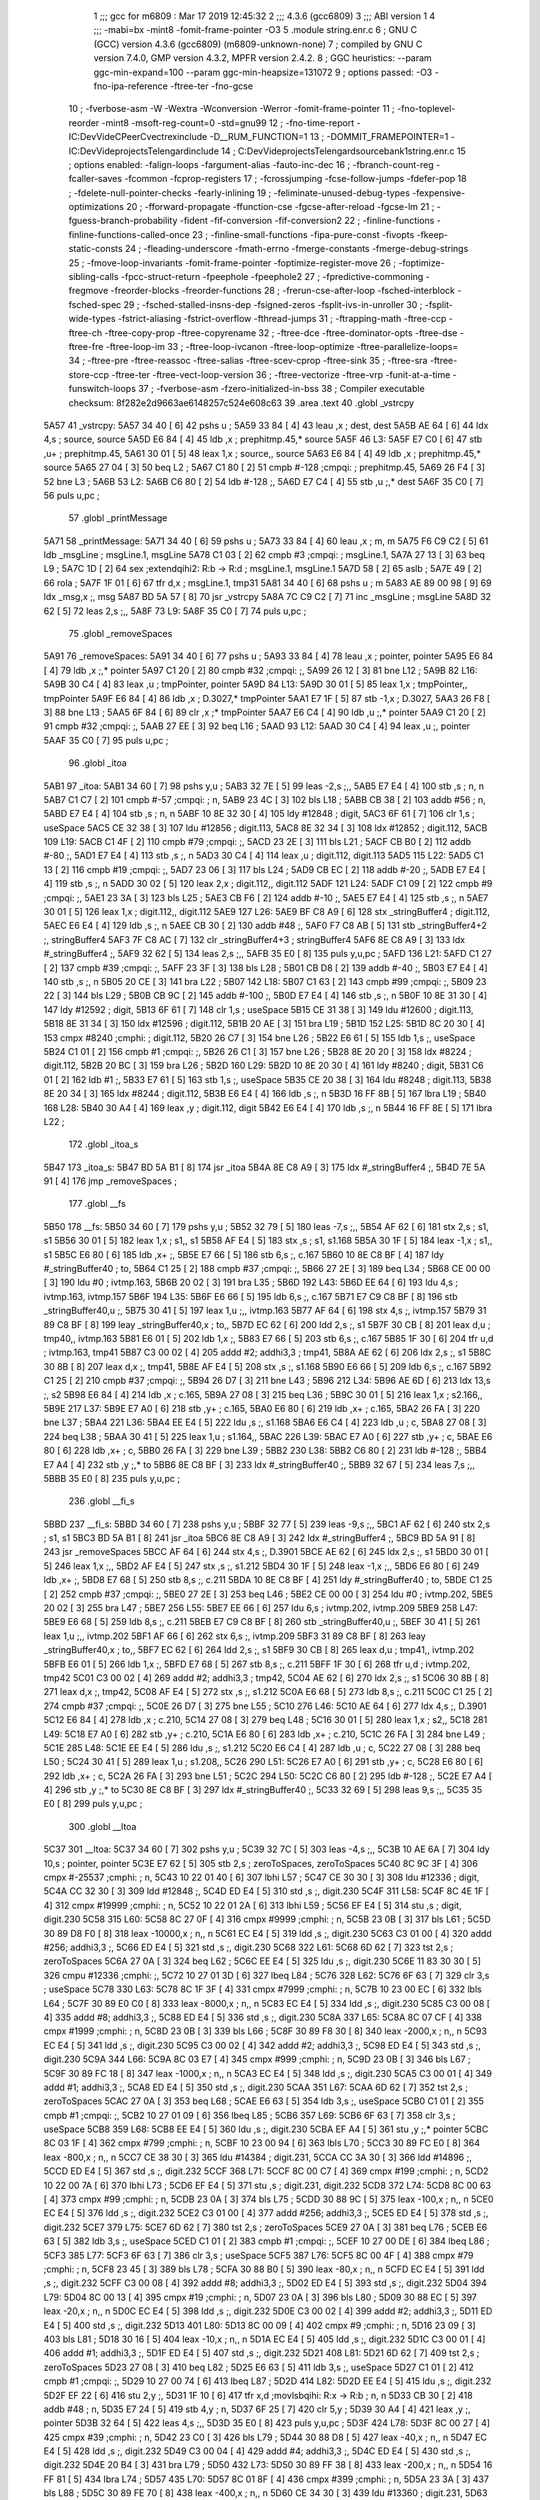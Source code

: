                               1 ;;; gcc for m6809 : Mar 17 2019 12:45:32
                              2 ;;; 4.3.6 (gcc6809)
                              3 ;;; ABI version 1
                              4 ;;; -mabi=bx -mint8 -fomit-frame-pointer -O3
                              5 	.module	string.enr.c
                              6 ; GNU C (GCC) version 4.3.6 (gcc6809) (m6809-unknown-none)
                              7 ;	compiled by GNU C version 7.4.0, GMP version 4.3.2, MPFR version 2.4.2.
                              8 ; GGC heuristics: --param ggc-min-expand=100 --param ggc-min-heapsize=131072
                              9 ; options passed:  -O3 -fno-ipa-reference -ftree-ter -fno-gcse
                             10 ; -fverbose-asm -W -Wextra -Wconversion -Werror -fomit-frame-pointer
                             11 ; -fno-toplevel-reorder -mint8 -msoft-reg-count=0 -std=gnu99
                             12 ; -fno-time-report -IC:\Dev\Vide\C\PeerC\vectrex\include -D__RUM_FUNCTION=1
                             13 ; -DOMMIT_FRAMEPOINTER=1 -IC:\Dev\Vide\projects\Telengard\include
                             14 ; C:\Dev\Vide\projects\Telengard\source\bank1\string.enr.c
                             15 ; options enabled:  -falign-loops -fargument-alias -fauto-inc-dec
                             16 ; -fbranch-count-reg -fcaller-saves -fcommon -fcprop-registers
                             17 ; -fcrossjumping -fcse-follow-jumps -fdefer-pop
                             18 ; -fdelete-null-pointer-checks -fearly-inlining
                             19 ; -feliminate-unused-debug-types -fexpensive-optimizations
                             20 ; -fforward-propagate -ffunction-cse -fgcse-after-reload -fgcse-lm
                             21 ; -fguess-branch-probability -fident -fif-conversion -fif-conversion2
                             22 ; -finline-functions -finline-functions-called-once
                             23 ; -finline-small-functions -fipa-pure-const -fivopts -fkeep-static-consts
                             24 ; -fleading-underscore -fmath-errno -fmerge-constants -fmerge-debug-strings
                             25 ; -fmove-loop-invariants -fomit-frame-pointer -foptimize-register-move
                             26 ; -foptimize-sibling-calls -fpcc-struct-return -fpeephole -fpeephole2
                             27 ; -fpredictive-commoning -fregmove -freorder-blocks -freorder-functions
                             28 ; -frerun-cse-after-loop -fsched-interblock -fsched-spec
                             29 ; -fsched-stalled-insns-dep -fsigned-zeros -fsplit-ivs-in-unroller
                             30 ; -fsplit-wide-types -fstrict-aliasing -fstrict-overflow -fthread-jumps
                             31 ; -ftrapping-math -ftree-ccp -ftree-ch -ftree-copy-prop -ftree-copyrename
                             32 ; -ftree-dce -ftree-dominator-opts -ftree-dse -ftree-fre -ftree-loop-im
                             33 ; -ftree-loop-ivcanon -ftree-loop-optimize -ftree-parallelize-loops=
                             34 ; -ftree-pre -ftree-reassoc -ftree-salias -ftree-scev-cprop -ftree-sink
                             35 ; -ftree-sra -ftree-store-ccp -ftree-ter -ftree-vect-loop-version
                             36 ; -ftree-vectorize -ftree-vrp -funit-at-a-time -funswitch-loops
                             37 ; -fverbose-asm -fzero-initialized-in-bss
                             38 ; Compiler executable checksum: 8f282e2d9663ae6148257c524e608c63
                             39 	.area	.text
                             40 	.globl	_vstrcpy
   5A57                      41 _vstrcpy:
   5A57 34 40         [ 6]   42 	pshs	u	;
   5A59 33 84         [ 4]   43 	leau	,x	; dest, dest
   5A5B AE 64         [ 6]   44 	ldx	4,s	; source, source
   5A5D E6 84         [ 4]   45 	ldb	,x	; prephitmp.45,* source
   5A5F                      46 L3:
   5A5F E7 C0         [ 6]   47 	stb	,u+	; prephitmp.45,
   5A61 30 01         [ 5]   48 	leax	1,x	; source,, source
   5A63 E6 84         [ 4]   49 	ldb	,x	; prephitmp.45,* source
   5A65 27 04         [ 3]   50 	beq	L2	;
   5A67 C1 80         [ 2]   51 	cmpb	#-128	;cmpqi:	; prephitmp.45,
   5A69 26 F4         [ 3]   52 	bne	L3	;
   5A6B                      53 L2:
   5A6B C6 80         [ 2]   54 	ldb	#-128	;,
   5A6D E7 C4         [ 4]   55 	stb	,u	;,* dest
   5A6F 35 C0         [ 7]   56 	puls	u,pc	;
                             57 	.globl	_printMessage
   5A71                      58 _printMessage:
   5A71 34 40         [ 6]   59 	pshs	u	;
   5A73 33 84         [ 4]   60 	leau	,x	; m, m
   5A75 F6 C9 C2      [ 5]   61 	ldb	_msgLine	; msgLine.1, msgLine
   5A78 C1 03         [ 2]   62 	cmpb	#3	;cmpqi:	; msgLine.1,
   5A7A 27 13         [ 3]   63 	beq	L9	;
   5A7C 1D            [ 2]   64 	sex		;extendqihi2: R:b -> R:d	; msgLine.1, msgLine.1
   5A7D 58            [ 2]   65 	aslb	;
   5A7E 49            [ 2]   66 	rola	;
   5A7F 1F 01         [ 6]   67 	tfr	d,x	; msgLine.1, tmp31
   5A81 34 40         [ 6]   68 	pshs	u	; m
   5A83 AE 89 00 98   [ 9]   69 	ldx	_msg,x	;, msg
   5A87 BD 5A 57      [ 8]   70 	jsr	_vstrcpy
   5A8A 7C C9 C2      [ 7]   71 	inc	_msgLine	; msgLine
   5A8D 32 62         [ 5]   72 	leas	2,s	;,,
   5A8F                      73 L9:
   5A8F 35 C0         [ 7]   74 	puls	u,pc	;
                             75 	.globl	_removeSpaces
   5A91                      76 _removeSpaces:
   5A91 34 40         [ 6]   77 	pshs	u	;
   5A93 33 84         [ 4]   78 	leau	,x	; pointer, pointer
   5A95 E6 84         [ 4]   79 	ldb	,x	;,* pointer
   5A97 C1 20         [ 2]   80 	cmpb	#32	;cmpqi:	;,
   5A99 26 12         [ 3]   81 	bne	L12	;
   5A9B                      82 L16:
   5A9B 30 C4         [ 4]   83 	leax	,u	; tmpPointer, pointer
   5A9D                      84 L13:
   5A9D 30 01         [ 5]   85 	leax	1,x	; tmpPointer,, tmpPointer
   5A9F E6 84         [ 4]   86 	ldb	,x	; D.3027,* tmpPointer
   5AA1 E7 1F         [ 5]   87 	stb	-1,x	; D.3027,
   5AA3 26 F8         [ 3]   88 	bne	L13	;
   5AA5 6F 84         [ 6]   89 	clr	,x	;* tmpPointer
   5AA7 E6 C4         [ 4]   90 	ldb	,u	;,* pointer
   5AA9 C1 20         [ 2]   91 	cmpb	#32	;cmpqi:	;,
   5AAB 27 EE         [ 3]   92 	beq	L16	;
   5AAD                      93 L12:
   5AAD 30 C4         [ 4]   94 	leax	,u	;, pointer
   5AAF 35 C0         [ 7]   95 	puls	u,pc	;
                             96 	.globl	_itoa
   5AB1                      97 _itoa:
   5AB1 34 60         [ 7]   98 	pshs	y,u	;
   5AB3 32 7E         [ 5]   99 	leas	-2,s	;,,
   5AB5 E7 E4         [ 4]  100 	stb	,s	; n, n
   5AB7 C1 C7         [ 2]  101 	cmpb	#-57	;cmpqi:	; n,
   5AB9 23 4C         [ 3]  102 	bls	L18	;
   5ABB CB 38         [ 2]  103 	addb	#56	; n,
   5ABD E7 E4         [ 4]  104 	stb	,s	; n, n
   5ABF 10 8E 32 30   [ 4]  105 	ldy	#12848	; digit,
   5AC3 6F 61         [ 7]  106 	clr	1,s	; useSpace
   5AC5 CE 32 38      [ 3]  107 	ldu	#12856	; digit.113,
   5AC8 8E 32 34      [ 3]  108 	ldx	#12852	; digit.112,
   5ACB                     109 L19:
   5ACB C1 4F         [ 2]  110 	cmpb	#79	;cmpqi:	;,
   5ACD 23 2E         [ 3]  111 	bls	L21	;
   5ACF CB B0         [ 2]  112 	addb	#-80	;,
   5AD1 E7 E4         [ 4]  113 	stb	,s	;, n
   5AD3 30 C4         [ 4]  114 	leax	,u	; digit.112, digit.113
   5AD5                     115 L22:
   5AD5 C1 13         [ 2]  116 	cmpb	#19	;cmpqi:	;,
   5AD7 23 06         [ 3]  117 	bls	L24	;
   5AD9 CB EC         [ 2]  118 	addb	#-20	;,
   5ADB E7 E4         [ 4]  119 	stb	,s	;, n
   5ADD 30 02         [ 5]  120 	leax	2,x	; digit.112,, digit.112
   5ADF                     121 L24:
   5ADF C1 09         [ 2]  122 	cmpb	#9	;cmpqi:	;,
   5AE1 23 3A         [ 3]  123 	bls	L25	;
   5AE3 CB F6         [ 2]  124 	addb	#-10	;,
   5AE5 E7 E4         [ 4]  125 	stb	,s	;, n
   5AE7 30 01         [ 5]  126 	leax	1,x	; digit.112,, digit.112
   5AE9                     127 L26:
   5AE9 BF C8 A9      [ 6]  128 	stx	_stringBuffer4	; digit.112,
   5AEC E6 E4         [ 4]  129 	ldb	,s	;, n
   5AEE CB 30         [ 2]  130 	addb	#48	;,
   5AF0 F7 C8 AB      [ 5]  131 	stb	_stringBuffer4+2	;, stringBuffer4
   5AF3 7F C8 AC      [ 7]  132 	clr	_stringBuffer4+3	; stringBuffer4
   5AF6 8E C8 A9      [ 3]  133 	ldx	#_stringBuffer4	;,
   5AF9 32 62         [ 5]  134 	leas	2,s	;,,
   5AFB 35 E0         [ 8]  135 	puls	y,u,pc	;
   5AFD                     136 L21:
   5AFD C1 27         [ 2]  137 	cmpb	#39	;cmpqi:	;,
   5AFF 23 3F         [ 3]  138 	bls	L28	;
   5B01 CB D8         [ 2]  139 	addb	#-40	;,
   5B03 E7 E4         [ 4]  140 	stb	,s	;, n
   5B05 20 CE         [ 3]  141 	bra	L22	;
   5B07                     142 L18:
   5B07 C1 63         [ 2]  143 	cmpb	#99	;cmpqi:	;,
   5B09 23 22         [ 3]  144 	bls	L29	;
   5B0B CB 9C         [ 2]  145 	addb	#-100	;,
   5B0D E7 E4         [ 4]  146 	stb	,s	;, n
   5B0F 10 8E 31 30   [ 4]  147 	ldy	#12592	; digit,
   5B13 6F 61         [ 7]  148 	clr	1,s	; useSpace
   5B15 CE 31 38      [ 3]  149 	ldu	#12600	; digit.113,
   5B18 8E 31 34      [ 3]  150 	ldx	#12596	; digit.112,
   5B1B 20 AE         [ 3]  151 	bra	L19	;
   5B1D                     152 L25:
   5B1D 8C 20 30      [ 4]  153 	cmpx	#8240	;cmphi:	; digit.112,
   5B20 26 C7         [ 3]  154 	bne	L26	;
   5B22 E6 61         [ 5]  155 	ldb	1,s	;, useSpace
   5B24 C1 01         [ 2]  156 	cmpb	#1	;cmpqi:	;,
   5B26 26 C1         [ 3]  157 	bne	L26	;
   5B28 8E 20 20      [ 3]  158 	ldx	#8224	; digit.112,
   5B2B 20 BC         [ 3]  159 	bra	L26	;
   5B2D                     160 L29:
   5B2D 10 8E 20 30   [ 4]  161 	ldy	#8240	; digit,
   5B31 C6 01         [ 2]  162 	ldb	#1	;,
   5B33 E7 61         [ 5]  163 	stb	1,s	;, useSpace
   5B35 CE 20 38      [ 3]  164 	ldu	#8248	; digit.113,
   5B38 8E 20 34      [ 3]  165 	ldx	#8244	; digit.112,
   5B3B E6 E4         [ 4]  166 	ldb	,s	;, n
   5B3D 16 FF 8B      [ 5]  167 	lbra	L19	;
   5B40                     168 L28:
   5B40 30 A4         [ 4]  169 	leax	,y	; digit.112, digit
   5B42 E6 E4         [ 4]  170 	ldb	,s	;, n
   5B44 16 FF 8E      [ 5]  171 	lbra	L22	;
                            172 	.globl	_itoa_s
   5B47                     173 _itoa_s:
   5B47 BD 5A B1      [ 8]  174 	jsr	_itoa
   5B4A 8E C8 A9      [ 3]  175 	ldx	#_stringBuffer4	;,
   5B4D 7E 5A 91      [ 4]  176 	jmp	_removeSpaces	;
                            177 	.globl	__fs
   5B50                     178 __fs:
   5B50 34 60         [ 7]  179 	pshs	y,u	;
   5B52 32 79         [ 5]  180 	leas	-7,s	;,,
   5B54 AF 62         [ 6]  181 	stx	2,s	; s1, s1
   5B56 30 01         [ 5]  182 	leax	1,x	; s1,, s1
   5B58 AF E4         [ 5]  183 	stx	,s	; s1, s1.168
   5B5A 30 1F         [ 5]  184 	leax	-1,x	; s1,, s1
   5B5C E6 80         [ 6]  185 	ldb	,x+	;,
   5B5E E7 66         [ 5]  186 	stb	6,s	;, c.167
   5B60 10 8E C8 BF   [ 4]  187 	ldy	#_stringBuffer40	; to,
   5B64 C1 25         [ 2]  188 	cmpb	#37	;cmpqi:	;,
   5B66 27 2E         [ 3]  189 	beq	L34	;
   5B68 CE 00 00      [ 3]  190 	ldu	#0	; ivtmp.163,
   5B6B 20 02         [ 3]  191 	bra	L35	;
   5B6D                     192 L43:
   5B6D EE 64         [ 6]  193 	ldu	4,s	; ivtmp.163, ivtmp.157
   5B6F                     194 L35:
   5B6F E6 66         [ 5]  195 	ldb	6,s	;, c.167
   5B71 E7 C9 C8 BF   [ 8]  196 	stb	_stringBuffer40,u	;,
   5B75 30 41         [ 5]  197 	leax	1,u	;,, ivtmp.163
   5B77 AF 64         [ 6]  198 	stx	4,s	;, ivtmp.157
   5B79 31 89 C8 BF   [ 8]  199 	leay	_stringBuffer40,x	; to,,
   5B7D EC 62         [ 6]  200 	ldd	2,s	;, s1
   5B7F 30 CB         [ 8]  201 	leax	d,u	; tmp40,, ivtmp.163
   5B81 E6 01         [ 5]  202 	ldb	1,x	;,
   5B83 E7 66         [ 5]  203 	stb	6,s	;, c.167
   5B85 1F 30         [ 6]  204 	tfr	u,d	; ivtmp.163, tmp41
   5B87 C3 00 02      [ 4]  205 	addd	#2; addhi3,3	; tmp41,
   5B8A AE 62         [ 6]  206 	ldx	2,s	;, s1
   5B8C 30 8B         [ 8]  207 	leax	d,x	;, tmp41,
   5B8E AF E4         [ 5]  208 	stx	,s	;, s1.168
   5B90 E6 66         [ 5]  209 	ldb	6,s	;, c.167
   5B92 C1 25         [ 2]  210 	cmpb	#37	;cmpqi:	;,
   5B94 26 D7         [ 3]  211 	bne	L43	;
   5B96                     212 L34:
   5B96 AE 6D         [ 6]  213 	ldx	13,s	;, s2
   5B98 E6 84         [ 4]  214 	ldb	,x	; c.165,
   5B9A 27 08         [ 3]  215 	beq	L36	;
   5B9C 30 01         [ 5]  216 	leax	1,x	; s2.166,,
   5B9E                     217 L37:
   5B9E E7 A0         [ 6]  218 	stb	,y+	; c.165,
   5BA0 E6 80         [ 6]  219 	ldb	,x+	; c.165,
   5BA2 26 FA         [ 3]  220 	bne	L37	;
   5BA4                     221 L36:
   5BA4 EE E4         [ 5]  222 	ldu	,s	;, s1.168
   5BA6 E6 C4         [ 4]  223 	ldb	,u	; c,
   5BA8 27 08         [ 3]  224 	beq	L38	;
   5BAA 30 41         [ 5]  225 	leax	1,u	; s1.164,,
   5BAC                     226 L39:
   5BAC E7 A0         [ 6]  227 	stb	,y+	; c,
   5BAE E6 80         [ 6]  228 	ldb	,x+	; c,
   5BB0 26 FA         [ 3]  229 	bne	L39	;
   5BB2                     230 L38:
   5BB2 C6 80         [ 2]  231 	ldb	#-128	;,
   5BB4 E7 A4         [ 4]  232 	stb	,y	;,* to
   5BB6 8E C8 BF      [ 3]  233 	ldx	#_stringBuffer40	;,
   5BB9 32 67         [ 5]  234 	leas	7,s	;,,
   5BBB 35 E0         [ 8]  235 	puls	y,u,pc	;
                            236 	.globl	__fi_s
   5BBD                     237 __fi_s:
   5BBD 34 60         [ 7]  238 	pshs	y,u	;
   5BBF 32 77         [ 5]  239 	leas	-9,s	;,,
   5BC1 AF 62         [ 6]  240 	stx	2,s	; s1, s1
   5BC3 BD 5A B1      [ 8]  241 	jsr	_itoa
   5BC6 8E C8 A9      [ 3]  242 	ldx	#_stringBuffer4	;,
   5BC9 BD 5A 91      [ 8]  243 	jsr	_removeSpaces
   5BCC AF 64         [ 6]  244 	stx	4,s	;, D.3901
   5BCE AE 62         [ 6]  245 	ldx	2,s	;, s1
   5BD0 30 01         [ 5]  246 	leax	1,x	;,,
   5BD2 AF E4         [ 5]  247 	stx	,s	;, s1.212
   5BD4 30 1F         [ 5]  248 	leax	-1,x	;,,
   5BD6 E6 80         [ 6]  249 	ldb	,x+	;,
   5BD8 E7 68         [ 5]  250 	stb	8,s	;, c.211
   5BDA 10 8E C8 BF   [ 4]  251 	ldy	#_stringBuffer40	; to,
   5BDE C1 25         [ 2]  252 	cmpb	#37	;cmpqi:	;,
   5BE0 27 2E         [ 3]  253 	beq	L46	;
   5BE2 CE 00 00      [ 3]  254 	ldu	#0	; ivtmp.202,
   5BE5 20 02         [ 3]  255 	bra	L47	;
   5BE7                     256 L55:
   5BE7 EE 66         [ 6]  257 	ldu	6,s	; ivtmp.202, ivtmp.209
   5BE9                     258 L47:
   5BE9 E6 68         [ 5]  259 	ldb	8,s	;, c.211
   5BEB E7 C9 C8 BF   [ 8]  260 	stb	_stringBuffer40,u	;,
   5BEF 30 41         [ 5]  261 	leax	1,u	;,, ivtmp.202
   5BF1 AF 66         [ 6]  262 	stx	6,s	;, ivtmp.209
   5BF3 31 89 C8 BF   [ 8]  263 	leay	_stringBuffer40,x	; to,,
   5BF7 EC 62         [ 6]  264 	ldd	2,s	;, s1
   5BF9 30 CB         [ 8]  265 	leax	d,u	; tmp41,, ivtmp.202
   5BFB E6 01         [ 5]  266 	ldb	1,x	;,
   5BFD E7 68         [ 5]  267 	stb	8,s	;, c.211
   5BFF 1F 30         [ 6]  268 	tfr	u,d	; ivtmp.202, tmp42
   5C01 C3 00 02      [ 4]  269 	addd	#2; addhi3,3	; tmp42,
   5C04 AE 62         [ 6]  270 	ldx	2,s	;, s1
   5C06 30 8B         [ 8]  271 	leax	d,x	;, tmp42,
   5C08 AF E4         [ 5]  272 	stx	,s	;, s1.212
   5C0A E6 68         [ 5]  273 	ldb	8,s	;, c.211
   5C0C C1 25         [ 2]  274 	cmpb	#37	;cmpqi:	;,
   5C0E 26 D7         [ 3]  275 	bne	L55	;
   5C10                     276 L46:
   5C10 AE 64         [ 6]  277 	ldx	4,s	;, D.3901
   5C12 E6 84         [ 4]  278 	ldb	,x	; c.210,
   5C14 27 08         [ 3]  279 	beq	L48	;
   5C16 30 01         [ 5]  280 	leax	1,x	; s2,,
   5C18                     281 L49:
   5C18 E7 A0         [ 6]  282 	stb	,y+	; c.210,
   5C1A E6 80         [ 6]  283 	ldb	,x+	; c.210,
   5C1C 26 FA         [ 3]  284 	bne	L49	;
   5C1E                     285 L48:
   5C1E EE E4         [ 5]  286 	ldu	,s	;, s1.212
   5C20 E6 C4         [ 4]  287 	ldb	,u	; c,
   5C22 27 08         [ 3]  288 	beq	L50	;
   5C24 30 41         [ 5]  289 	leax	1,u	; s1.208,,
   5C26                     290 L51:
   5C26 E7 A0         [ 6]  291 	stb	,y+	; c,
   5C28 E6 80         [ 6]  292 	ldb	,x+	; c,
   5C2A 26 FA         [ 3]  293 	bne	L51	;
   5C2C                     294 L50:
   5C2C C6 80         [ 2]  295 	ldb	#-128	;,
   5C2E E7 A4         [ 4]  296 	stb	,y	;,* to
   5C30 8E C8 BF      [ 3]  297 	ldx	#_stringBuffer40	;,
   5C33 32 69         [ 5]  298 	leas	9,s	;,,
   5C35 35 E0         [ 8]  299 	puls	y,u,pc	;
                            300 	.globl	__ltoa
   5C37                     301 __ltoa:
   5C37 34 60         [ 7]  302 	pshs	y,u	;
   5C39 32 7C         [ 5]  303 	leas	-4,s	;,,
   5C3B 10 AE 6A      [ 7]  304 	ldy	10,s	; pointer, pointer
   5C3E E7 62         [ 5]  305 	stb	2,s	; zeroToSpaces, zeroToSpaces
   5C40 8C 9C 3F      [ 4]  306 	cmpx	#-25537	;cmphi:	; n,
   5C43 10 22 01 40   [ 6]  307 	lbhi	L57	;
   5C47 CE 30 30      [ 3]  308 	ldu	#12336	; digit,
   5C4A CC 32 30      [ 3]  309 	ldd	#12848	;,
   5C4D ED E4         [ 5]  310 	std	,s	;, digit.230
   5C4F                     311 L58:
   5C4F 8C 4E 1F      [ 4]  312 	cmpx	#19999	;cmphi:	; n,
   5C52 10 22 01 2A   [ 6]  313 	lbhi	L59	;
   5C56 EF E4         [ 5]  314 	stu	,s	; digit, digit.230
   5C58                     315 L60:
   5C58 8C 27 0F      [ 4]  316 	cmpx	#9999	;cmphi:	; n,
   5C5B 23 0B         [ 3]  317 	bls	L61	;
   5C5D 30 89 D8 F0   [ 8]  318 	leax	-10000,x	; n,, n
   5C61 EC E4         [ 5]  319 	ldd	,s	;, digit.230
   5C63 C3 01 00      [ 4]  320 	addd	#256; addhi3,3	;,
   5C66 ED E4         [ 5]  321 	std	,s	;, digit.230
   5C68                     322 L61:
   5C68 6D 62         [ 7]  323 	tst	2,s	; zeroToSpaces
   5C6A 27 0A         [ 3]  324 	beq	L62	;
   5C6C EE E4         [ 5]  325 	ldu	,s	;, digit.230
   5C6E 11 83 30 30   [ 5]  326 	cmpu	#12336	;cmphi:	;,
   5C72 10 27 01 3D   [ 6]  327 	lbeq	L84	;
   5C76                     328 L62:
   5C76 6F 63         [ 7]  329 	clr	3,s	; useSpace
   5C78                     330 L63:
   5C78 8C 1F 3F      [ 4]  331 	cmpx	#7999	;cmphi:	; n,
   5C7B 10 23 00 EC   [ 6]  332 	lbls	L64	;
   5C7F 30 89 E0 C0   [ 8]  333 	leax	-8000,x	; n,, n
   5C83 EC E4         [ 5]  334 	ldd	,s	;, digit.230
   5C85 C3 00 08      [ 4]  335 	addd	#8; addhi3,3	;,
   5C88 ED E4         [ 5]  336 	std	,s	;, digit.230
   5C8A                     337 L65:
   5C8A 8C 07 CF      [ 4]  338 	cmpx	#1999	;cmphi:	; n,
   5C8D 23 0B         [ 3]  339 	bls	L66	;
   5C8F 30 89 F8 30   [ 8]  340 	leax	-2000,x	; n,, n
   5C93 EC E4         [ 5]  341 	ldd	,s	;, digit.230
   5C95 C3 00 02      [ 4]  342 	addd	#2; addhi3,3	;,
   5C98 ED E4         [ 5]  343 	std	,s	;, digit.230
   5C9A                     344 L66:
   5C9A 8C 03 E7      [ 4]  345 	cmpx	#999	;cmphi:	; n,
   5C9D 23 0B         [ 3]  346 	bls	L67	;
   5C9F 30 89 FC 18   [ 8]  347 	leax	-1000,x	; n,, n
   5CA3 EC E4         [ 5]  348 	ldd	,s	;, digit.230
   5CA5 C3 00 01      [ 4]  349 	addd	#1; addhi3,3	;,
   5CA8 ED E4         [ 5]  350 	std	,s	;, digit.230
   5CAA                     351 L67:
   5CAA 6D 62         [ 7]  352 	tst	2,s	; zeroToSpaces
   5CAC 27 0A         [ 3]  353 	beq	L68	;
   5CAE E6 63         [ 5]  354 	ldb	3,s	;, useSpace
   5CB0 C1 01         [ 2]  355 	cmpb	#1	;cmpqi:	;,
   5CB2 10 27 01 09   [ 6]  356 	lbeq	L85	;
   5CB6                     357 L69:
   5CB6 6F 63         [ 7]  358 	clr	3,s	; useSpace
   5CB8                     359 L68:
   5CB8 EE E4         [ 5]  360 	ldu	,s	;, digit.230
   5CBA EF A4         [ 5]  361 	stu	,y	;,* pointer
   5CBC 8C 03 1F      [ 4]  362 	cmpx	#799	;cmphi:	; n,
   5CBF 10 23 00 94   [ 6]  363 	lbls	L70	;
   5CC3 30 89 FC E0   [ 8]  364 	leax	-800,x	; n,, n
   5CC7 CE 38 30      [ 3]  365 	ldu	#14384	; digit.231,
   5CCA CC 3A 30      [ 3]  366 	ldd	#14896	;,
   5CCD ED E4         [ 5]  367 	std	,s	;, digit.232
   5CCF                     368 L71:
   5CCF 8C 00 C7      [ 4]  369 	cmpx	#199	;cmphi:	; n,
   5CD2 10 22 00 7A   [ 6]  370 	lbhi	L73	;
   5CD6 EF E4         [ 5]  371 	stu	,s	; digit.231, digit.232
   5CD8                     372 L74:
   5CD8 8C 00 63      [ 4]  373 	cmpx	#99	;cmphi:	; n,
   5CDB 23 0A         [ 3]  374 	bls	L75	;
   5CDD 30 88 9C      [ 5]  375 	leax	-100,x	; n,, n
   5CE0 EC E4         [ 5]  376 	ldd	,s	;, digit.232
   5CE2 C3 01 00      [ 4]  377 	addd	#256; addhi3,3	;,
   5CE5 ED E4         [ 5]  378 	std	,s	;, digit.232
   5CE7                     379 L75:
   5CE7 6D 62         [ 7]  380 	tst	2,s	; zeroToSpaces
   5CE9 27 0A         [ 3]  381 	beq	L76	;
   5CEB E6 63         [ 5]  382 	ldb	3,s	;, useSpace
   5CED C1 01         [ 2]  383 	cmpb	#1	;cmpqi:	;,
   5CEF 10 27 00 DE   [ 6]  384 	lbeq	L86	;
   5CF3                     385 L77:
   5CF3 6F 63         [ 7]  386 	clr	3,s	; useSpace
   5CF5                     387 L76:
   5CF5 8C 00 4F      [ 4]  388 	cmpx	#79	;cmphi:	; n,
   5CF8 23 45         [ 3]  389 	bls	L78	;
   5CFA 30 88 B0      [ 5]  390 	leax	-80,x	; n,, n
   5CFD EC E4         [ 5]  391 	ldd	,s	;, digit.232
   5CFF C3 00 08      [ 4]  392 	addd	#8; addhi3,3	;,
   5D02 ED E4         [ 5]  393 	std	,s	;, digit.232
   5D04                     394 L79:
   5D04 8C 00 13      [ 4]  395 	cmpx	#19	;cmphi:	; n,
   5D07 23 0A         [ 3]  396 	bls	L80	;
   5D09 30 88 EC      [ 5]  397 	leax	-20,x	; n,, n
   5D0C EC E4         [ 5]  398 	ldd	,s	;, digit.232
   5D0E C3 00 02      [ 4]  399 	addd	#2; addhi3,3	;,
   5D11 ED E4         [ 5]  400 	std	,s	;, digit.232
   5D13                     401 L80:
   5D13 8C 00 09      [ 4]  402 	cmpx	#9	;cmphi:	; n,
   5D16 23 09         [ 3]  403 	bls	L81	;
   5D18 30 16         [ 5]  404 	leax	-10,x	; n,, n
   5D1A EC E4         [ 5]  405 	ldd	,s	;, digit.232
   5D1C C3 00 01      [ 4]  406 	addd	#1; addhi3,3	;,
   5D1F ED E4         [ 5]  407 	std	,s	;, digit.232
   5D21                     408 L81:
   5D21 6D 62         [ 7]  409 	tst	2,s	; zeroToSpaces
   5D23 27 08         [ 3]  410 	beq	L82	;
   5D25 E6 63         [ 5]  411 	ldb	3,s	;, useSpace
   5D27 C1 01         [ 2]  412 	cmpb	#1	;cmpqi:	;,
   5D29 10 27 00 74   [ 6]  413 	lbeq	L87	;
   5D2D                     414 L82:
   5D2D EE E4         [ 5]  415 	ldu	,s	;, digit.232
   5D2F EF 22         [ 6]  416 	stu	2,y	;,
   5D31 1F 10         [ 6]  417 	tfr	x,d	;movlsbqihi: R:x -> R:b	; n, n
   5D33 CB 30         [ 2]  418 	addb	#48	; n,
   5D35 E7 24         [ 5]  419 	stb	4,y	; n,
   5D37 6F 25         [ 7]  420 	clr	5,y	;
   5D39 30 A4         [ 4]  421 	leax	,y	;, pointer
   5D3B 32 64         [ 5]  422 	leas	4,s	;,,
   5D3D 35 E0         [ 8]  423 	puls	y,u,pc	;
   5D3F                     424 L78:
   5D3F 8C 00 27      [ 4]  425 	cmpx	#39	;cmphi:	; n,
   5D42 23 C0         [ 3]  426 	bls	L79	;
   5D44 30 88 D8      [ 5]  427 	leax	-40,x	; n,, n
   5D47 EC E4         [ 5]  428 	ldd	,s	;, digit.232
   5D49 C3 00 04      [ 4]  429 	addd	#4; addhi3,3	;,
   5D4C ED E4         [ 5]  430 	std	,s	;, digit.232
   5D4E 20 B4         [ 3]  431 	bra	L79	;
   5D50                     432 L73:
   5D50 30 89 FF 38   [ 8]  433 	leax	-200,x	; n,, n
   5D54 16 FF 81      [ 5]  434 	lbra	L74	;
   5D57                     435 L70:
   5D57 8C 01 8F      [ 4]  436 	cmpx	#399	;cmphi:	; n,
   5D5A 23 3A         [ 3]  437 	bls	L88	;
   5D5C 30 89 FE 70   [ 8]  438 	leax	-400,x	; n,, n
   5D60 CE 34 30      [ 3]  439 	ldu	#13360	; digit.231,
   5D63 CC 36 30      [ 3]  440 	ldd	#13872	;,
   5D66 ED E4         [ 5]  441 	std	,s	;, digit.232
   5D68 16 FF 64      [ 5]  442 	lbra	L71	;
   5D6B                     443 L64:
   5D6B 8C 0F 9F      [ 4]  444 	cmpx	#3999	;cmphi:	; n,
   5D6E 10 23 FF 18   [ 6]  445 	lbls	L65	;
   5D72 30 89 F0 60   [ 8]  446 	leax	-4000,x	; n,, n
   5D76 EC E4         [ 5]  447 	ldd	,s	;, digit.230
   5D78 C3 00 04      [ 4]  448 	addd	#4; addhi3,3	;,
   5D7B ED E4         [ 5]  449 	std	,s	;, digit.230
   5D7D 16 FF 0A      [ 5]  450 	lbra	L65	;
   5D80                     451 L59:
   5D80 30 89 B1 E0   [ 8]  452 	leax	-20000,x	; n,, n
   5D84 16 FE D1      [ 5]  453 	lbra	L60	;
   5D87                     454 L57:
   5D87 30 89 63 C0   [ 8]  455 	leax	25536,x	; n,, n
   5D8B CE 34 30      [ 3]  456 	ldu	#13360	; digit,
   5D8E CC 36 30      [ 3]  457 	ldd	#13872	;,
   5D91 ED E4         [ 5]  458 	std	,s	;, digit.230
   5D93 16 FE B9      [ 5]  459 	lbra	L58	;
   5D96                     460 L88:
   5D96 CE 30 30      [ 3]  461 	ldu	#12336	; digit.231,
   5D99 CC 32 30      [ 3]  462 	ldd	#12848	;,
   5D9C ED E4         [ 5]  463 	std	,s	;, digit.232
   5D9E 16 FF 2E      [ 5]  464 	lbra	L71	;
   5DA1                     465 L87:
   5DA1 EE E4         [ 5]  466 	ldu	,s	;, digit.232
   5DA3 11 83 20 30   [ 5]  467 	cmpu	#8240	;cmphi:	;,
   5DA7 10 26 FF 82   [ 6]  468 	lbne	L82	;
   5DAB CC 20 20      [ 3]  469 	ldd	#8224	;,
   5DAE ED E4         [ 5]  470 	std	,s	;, digit.232
   5DB0 16 FF 7A      [ 5]  471 	lbra	L82	;
   5DB3                     472 L84:
   5DB3 CC 20 30      [ 3]  473 	ldd	#8240	;,
   5DB6 ED E4         [ 5]  474 	std	,s	;, digit.230
   5DB8 C6 01         [ 2]  475 	ldb	#1	;,
   5DBA E7 63         [ 5]  476 	stb	3,s	;, useSpace
   5DBC 16 FE B9      [ 5]  477 	lbra	L63	;
   5DBF                     478 L85:
   5DBF EE E4         [ 5]  479 	ldu	,s	;, digit.230
   5DC1 11 83 20 30   [ 5]  480 	cmpu	#8240	;cmphi:	;,
   5DC5 10 26 FE ED   [ 6]  481 	lbne	L69	;
   5DC9 CC 20 20      [ 3]  482 	ldd	#8224	;,
   5DCC ED E4         [ 5]  483 	std	,s	;, digit.230
   5DCE 16 FE E7      [ 5]  484 	lbra	L68	;
   5DD1                     485 L86:
   5DD1 EE E4         [ 5]  486 	ldu	,s	;, digit.232
   5DD3 11 83 30 30   [ 5]  487 	cmpu	#12336	;cmphi:	;,
   5DD7 10 26 FF 18   [ 6]  488 	lbne	L77	;
   5DDB CC 20 30      [ 3]  489 	ldd	#8240	;,
   5DDE ED E4         [ 5]  490 	std	,s	;, digit.232
   5DE0 16 FF 12      [ 5]  491 	lbra	L76	;
                            492 	.globl	_ltoa
   5DE3                     493 _ltoa:
   5DE3 34 40         [ 6]  494 	pshs	u	;
   5DE5 CE C8 AD      [ 3]  495 	ldu	#_stringBuffer6	;,
   5DE8 EF E3         [ 8]  496 	stu	,--s	;,
   5DEA C6 01         [ 2]  497 	ldb	#1	;,
   5DEC BD 5C 37      [ 8]  498 	jsr	__ltoa
   5DEF 32 62         [ 5]  499 	leas	2,s	;,,
   5DF1 35 C0         [ 7]  500 	puls	u,pc	;
                            501 	.globl	_Rand
   5DF3                     502 _Rand:
   5DF3 32 7E         [ 5]  503 	leas	-2,s	;,,
   5DF5 F6 CA 63      [ 5]  504 	ldb	__x	;, _x
   5DF8 5C            [ 2]  505 	incb	;
   5DF9 E7 E4         [ 4]  506 	stb	,s	;, _x.6
   5DFB F7 CA 63      [ 5]  507 	stb	__x	;, _x
   5DFE F6 CA 66      [ 5]  508 	ldb	__c	;, _c
   5E01 F8 CA 64      [ 5]  509 	eorb	__a	;, _a
   5E04 E7 61         [ 5]  510 	stb	1,s	;, _a.9
   5E06 E6 E4         [ 4]  511 	ldb	,s	;, _x.6
   5E08 E8 61         [ 5]  512 	eorb	1,s	;, _a.9
   5E0A E7 61         [ 5]  513 	stb	1,s	;, _a.9
   5E0C F7 CA 64      [ 5]  514 	stb	__a	;, _a
   5E0F FB CA 65      [ 5]  515 	addb	__b	; _b.11, _b
   5E12 F7 CA 65      [ 5]  516 	stb	__b	; _b.11, _b
   5E15 54            [ 2]  517 	lsrb	; _c.12
   5E16 FB CA 66      [ 5]  518 	addb	__c	; _c.12, _c
   5E19 E8 61         [ 5]  519 	eorb	1,s	; _c.12, _a.9
   5E1B F7 CA 66      [ 5]  520 	stb	__c	; _c.12, _c
   5E1E 32 62         [ 5]  521 	leas	2,s	;,,
   5E20 39            [ 5]  522 	rts
                            523 	.globl	_RandMax
   5E21                     524 _RandMax:
   5E21 32 7D         [ 5]  525 	leas	-3,s	;,,
   5E23 E7 61         [ 5]  526 	stb	1,s	; m, m
   5E25 27 3C         [ 3]  527 	beq	L95	;
   5E27 F6 CA 63      [ 5]  528 	ldb	__x	;, _x
   5E2A 5C            [ 2]  529 	incb	;
   5E2B E7 E4         [ 4]  530 	stb	,s	;, _x.6
   5E2D F7 CA 63      [ 5]  531 	stb	__x	;, _x
   5E30 F6 CA 66      [ 5]  532 	ldb	__c	;, _c
   5E33 F8 CA 64      [ 5]  533 	eorb	__a	;, _a
   5E36 E7 62         [ 5]  534 	stb	2,s	;, _a.9
   5E38 E6 E4         [ 4]  535 	ldb	,s	;, _x.6
   5E3A E8 62         [ 5]  536 	eorb	2,s	;, _a.9
   5E3C E7 62         [ 5]  537 	stb	2,s	;, _a.9
   5E3E F7 CA 64      [ 5]  538 	stb	__a	;, _a
   5E41 FB CA 65      [ 5]  539 	addb	__b	; _b.11, _b
   5E44 F7 CA 65      [ 5]  540 	stb	__b	; _b.11, _b
   5E47 54            [ 2]  541 	lsrb	; _b.11
   5E48 FB CA 66      [ 5]  542 	addb	__c	; _b.11, _c
   5E4B E8 62         [ 5]  543 	eorb	2,s	; _b.11, _a.9
   5E4D E7 E4         [ 4]  544 	stb	,s	; _b.11, _c.12
   5E4F F7 CA 66      [ 5]  545 	stb	__c	; _b.11, _c
   5E52 E6 61         [ 5]  546 	ldb	1,s	;, m
   5E54 4F            [ 2]  547 	clra		;zero_extendqihi: R:b -> R:d	;,
   5E55 34 06         [ 7]  548 	pshs	d	; m
   5E57 E6 62         [ 5]  549 	ldb	2,s	;, _c.12
   5E59 4F            [ 2]  550 	clra		;zero_extendqihi: R:b -> R:d	;,
   5E5A 1F 01         [ 6]  551 	tfr	d,x	;,
   5E5C BD 70 2B      [ 8]  552 	jsr	_umodhi3
   5E5F 32 62         [ 5]  553 	leas	2,s	;,,
   5E61 1F 10         [ 6]  554 	tfr	x,d	;movlsbqihi: R:x -> R:b	; tmp41, D.3114
   5E63                     555 L95:
   5E63 32 63         [ 5]  556 	leas	3,s	;,,
   5E65 39            [ 5]  557 	rts
                            558 	.globl	__fl_s
   5E66                     559 __fl_s:
   5E66 34 60         [ 7]  560 	pshs	y,u	;
   5E68 32 7B         [ 5]  561 	leas	-5,s	;,,
   5E6A AF E4         [ 5]  562 	stx	,s	; s1, s1
   5E6C 10 8E C8 AD   [ 4]  563 	ldy	#_stringBuffer6	; tmp38,
   5E70 34 20         [ 6]  564 	pshs	y	; tmp38
   5E72 C6 01         [ 2]  565 	ldb	#1	;,
   5E74 AE 6D         [ 6]  566 	ldx	13,s	;, i
   5E76 BD 5C 37      [ 8]  567 	jsr	__ltoa
   5E79 30 A4         [ 4]  568 	leax	,y	;, tmp38
   5E7B BD 5A 91      [ 8]  569 	jsr	_removeSpaces
   5E7E 10 AE 62      [ 7]  570 	ldy	2,s	; s1.304, s1
   5E81 E6 A0         [ 6]  571 	ldb	,y+	;,
   5E83 E7 66         [ 5]  572 	stb	6,s	;, c.303
   5E85 32 62         [ 5]  573 	leas	2,s	;,,
   5E87 CE C8 BF      [ 3]  574 	ldu	#_stringBuffer40	; to,
   5E8A C1 25         [ 2]  575 	cmpb	#37	;cmpqi:	;,
   5E8C 27 2E         [ 3]  576 	beq	L99	;
   5E8E 10 8E 00 00   [ 4]  577 	ldy	#0	; ivtmp.302,
   5E92 20 03         [ 3]  578 	bra	L100	;
   5E94                     579 L108:
   5E94 10 AE 62      [ 7]  580 	ldy	2,s	; ivtmp.302, ivtmp.294
   5E97                     581 L100:
   5E97 E6 64         [ 5]  582 	ldb	4,s	;, c.303
   5E99 E7 A9 C8 BF   [ 8]  583 	stb	_stringBuffer40,y	;,
   5E9D 30 21         [ 5]  584 	leax	1,y	;,, ivtmp.302
   5E9F AF 62         [ 6]  585 	stx	2,s	;, ivtmp.294
   5EA1 33 89 C8 BF   [ 8]  586 	leau	_stringBuffer40,x	; to,,
   5EA5 EC E4         [ 5]  587 	ldd	,s	;, s1
   5EA7 30 AB         [ 8]  588 	leax	d,y	; tmp40,, ivtmp.302
   5EA9 E6 01         [ 5]  589 	ldb	1,x	;,
   5EAB E7 64         [ 5]  590 	stb	4,s	;, c.303
   5EAD 1F 20         [ 6]  591 	tfr	y,d	; ivtmp.302, tmp41
   5EAF C3 00 02      [ 4]  592 	addd	#2; addhi3,3	; tmp41,
   5EB2 AE E4         [ 5]  593 	ldx	,s	;, s1
   5EB4 31 8B         [ 8]  594 	leay	d,x	; s1.304, tmp41,
   5EB6 E6 64         [ 5]  595 	ldb	4,s	;, c.303
   5EB8 C1 25         [ 2]  596 	cmpb	#37	;cmpqi:	;,
   5EBA 26 D8         [ 3]  597 	bne	L108	;
   5EBC                     598 L99:
   5EBC F6 C8 AD      [ 5]  599 	ldb	_stringBuffer6	; c.301, stringBuffer6
   5EBF 27 09         [ 3]  600 	beq	L101	;
   5EC1 8E C8 AE      [ 3]  601 	ldx	#_stringBuffer6+1	; s2,
   5EC4                     602 L102:
   5EC4 E7 C0         [ 6]  603 	stb	,u+	; c.301,
   5EC6 E6 80         [ 6]  604 	ldb	,x+	; c.301,
   5EC8 26 FA         [ 3]  605 	bne	L102	;
   5ECA                     606 L101:
   5ECA E6 A4         [ 4]  607 	ldb	,y	; c,* s1.304
   5ECC 27 08         [ 3]  608 	beq	L103	;
   5ECE 30 21         [ 5]  609 	leax	1,y	; s1.300,, s1.304
   5ED0                     610 L104:
   5ED0 E7 C0         [ 6]  611 	stb	,u+	; c,
   5ED2 E6 80         [ 6]  612 	ldb	,x+	; c,
   5ED4 26 FA         [ 3]  613 	bne	L104	;
   5ED6                     614 L103:
   5ED6 C6 80         [ 2]  615 	ldb	#-128	;,
   5ED8 E7 C4         [ 4]  616 	stb	,u	;,* to
   5EDA 32 65         [ 5]  617 	leas	5,s	;,,
   5EDC 35 E0         [ 8]  618 	puls	y,u,pc	;
                            619 	.globl	__lltoa
   5EDE                     620 __lltoa:
   5EDE 34 60         [ 7]  621 	pshs	y,u	;
   5EE0 32 79         [ 5]  622 	leas	-7,s	;,,
   5EE2 10 AE 6D      [ 7]  623 	ldy	13,s	;, n
   5EE5 10 AF 62      [ 7]  624 	sty	2,s	;, n
   5EE8 EE 6F         [ 6]  625 	ldu	15,s	;, n
   5EEA EF 64         [ 6]  626 	stu	4,s	;, n
   5EEC 33 84         [ 4]  627 	leau	,x	; pointer, pointer
   5EEE 10 8C 77 35   [ 5]  628 	cmpy	#30517	;cmphi:	; tmp6,
   5EF2 10 22 06 31   [ 6]  629 	lbhi	L110	;
   5EF6 10 27 06 22   [ 6]  630 	lbeq	L242	;
   5EFA                     631 L205:
   5EFA CC 30 30      [ 3]  632 	ldd	#12336	;,
   5EFD ED E4         [ 5]  633 	std	,s	;, digit
   5EFF 8E 31 30      [ 3]  634 	ldx	#12592	; digit.329,
   5F02                     635 L112:
   5F02 10 AE 62      [ 7]  636 	ldy	2,s	;, n
   5F05 10 8C 3B 9A   [ 5]  637 	cmpy	#15258	;cmphi:	;,
   5F09 10 22 03 27   [ 6]  638 	lbhi	L206	;
   5F0D 10 27 03 18   [ 6]  639 	lbeq	L243	;
   5F11                     640 L113:
   5F11 AE E4         [ 5]  641 	ldx	,s	;, digit
   5F13 8C 30 30      [ 4]  642 	cmpx	#12336	;cmphi:	;,
   5F16 10 26 03 2B   [ 6]  643 	lbne	L115	;
   5F1A 10 8E 20 30   [ 4]  644 	ldy	#8240	;,
   5F1E 10 AF E4      [ 6]  645 	sty	,s	;, digit
   5F21 C6 01         [ 2]  646 	ldb	#1	;,
   5F23 E7 66         [ 5]  647 	stb	6,s	;, useSpace
   5F25 AE 62         [ 6]  648 	ldx	2,s	;, n
   5F27 8C 2F AF      [ 4]  649 	cmpx	#12207	;cmphi:	;,
   5F2A 10 23 03 22   [ 6]  650 	lbls	L244	;
   5F2E                     651 L207:
   5F2E EC 64         [ 6]  652 	ldd	4,s	;, n
   5F30 C3 F8 00      [ 4]  653 	addd	#-2048	;,
   5F33 ED 64         [ 6]  654 	std	4,s	;, n
   5F35 EC 62         [ 6]  655 	ldd	2,s	;, n
   5F37 C9 50         [ 2]  656 	adcb	#80	;
   5F39 89 D0         [ 2]  657 	adca	#-48	;
   5F3B ED 62         [ 6]  658 	std	2,s	;, n
   5F3D EC E4         [ 5]  659 	ldd	,s	;, digit
   5F3F C3 00 08      [ 4]  660 	addd	#8; addhi3,3	;,
   5F42 ED E4         [ 5]  661 	std	,s	;, digit
   5F44                     662 L119:
   5F44 AE 62         [ 6]  663 	ldx	2,s	;, n
   5F46 8C 0B EB      [ 4]  664 	cmpx	#3051	;cmphi:	;,
   5F49 10 22 03 32   [ 6]  665 	lbhi	L209	;
   5F4D                     666 L272:
   5F4D 8C 0B EB      [ 4]  667 	cmpx	#3051	;cmphi:	; tmp2,
   5F50 10 27 06 7C   [ 6]  668 	lbeq	L245	;
   5F54                     669 L121:
   5F54 AE 62         [ 6]  670 	ldx	2,s	;, n
   5F56 8C 05 F5      [ 4]  671 	cmpx	#1525	;cmphi:	;,
   5F59 10 22 03 41   [ 6]  672 	lbhi	L210	;
   5F5D                     673 L273:
   5F5D 8C 05 F5      [ 4]  674 	cmpx	#1525	;cmphi:	; tmp2,
   5F60 10 27 06 93   [ 6]  675 	lbeq	L246	;
   5F64                     676 L123:
   5F64 E6 66         [ 5]  677 	ldb	6,s	;, useSpace
   5F66 C1 01         [ 2]  678 	cmpb	#1	;cmpqi:	;,
   5F68 10 27 03 50   [ 6]  679 	lbeq	L247	;
   5F6C                     680 L125:
   5F6C 6F 66         [ 7]  681 	clr	6,s	; useSpace
   5F6E EC E4         [ 5]  682 	ldd	,s	;, digit
   5F70                     683 L126:
   5F70 ED C4         [ 5]  684 	std	,u	;,* pointer
   5F72 AE 62         [ 6]  685 	ldx	2,s	;, n
   5F74 8C 04 C4      [ 4]  686 	cmpx	#1220	;cmphi:	;,
   5F77 10 22 03 5D   [ 6]  687 	lbhi	L211	;
   5F7B 10 27 03 4F   [ 6]  688 	lbeq	L248	;
   5F7F                     689 L127:
   5F7F EC 62         [ 6]  690 	ldd	2,s	;, n
   5F81 10 83 02 62   [ 5]  691 	cmpd	#610	;cmphi:	;,
   5F85 10 23 05 DF   [ 6]  692 	lbls	L249	;
   5F89                     693 L130:
   5F89 EC 64         [ 6]  694 	ldd	4,s	;, n
   5F8B C3 A6 00      [ 4]  695 	addd	#-23040	;,
   5F8E ED 64         [ 6]  696 	std	4,s	;, n
   5F90 EC 62         [ 6]  697 	ldd	2,s	;, n
   5F92 C9 9D         [ 2]  698 	adcb	#-99	;
   5F94 89 FD         [ 2]  699 	adca	#-3	;
   5F96 ED 62         [ 6]  700 	std	2,s	;, n
   5F98 8E 34 30      [ 3]  701 	ldx	#13360	; digit.321,
   5F9B 10 8E 36 30   [ 4]  702 	ldy	#13872	;,
   5F9F 10 AF E4      [ 6]  703 	sty	,s	;, digit.322
   5FA2 EC 62         [ 6]  704 	ldd	2,s	;, n
   5FA4 10 83 01 31   [ 5]  705 	cmpd	#305	;cmphi:	;,
   5FA8 10 23 03 4F   [ 6]  706 	lbls	L250	;
   5FAC                     707 L132:
   5FAC EC 64         [ 6]  708 	ldd	4,s	;, n
   5FAE C3 D3 00      [ 4]  709 	addd	#-11520	;,
   5FB1 ED 64         [ 6]  710 	std	4,s	;, n
   5FB3 EC 62         [ 6]  711 	ldd	2,s	;, n
   5FB5 C9 CE         [ 2]  712 	adcb	#-50	;
   5FB7 89 FE         [ 2]  713 	adca	#-2	;
   5FB9 ED 62         [ 6]  714 	std	2,s	;, n
   5FBB AE 62         [ 6]  715 	ldx	2,s	;, n
   5FBD 8C 00 98      [ 4]  716 	cmpx	#152	;cmphi:	;,
   5FC0 10 23 03 4A   [ 6]  717 	lbls	L251	;
   5FC4                     718 L214:
   5FC4 EC 64         [ 6]  719 	ldd	4,s	;, n
   5FC6 C3 69 80      [ 4]  720 	addd	#27008	;,
   5FC9 ED 64         [ 6]  721 	std	4,s	;, n
   5FCB EC 62         [ 6]  722 	ldd	2,s	;, n
   5FCD C9 67         [ 2]  723 	adcb	#103	;
   5FCF 89 FF         [ 2]  724 	adca	#-1	;
   5FD1 ED 62         [ 6]  725 	std	2,s	;, n
   5FD3 EC E4         [ 5]  726 	ldd	,s	;, digit.322
   5FD5 C3 01 00      [ 4]  727 	addd	#256; addhi3,3	;,
   5FD8 ED E4         [ 5]  728 	std	,s	;, digit.322
   5FDA                     729 L135:
   5FDA E6 66         [ 5]  730 	ldb	6,s	;, useSpace
   5FDC C1 01         [ 2]  731 	cmpb	#1	;cmpqi:	;,
   5FDE 10 27 05 C0   [ 6]  732 	lbeq	L252	;
   5FE2                     733 L137:
   5FE2 6F 66         [ 7]  734 	clr	6,s	; useSpace
   5FE4                     735 L138:
   5FE4 EC 62         [ 6]  736 	ldd	2,s	;, n
   5FE6 10 83 00 7A   [ 5]  737 	cmpd	#122	;cmphi:	;,
   5FEA 10 22 03 3F   [ 6]  738 	lbhi	L215	;
   5FEE 10 27 03 30   [ 6]  739 	lbeq	L253	;
   5FF2                     740 L139:
   5FF2 AE 62         [ 6]  741 	ldx	2,s	;, n
   5FF4 8C 00 3D      [ 4]  742 	cmpx	#61	;cmphi:	;,
   5FF7 10 23 05 59   [ 6]  743 	lbls	L254	;
   5FFB                     744 L216:
   5FFB EC 64         [ 6]  745 	ldd	4,s	;, n
   5FFD C3 F7 00      [ 4]  746 	addd	#-2304	;,
   6000 ED 64         [ 6]  747 	std	4,s	;, n
   6002 EC 62         [ 6]  748 	ldd	2,s	;, n
   6004 C9 C2         [ 2]  749 	adcb	#-62	;
   6006 89 FF         [ 2]  750 	adca	#-1	;
   6008 ED 62         [ 6]  751 	std	2,s	;, n
   600A EC E4         [ 5]  752 	ldd	,s	;, digit.322
   600C C3 00 04      [ 4]  753 	addd	#4; addhi3,3	;,
   600F ED E4         [ 5]  754 	std	,s	;, digit.322
   6011 AE 62         [ 6]  755 	ldx	2,s	;, n
   6013 8C 00 1E      [ 4]  756 	cmpx	#30	;cmphi:	;,
   6016 10 23 03 32   [ 6]  757 	lbls	L255	;
   601A                     758 L217:
   601A EC 64         [ 6]  759 	ldd	4,s	;, n
   601C C3 7B 80      [ 4]  760 	addd	#31616	;,
   601F ED 64         [ 6]  761 	std	4,s	;, n
   6021 EC 62         [ 6]  762 	ldd	2,s	;, n
   6023 C9 E1         [ 2]  763 	adcb	#-31	;
   6025 89 FF         [ 2]  764 	adca	#-1	;
   6027 ED 62         [ 6]  765 	std	2,s	;, n
   6029 EC E4         [ 5]  766 	ldd	,s	;, digit.322
   602B C3 00 02      [ 4]  767 	addd	#2; addhi3,3	;,
   602E ED E4         [ 5]  768 	std	,s	;, digit.322
   6030                     769 L143:
   6030 AE 62         [ 6]  770 	ldx	2,s	;, n
   6032 8C 00 0F      [ 4]  771 	cmpx	#15	;cmphi:	;,
   6035 10 22 04 B3   [ 6]  772 	lbhi	L218	;
   6039 10 27 04 A5   [ 6]  773 	lbeq	L256	;
   603D                     774 L145:
   603D E6 66         [ 5]  775 	ldb	6,s	;, useSpace
   603F C1 01         [ 2]  776 	cmpb	#1	;cmpqi:	;,
   6041 10 27 04 C5   [ 6]  777 	lbeq	L257	;
   6045                     778 L147:
   6045 6F 66         [ 7]  779 	clr	6,s	; useSpace
   6047 EC E4         [ 5]  780 	ldd	,s	;, digit.322
   6049                     781 L148:
   6049 ED 42         [ 6]  782 	std	2,u	;,
   604B AE 62         [ 6]  783 	ldx	2,s	;, n
   604D 8C 00 0C      [ 4]  784 	cmpx	#12	;cmphi:	;,
   6050 10 22 03 16   [ 6]  785 	lbhi	L219	;
   6054 10 27 03 08   [ 6]  786 	lbeq	L258	;
   6058                     787 L149:
   6058 EC 62         [ 6]  788 	ldd	2,s	;, n
   605A 10 83 00 06   [ 5]  789 	cmpd	#6	;cmphi:	;,
   605E 10 23 04 DF   [ 6]  790 	lbls	L259	;
   6062                     791 L152:
   6062 EC 64         [ 6]  792 	ldd	4,s	;, n
   6064 C3 E5 80      [ 4]  793 	addd	#-6784	;,
   6067 ED 64         [ 6]  794 	std	4,s	;, n
   6069 EC 62         [ 6]  795 	ldd	2,s	;, n
   606B C9 F9         [ 2]  796 	adcb	#-7	;
   606D 89 FF         [ 2]  797 	adca	#-1	;
   606F ED 62         [ 6]  798 	std	2,s	;, n
   6071 8E 34 30      [ 3]  799 	ldx	#13360	; digit.323,
   6074 10 8E 36 30   [ 4]  800 	ldy	#13872	;,
   6078 10 AF E4      [ 6]  801 	sty	,s	;, digit.324
   607B EC 62         [ 6]  802 	ldd	2,s	;, n
   607D 10 83 00 03   [ 5]  803 	cmpd	#3	;cmphi:	;,
   6081 10 23 03 08   [ 6]  804 	lbls	L260	;
   6085                     805 L154:
   6085 EC 64         [ 6]  806 	ldd	4,s	;, n
   6087 C3 F2 C0      [ 4]  807 	addd	#-3392	;,
   608A ED 64         [ 6]  808 	std	4,s	;, n
   608C EC 62         [ 6]  809 	ldd	2,s	;, n
   608E C9 FC         [ 2]  810 	adcb	#-4	;
   6090 89 FF         [ 2]  811 	adca	#-1	;
   6092 ED 62         [ 6]  812 	std	2,s	;, n
   6094 AE 62         [ 6]  813 	ldx	2,s	;, n
   6096 8C 00 01      [ 4]  814 	cmpx	#1	;cmphi:	;,
   6099 10 23 03 03   [ 6]  815 	lbls	L261	;
   609D                     816 L222:
   609D EC 64         [ 6]  817 	ldd	4,s	;, n
   609F C3 79 60      [ 4]  818 	addd	#31072	;,
   60A2 ED 64         [ 6]  819 	std	4,s	;, n
   60A4 EC 62         [ 6]  820 	ldd	2,s	;, n
   60A6 C9 FE         [ 2]  821 	adcb	#-2	;
   60A8 89 FF         [ 2]  822 	adca	#-1	;
   60AA ED 62         [ 6]  823 	std	2,s	;, n
   60AC EC E4         [ 5]  824 	ldd	,s	;, digit.324
   60AE C3 01 00      [ 4]  825 	addd	#256; addhi3,3	;,
   60B1 ED E4         [ 5]  826 	std	,s	;, digit.324
   60B3                     827 L157:
   60B3 E6 66         [ 5]  828 	ldb	6,s	;, useSpace
   60B5 C1 01         [ 2]  829 	cmpb	#1	;cmpqi:	;,
   60B7 10 27 04 D4   [ 6]  830 	lbeq	L262	;
   60BB                     831 L159:
   60BB 6F 66         [ 7]  832 	clr	6,s	; useSpace
   60BD                     833 L160:
   60BD EC 62         [ 6]  834 	ldd	2,s	;, n
   60BF 10 83 00 01   [ 5]  835 	cmpd	#1	;cmphi:	;,
   60C3 10 22 02 F8   [ 6]  836 	lbhi	L223	;
   60C7 10 27 02 E9   [ 6]  837 	lbeq	L263	;
   60CB                     838 L161:
   60CB AE 62         [ 6]  839 	ldx	2,s	;, n
   60CD 10 27 04 E4   [ 6]  840 	lbeq	L264	;
   60D1                     841 L224:
   60D1 EC 64         [ 6]  842 	ldd	4,s	;, n
   60D3 C3 63 C0      [ 4]  843 	addd	#25536	;,
   60D6 ED 64         [ 6]  844 	std	4,s	;, n
   60D8 EC 62         [ 6]  845 	ldd	2,s	;, n
   60DA C9 FF         [ 2]  846 	adcb	#-1	;
   60DC 89 FF         [ 2]  847 	adca	#-1	;
   60DE ED 62         [ 6]  848 	std	2,s	;, n
   60E0 EC E4         [ 5]  849 	ldd	,s	;, digit.324
   60E2 C3 00 04      [ 4]  850 	addd	#4; addhi3,3	;,
   60E5 ED E4         [ 5]  851 	std	,s	;, digit.324
   60E7 AE 62         [ 6]  852 	ldx	2,s	;, n
   60E9 10 27 02 EE   [ 6]  853 	lbeq	L265	;
   60ED                     854 L225:
   60ED EC 64         [ 6]  855 	ldd	4,s	;, n
   60EF C3 B1 E0      [ 4]  856 	addd	#-20000	;,
   60F2 ED 64         [ 6]  857 	std	4,s	;, n
   60F4 EC 62         [ 6]  858 	ldd	2,s	;, n
   60F6 C9 FF         [ 2]  859 	adcb	#-1	;
   60F8 89 FF         [ 2]  860 	adca	#-1	;
   60FA ED 62         [ 6]  861 	std	2,s	;, n
   60FC EC E4         [ 5]  862 	ldd	,s	;, digit.324
   60FE C3 00 02      [ 4]  863 	addd	#2; addhi3,3	;,
   6101 ED E4         [ 5]  864 	std	,s	;, digit.324
   6103                     865 L165:
   6103 AE 62         [ 6]  866 	ldx	2,s	;, n
   6105 10 26 03 A9   [ 6]  867 	lbne	L226	;
   6109 10 AE 64      [ 7]  868 	ldy	4,s	;, n
   610C 10 8C 27 0F   [ 5]  869 	cmpy	#9999	;cmphi:	;,
   6110 10 22 03 9E   [ 6]  870 	lbhi	L226	;
   6114 E6 66         [ 5]  871 	ldb	6,s	;, useSpace
   6116 C1 01         [ 2]  872 	cmpb	#1	;cmpqi:	;,
   6118 10 27 03 B4   [ 6]  873 	lbeq	L266	;
   611C                     874 L169:
   611C 6F 66         [ 7]  875 	clr	6,s	; useSpace
   611E EC E4         [ 5]  876 	ldd	,s	;, digit.324
   6120                     877 L170:
   6120 ED 44         [ 6]  878 	std	4,u	;,
   6122 AE 62         [ 6]  879 	ldx	2,s	;, n
   6124 26 0B         [ 3]  880 	bne	L227	;
   6126 10 AE 64      [ 7]  881 	ldy	4,s	;, n
   6129 10 8C 1F 3F   [ 5]  882 	cmpy	#7999	;cmphi:	;,
   612D 10 23 04 E2   [ 6]  883 	lbls	L239	;
   6131                     884 L227:
   6131 EC 64         [ 6]  885 	ldd	4,s	;, n
   6133 C3 E0 C0      [ 4]  886 	addd	#-8000	;,
   6136 ED 64         [ 6]  887 	std	4,s	;, n
   6138 EC 62         [ 6]  888 	ldd	2,s	;, n
   613A C9 FF         [ 2]  889 	adcb	#-1	;
   613C 89 FF         [ 2]  890 	adca	#-1	;
   613E ED 62         [ 6]  891 	std	2,s	;, n
   6140 8E 38 30      [ 3]  892 	ldx	#14384	; digit.325,
   6143 10 8E 3A 30   [ 4]  893 	ldy	#14896	;,
   6147 10 AF E4      [ 6]  894 	sty	,s	;, digit.326
   614A                     895 L173:
   614A EC 62         [ 6]  896 	ldd	2,s	;, n
   614C 10 26 03 50   [ 6]  897 	lbne	L176	;
   6150 10 AE 64      [ 7]  898 	ldy	4,s	;, n
   6153 10 8C 07 CF   [ 5]  899 	cmpy	#1999	;cmphi:	;,
   6157 10 22 03 45   [ 6]  900 	lbhi	L176	;
   615B AF E4         [ 5]  901 	stx	,s	; digit.325, digit.326
   615D                     902 L178:
   615D AE 62         [ 6]  903 	ldx	2,s	;, n
   615F 10 26 03 0C   [ 6]  904 	lbne	L230	;
   6163 10 AE 64      [ 7]  905 	ldy	4,s	;, n
   6166 10 8C 03 E7   [ 5]  906 	cmpy	#999	;cmphi:	;,
   616A 10 22 03 01   [ 6]  907 	lbhi	L230	;
   616E E6 66         [ 5]  908 	ldb	6,s	;, useSpace
   6170 C1 01         [ 2]  909 	cmpb	#1	;cmpqi:	;,
   6172 10 27 03 17   [ 6]  910 	lbeq	L267	;
   6176                     911 L181:
   6176 6F 66         [ 7]  912 	clr	6,s	; useSpace
   6178                     913 L182:
   6178 EC 62         [ 6]  914 	ldd	2,s	;, n
   617A 26 09         [ 3]  915 	bne	L231	;
   617C AE 64         [ 6]  916 	ldx	4,s	;, n
   617E 8C 03 1F      [ 4]  917 	cmpx	#799	;cmphi:	;,
   6181 10 23 04 A1   [ 6]  918 	lbls	L240	;
   6185                     919 L231:
   6185 EC 64         [ 6]  920 	ldd	4,s	;, n
   6187 C3 FC E0      [ 4]  921 	addd	#-800	;,
   618A ED 64         [ 6]  922 	std	4,s	;, n
   618C EC 62         [ 6]  923 	ldd	2,s	;, n
   618E C9 FF         [ 2]  924 	adcb	#-1	;
   6190 89 FF         [ 2]  925 	adca	#-1	;
   6192 ED 62         [ 6]  926 	std	2,s	;, n
   6194 EC E4         [ 5]  927 	ldd	,s	;, digit.326
   6196 C3 00 08      [ 4]  928 	addd	#8; addhi3,3	;,
   6199 ED E4         [ 5]  929 	std	,s	;, digit.326
   619B                     930 L185:
   619B AE 62         [ 6]  931 	ldx	2,s	;, n
   619D 10 26 02 B5   [ 6]  932 	lbne	L233	;
   61A1 10 AE 64      [ 7]  933 	ldy	4,s	;, n
   61A4 10 8C 00 C7   [ 5]  934 	cmpy	#199	;cmphi:	;,
   61A8 10 22 02 AA   [ 6]  935 	lbhi	L233	;
   61AC                     936 L187:
   61AC AE 62         [ 6]  937 	ldx	2,s	;, n
   61AE 10 26 02 71   [ 6]  938 	lbne	L234	;
   61B2 10 AE 64      [ 7]  939 	ldy	4,s	;, n
   61B5 10 8C 00 63   [ 5]  940 	cmpy	#99	;cmphi:	;,
   61B9 10 22 02 66   [ 6]  941 	lbhi	L234	;
   61BD E6 66         [ 5]  942 	ldb	6,s	;, useSpace
   61BF C1 01         [ 2]  943 	cmpb	#1	;cmpqi:	;,
   61C1 10 27 02 7C   [ 6]  944 	lbeq	L268	;
   61C5                     945 L191:
   61C5 6F 66         [ 7]  946 	clr	6,s	; useSpace
   61C7 EC E4         [ 5]  947 	ldd	,s	;, digit.326
   61C9                     948 L192:
   61C9 ED 46         [ 6]  949 	std	6,u	;,
   61CB AE 62         [ 6]  950 	ldx	2,s	;, n
   61CD 26 0B         [ 3]  951 	bne	L235	;
   61CF 10 AE 64      [ 7]  952 	ldy	4,s	;, n
   61D2 10 8C 00 4F   [ 5]  953 	cmpy	#79	;cmphi:	;,
   61D6 10 23 04 2A   [ 6]  954 	lbls	L241	;
   61DA                     955 L235:
   61DA EC 64         [ 6]  956 	ldd	4,s	;, n
   61DC C3 FF B0      [ 4]  957 	addd	#-80	;,
   61DF ED 64         [ 6]  958 	std	4,s	;, n
   61E1 EC 62         [ 6]  959 	ldd	2,s	;, n
   61E3 C9 FF         [ 2]  960 	adcb	#-1	;
   61E5 89 FF         [ 2]  961 	adca	#-1	;
   61E7 ED 62         [ 6]  962 	std	2,s	;, n
   61E9 CC 38 30      [ 3]  963 	ldd	#14384	; digit.327,
   61EC 8E 3A 30      [ 3]  964 	ldx	#14896	; digit.328,
   61EF                     965 L195:
   61EF 10 AE 62      [ 7]  966 	ldy	2,s	;, n
   61F2 10 26 02 1B   [ 6]  967 	lbne	L198	;
   61F6 10 AE 64      [ 7]  968 	ldy	4,s	;, n
   61F9 10 8C 00 13   [ 5]  969 	cmpy	#19	;cmphi:	;,
   61FD 10 22 02 10   [ 6]  970 	lbhi	L198	;
   6201 1F 01         [ 6]  971 	tfr	d,x	; digit.327, digit.328
   6203                     972 L200:
   6203 10 AE 62      [ 7]  973 	ldy	2,s	;, n
   6206 10 26 01 DF   [ 6]  974 	lbne	L238	;
   620A EC 64         [ 6]  975 	ldd	4,s	;, n
   620C 10 83 00 09   [ 5]  976 	cmpd	#9	;cmphi:	;,
   6210 10 22 01 D5   [ 6]  977 	lbhi	L238	;
   6214 E6 66         [ 5]  978 	ldb	6,s	;, useSpace
   6216 C1 01         [ 2]  979 	cmpb	#1	;cmpqi:	;,
   6218 10 27 01 E8   [ 6]  980 	lbeq	L269	;
   621C                     981 L203:
   621C E6 65         [ 5]  982 	ldb	5,s	;, n
   621E 3A            [ 3]  983 	abx
   621F AF 48         [ 6]  984 	stx	8,u	; digit.328,
   6221 6F 4A         [ 7]  985 	clr	10,u	;
   6223 30 C4         [ 4]  986 	leax	,u	;, pointer
   6225 32 67         [ 5]  987 	leas	7,s	;,,
   6227 35 E0         [ 8]  988 	puls	y,u,pc	;
   6229                     989 L243:
   6229 10 AE 64      [ 7]  990 	ldy	4,s	;, n
   622C 10 8C C9 FF   [ 5]  991 	cmpy	#-13825	;cmphi:	;,
   6230 10 23 FC DD   [ 6]  992 	lbls	L113	;
   6234                     993 L206:
   6234 EC 64         [ 6]  994 	ldd	4,s	;, n
   6236 C3 36 00      [ 4]  995 	addd	#13824	;,
   6239 ED 64         [ 6]  996 	std	4,s	;, n
   623B EC 62         [ 6]  997 	ldd	2,s	;, n
   623D C9 65         [ 2]  998 	adcb	#101	;
   623F 89 C4         [ 2]  999 	adca	#-60	;
   6241 ED 62         [ 6] 1000 	std	2,s	;, n
   6243 AF E4         [ 5] 1001 	stx	,s	; digit.329, digit
   6245                    1002 L115:
   6245 6F 66         [ 7] 1003 	clr	6,s	; useSpace
   6247 AE 62         [ 6] 1004 	ldx	2,s	;, n
   6249 8C 2F AF      [ 4] 1005 	cmpx	#12207	;cmphi:	;,
   624C 10 22 FC DE   [ 6] 1006 	lbhi	L207	;
   6250                    1007 L244:
   6250 8C 2F AF      [ 4] 1008 	cmpx	#12207	;cmphi:	; tmp2,
   6253 10 27 03 93   [ 6] 1009 	lbeq	L270	;
   6257                    1010 L117:
   6257 AE 62         [ 6] 1011 	ldx	2,s	;, n
   6259 8C 17 D7      [ 4] 1012 	cmpx	#6103	;cmphi:	;,
   625C 10 23 03 1B   [ 6] 1013 	lbls	L271	;
   6260                    1014 L208:
   6260 EC 64         [ 6] 1015 	ldd	4,s	;, n
   6262 C3 7C 00      [ 4] 1016 	addd	#31744	;,
   6265 ED 64         [ 6] 1017 	std	4,s	;, n
   6267 EC 62         [ 6] 1018 	ldd	2,s	;, n
   6269 C9 28         [ 2] 1019 	adcb	#40	;
   626B 89 E8         [ 2] 1020 	adca	#-24	;
   626D ED 62         [ 6] 1021 	std	2,s	;, n
   626F EC E4         [ 5] 1022 	ldd	,s	;, digit
   6271 C3 00 04      [ 4] 1023 	addd	#4; addhi3,3	;,
   6274 ED E4         [ 5] 1024 	std	,s	;, digit
   6276 AE 62         [ 6] 1025 	ldx	2,s	;, n
   6278 8C 0B EB      [ 4] 1026 	cmpx	#3051	;cmphi:	;,
   627B 10 23 FC CE   [ 6] 1027 	lbls	L272	;
   627F                    1028 L209:
   627F EC 64         [ 6] 1029 	ldd	4,s	;, n
   6281 C3 3E 00      [ 4] 1030 	addd	#15872	;,
   6284 ED 64         [ 6] 1031 	std	4,s	;, n
   6286 EC 62         [ 6] 1032 	ldd	2,s	;, n
   6288 C9 14         [ 2] 1033 	adcb	#20	;
   628A 89 F4         [ 2] 1034 	adca	#-12	;
   628C ED 62         [ 6] 1035 	std	2,s	;, n
   628E EC E4         [ 5] 1036 	ldd	,s	;, digit
   6290 C3 00 02      [ 4] 1037 	addd	#2; addhi3,3	;,
   6293 ED E4         [ 5] 1038 	std	,s	;, digit
   6295 AE 62         [ 6] 1039 	ldx	2,s	;, n
   6297 8C 05 F5      [ 4] 1040 	cmpx	#1525	;cmphi:	;,
   629A 10 23 FC BF   [ 6] 1041 	lbls	L273	;
   629E                    1042 L210:
   629E EC 64         [ 6] 1043 	ldd	4,s	;, n
   62A0 C3 1F 00      [ 4] 1044 	addd	#7936	;,
   62A3 ED 64         [ 6] 1045 	std	4,s	;, n
   62A5 EC 62         [ 6] 1046 	ldd	2,s	;, n
   62A7 C9 0A         [ 2] 1047 	adcb	#10	;
   62A9 89 FA         [ 2] 1048 	adca	#-6	;
   62AB ED 62         [ 6] 1049 	std	2,s	;, n
   62AD EC E4         [ 5] 1050 	ldd	,s	;, digit
   62AF C3 00 01      [ 4] 1051 	addd	#1; addhi3,3	;,
   62B2 ED E4         [ 5] 1052 	std	,s	;, digit
   62B4 E6 66         [ 5] 1053 	ldb	6,s	;, useSpace
   62B6 C1 01         [ 2] 1054 	cmpb	#1	;cmpqi:	;,
   62B8 10 26 FC B0   [ 6] 1055 	lbne	L125	;
   62BC                    1056 L247:
   62BC AE E4         [ 5] 1057 	ldx	,s	;, digit
   62BE 8C 20 30      [ 4] 1058 	cmpx	#8240	;cmphi:	;,
   62C1 10 26 FC A7   [ 6] 1059 	lbne	L125	;
   62C5 10 8E 20 20   [ 4] 1060 	ldy	#8224	;,
   62C9 1F 20         [ 6] 1061 	tfr	y,d	;,
   62CB 16 FC A2      [ 5] 1062 	lbra	L126	;
   62CE                    1063 L248:
   62CE EC 64         [ 6] 1064 	ldd	4,s	;, n
   62D0 10 83 B3 FF   [ 5] 1065 	cmpd	#-19457	;cmphi:	;,
   62D4 10 23 FC A7   [ 6] 1066 	lbls	L127	;
   62D8                    1067 L211:
   62D8 EC 64         [ 6] 1068 	ldd	4,s	;, n
   62DA C3 4C 00      [ 4] 1069 	addd	#19456	;,
   62DD ED 64         [ 6] 1070 	std	4,s	;, n
   62DF EC 62         [ 6] 1071 	ldd	2,s	;, n
   62E1 C9 3B         [ 2] 1072 	adcb	#59	;
   62E3 89 FB         [ 2] 1073 	adca	#-5	;
   62E5 ED 62         [ 6] 1074 	std	2,s	;, n
   62E7 8E 38 30      [ 3] 1075 	ldx	#14384	; digit.321,
   62EA 10 8E 3A 30   [ 4] 1076 	ldy	#14896	;,
   62EE 10 AF E4      [ 6] 1077 	sty	,s	;, digit.322
   62F1                    1078 L129:
   62F1 EC 62         [ 6] 1079 	ldd	2,s	;, n
   62F3 10 83 01 31   [ 5] 1080 	cmpd	#305	;cmphi:	;,
   62F7 10 22 FC B1   [ 6] 1081 	lbhi	L132	;
   62FB                    1082 L250:
   62FB 10 83 01 31   [ 5] 1083 	cmpd	#305	;cmphi:	; tmp2,
   62FF 10 27 02 DA   [ 6] 1084 	lbeq	L274	;
   6303                    1085 L213:
   6303 AF E4         [ 5] 1086 	stx	,s	; digit.321, digit.322
   6305 AE 62         [ 6] 1087 	ldx	2,s	;, n
   6307 8C 00 98      [ 4] 1088 	cmpx	#152	;cmphi:	;,
   630A 10 22 FC B6   [ 6] 1089 	lbhi	L214	;
   630E                    1090 L251:
   630E 8C 00 98      [ 4] 1091 	cmpx	#152	;cmphi:	; tmp2,
   6311 10 26 FC C5   [ 6] 1092 	lbne	L135	;
   6315 EC 64         [ 6] 1093 	ldd	4,s	;, n
   6317 10 83 96 7F   [ 5] 1094 	cmpd	#-27009	;cmphi:	;,
   631B 10 23 FC BB   [ 6] 1095 	lbls	L135	;
   631F 16 FC A2      [ 5] 1096 	lbra	L214	;
   6322                    1097 L253:
   6322 10 AE 64      [ 7] 1098 	ldy	4,s	;, n
   6325 10 8C 11 FF   [ 5] 1099 	cmpy	#4607	;cmphi:	;,
   6329 10 23 FC C5   [ 6] 1100 	lbls	L139	;
   632D                    1101 L215:
   632D EC 64         [ 6] 1102 	ldd	4,s	;, n
   632F C3 EE 00      [ 4] 1103 	addd	#-4608	;,
   6332 ED 64         [ 6] 1104 	std	4,s	;, n
   6334 EC 62         [ 6] 1105 	ldd	2,s	;, n
   6336 C9 85         [ 2] 1106 	adcb	#-123	;
   6338 89 FF         [ 2] 1107 	adca	#-1	;
   633A ED 62         [ 6] 1108 	std	2,s	;, n
   633C EC E4         [ 5] 1109 	ldd	,s	;, digit.322
   633E C3 00 08      [ 4] 1110 	addd	#8; addhi3,3	;,
   6341 ED E4         [ 5] 1111 	std	,s	;, digit.322
   6343                    1112 L141:
   6343 AE 62         [ 6] 1113 	ldx	2,s	;, n
   6345 8C 00 1E      [ 4] 1114 	cmpx	#30	;cmphi:	;,
   6348 10 22 FC CE   [ 6] 1115 	lbhi	L217	;
   634C                    1116 L255:
   634C 8C 00 1E      [ 4] 1117 	cmpx	#30	;cmphi:	; tmp2,
   634F 10 26 FC DD   [ 6] 1118 	lbne	L143	;
   6353 EC 64         [ 6] 1119 	ldd	4,s	;, n
   6355 10 83 84 7F   [ 5] 1120 	cmpd	#-31617	;cmphi:	;,
   6359 10 23 FC D3   [ 6] 1121 	lbls	L143	;
   635D 16 FC BA      [ 5] 1122 	lbra	L217	;
   6360                    1123 L258:
   6360 EC 64         [ 6] 1124 	ldd	4,s	;, n
   6362 10 83 34 FF   [ 5] 1125 	cmpd	#13567	;cmphi:	;,
   6366 10 23 FC EE   [ 6] 1126 	lbls	L149	;
   636A                    1127 L219:
   636A EC 64         [ 6] 1128 	ldd	4,s	;, n
   636C C3 CB 00      [ 4] 1129 	addd	#-13568	;,
   636F ED 64         [ 6] 1130 	std	4,s	;, n
   6371 EC 62         [ 6] 1131 	ldd	2,s	;, n
   6373 C9 F3         [ 2] 1132 	adcb	#-13	;
   6375 89 FF         [ 2] 1133 	adca	#-1	;
   6377 ED 62         [ 6] 1134 	std	2,s	;, n
   6379 8E 38 30      [ 3] 1135 	ldx	#14384	; digit.323,
   637C 10 8E 3A 30   [ 4] 1136 	ldy	#14896	;,
   6380 10 AF E4      [ 6] 1137 	sty	,s	;, digit.324
   6383                    1138 L151:
   6383 EC 62         [ 6] 1139 	ldd	2,s	;, n
   6385 10 83 00 03   [ 5] 1140 	cmpd	#3	;cmphi:	;,
   6389 10 22 FC F8   [ 6] 1141 	lbhi	L154	;
   638D                    1142 L260:
   638D 10 83 00 03   [ 5] 1143 	cmpd	#3	;cmphi:	; tmp2,
   6391 10 27 02 2E   [ 6] 1144 	lbeq	L275	;
   6395                    1145 L221:
   6395 AF E4         [ 5] 1146 	stx	,s	; digit.323, digit.324
   6397 AE 62         [ 6] 1147 	ldx	2,s	;, n
   6399 8C 00 01      [ 4] 1148 	cmpx	#1	;cmphi:	;,
   639C 10 22 FC FD   [ 6] 1149 	lbhi	L222	;
   63A0                    1150 L261:
   63A0 8C 00 01      [ 4] 1151 	cmpx	#1	;cmphi:	; tmp2,
   63A3 10 26 FD 0C   [ 6] 1152 	lbne	L157	;
   63A7 EC 64         [ 6] 1153 	ldd	4,s	;, n
   63A9 10 83 86 9F   [ 5] 1154 	cmpd	#-31073	;cmphi:	;,
   63AD 10 23 FD 02   [ 6] 1155 	lbls	L157	;
   63B1 16 FC E9      [ 5] 1156 	lbra	L222	;
   63B4                    1157 L263:
   63B4 10 AE 64      [ 7] 1158 	ldy	4,s	;, n
   63B7 10 8C 38 7F   [ 5] 1159 	cmpy	#14463	;cmphi:	;,
   63BB 10 23 FD 0C   [ 6] 1160 	lbls	L161	;
   63BF                    1161 L223:
   63BF EC 64         [ 6] 1162 	ldd	4,s	;, n
   63C1 C3 C7 80      [ 4] 1163 	addd	#-14464	;,
   63C4 ED 64         [ 6] 1164 	std	4,s	;, n
   63C6 EC 62         [ 6] 1165 	ldd	2,s	;, n
   63C8 C9 FE         [ 2] 1166 	adcb	#-2	;
   63CA 89 FF         [ 2] 1167 	adca	#-1	;
   63CC ED 62         [ 6] 1168 	std	2,s	;, n
   63CE EC E4         [ 5] 1169 	ldd	,s	;, digit.324
   63D0 C3 00 08      [ 4] 1170 	addd	#8; addhi3,3	;,
   63D3 ED E4         [ 5] 1171 	std	,s	;, digit.324
   63D5                    1172 L163:
   63D5 AE 62         [ 6] 1173 	ldx	2,s	;, n
   63D7 10 26 FD 12   [ 6] 1174 	lbne	L225	;
   63DB                    1175 L265:
   63DB 10 AE 64      [ 7] 1176 	ldy	4,s	;, n
   63DE 10 8C 4E 1F   [ 5] 1177 	cmpy	#19999	;cmphi:	;,
   63E2 10 23 FD 1D   [ 6] 1178 	lbls	L165	;
   63E6 16 FD 04      [ 5] 1179 	lbra	L225	;
   63E9                    1180 L238:
   63E9 EC 64         [ 6] 1181 	ldd	4,s	;, n
   63EB C3 FF F6      [ 4] 1182 	addd	#-10	;,
   63EE ED 64         [ 6] 1183 	std	4,s	;, n
   63F0 EC 62         [ 6] 1184 	ldd	2,s	;, n
   63F2 C9 FF         [ 2] 1185 	adcb	#-1	;
   63F4 89 FF         [ 2] 1186 	adca	#-1	;
   63F6 ED 62         [ 6] 1187 	std	2,s	;, n
   63F8 30 89 01 00   [ 8] 1188 	leax	256,x	; digit.328,, digit.328
   63FC E6 66         [ 5] 1189 	ldb	6,s	;, useSpace
   63FE C1 01         [ 2] 1190 	cmpb	#1	;cmpqi:	;,
   6400 10 26 FE 18   [ 6] 1191 	lbne	L203	;
   6404                    1192 L269:
   6404 8C 30 30      [ 4] 1193 	cmpx	#12336	;cmphi:	; digit.328,
   6407 10 26 FE 11   [ 6] 1194 	lbne	L203	;
   640B 8E 20 30      [ 3] 1195 	ldx	#8240	; digit.328,
   640E 16 FE 0B      [ 5] 1196 	lbra	L203	;
   6411                    1197 L198:
   6411 EC 64         [ 6] 1198 	ldd	4,s	;, n
   6413 C3 FF EC      [ 4] 1199 	addd	#-20	;,
   6416 ED 64         [ 6] 1200 	std	4,s	;, n
   6418 EC 62         [ 6] 1201 	ldd	2,s	;, n
   641A C9 FF         [ 2] 1202 	adcb	#-1	;
   641C 89 FF         [ 2] 1203 	adca	#-1	;
   641E ED 62         [ 6] 1204 	std	2,s	;, n
   6420 16 FD E0      [ 5] 1205 	lbra	L200	;
   6423                    1206 L234:
   6423 EC 64         [ 6] 1207 	ldd	4,s	;, n
   6425 C3 FF 9C      [ 4] 1208 	addd	#-100	;,
   6428 ED 64         [ 6] 1209 	std	4,s	;, n
   642A EC 62         [ 6] 1210 	ldd	2,s	;, n
   642C C9 FF         [ 2] 1211 	adcb	#-1	;
   642E 89 FF         [ 2] 1212 	adca	#-1	;
   6430 ED 62         [ 6] 1213 	std	2,s	;, n
   6432 EC E4         [ 5] 1214 	ldd	,s	;, digit.326
   6434 C3 00 01      [ 4] 1215 	addd	#1; addhi3,3	;,
   6437 ED E4         [ 5] 1216 	std	,s	;, digit.326
   6439 E6 66         [ 5] 1217 	ldb	6,s	;, useSpace
   643B C1 01         [ 2] 1218 	cmpb	#1	;cmpqi:	;,
   643D 10 26 FD 84   [ 6] 1219 	lbne	L191	;
   6441                    1220 L268:
   6441 AE E4         [ 5] 1221 	ldx	,s	;, digit.326
   6443 8C 20 30      [ 4] 1222 	cmpx	#8240	;cmphi:	;,
   6446 10 26 FD 7B   [ 6] 1223 	lbne	L191	;
   644A 10 8E 20 20   [ 4] 1224 	ldy	#8224	;,
   644E 10 AF E4      [ 6] 1225 	sty	,s	;, digit.326
   6451 1F 20         [ 6] 1226 	tfr	y,d	;,
   6453 16 FD 73      [ 5] 1227 	lbra	L192	;
   6456                    1228 L233:
   6456 EC 64         [ 6] 1229 	ldd	4,s	;, n
   6458 C3 FF 38      [ 4] 1230 	addd	#-200	;,
   645B ED 64         [ 6] 1231 	std	4,s	;, n
   645D EC 62         [ 6] 1232 	ldd	2,s	;, n
   645F C9 FF         [ 2] 1233 	adcb	#-1	;
   6461 89 FF         [ 2] 1234 	adca	#-1	;
   6463 ED 62         [ 6] 1235 	std	2,s	;, n
   6465 EC E4         [ 5] 1236 	ldd	,s	;, digit.326
   6467 C3 00 02      [ 4] 1237 	addd	#2; addhi3,3	;,
   646A ED E4         [ 5] 1238 	std	,s	;, digit.326
   646C 16 FD 3D      [ 5] 1239 	lbra	L187	;
   646F                    1240 L230:
   646F EC 64         [ 6] 1241 	ldd	4,s	;, n
   6471 C3 FC 18      [ 4] 1242 	addd	#-1000	;,
   6474 ED 64         [ 6] 1243 	std	4,s	;, n
   6476 EC 62         [ 6] 1244 	ldd	2,s	;, n
   6478 C9 FF         [ 2] 1245 	adcb	#-1	;
   647A 89 FF         [ 2] 1246 	adca	#-1	;
   647C ED 62         [ 6] 1247 	std	2,s	;, n
   647E EC E4         [ 5] 1248 	ldd	,s	;, digit.326
   6480 C3 01 00      [ 4] 1249 	addd	#256; addhi3,3	;,
   6483 ED E4         [ 5] 1250 	std	,s	;, digit.326
   6485 E6 66         [ 5] 1251 	ldb	6,s	;, useSpace
   6487 C1 01         [ 2] 1252 	cmpb	#1	;cmpqi:	;,
   6489 10 26 FC E9   [ 6] 1253 	lbne	L181	;
   648D                    1254 L267:
   648D AE E4         [ 5] 1255 	ldx	,s	;, digit.326
   648F 8C 30 30      [ 4] 1256 	cmpx	#12336	;cmphi:	;,
   6492 10 26 FC E0   [ 6] 1257 	lbne	L181	;
   6496 10 8E 20 30   [ 4] 1258 	ldy	#8240	;,
   649A 10 AF E4      [ 6] 1259 	sty	,s	;, digit.326
   649D 16 FC D8      [ 5] 1260 	lbra	L182	;
   64A0                    1261 L176:
   64A0 EC 64         [ 6] 1262 	ldd	4,s	;, n
   64A2 C3 F8 30      [ 4] 1263 	addd	#-2000	;,
   64A5 ED 64         [ 6] 1264 	std	4,s	;, n
   64A7 EC 62         [ 6] 1265 	ldd	2,s	;, n
   64A9 C9 FF         [ 2] 1266 	adcb	#-1	;
   64AB 89 FF         [ 2] 1267 	adca	#-1	;
   64AD ED 62         [ 6] 1268 	std	2,s	;, n
   64AF 16 FC AB      [ 5] 1269 	lbra	L178	;
   64B2                    1270 L226:
   64B2 EC 64         [ 6] 1271 	ldd	4,s	;, n
   64B4 C3 D8 F0      [ 4] 1272 	addd	#-10000	;,
   64B7 ED 64         [ 6] 1273 	std	4,s	;, n
   64B9 EC 62         [ 6] 1274 	ldd	2,s	;, n
   64BB C9 FF         [ 2] 1275 	adcb	#-1	;
   64BD 89 FF         [ 2] 1276 	adca	#-1	;
   64BF ED 62         [ 6] 1277 	std	2,s	;, n
   64C1 EC E4         [ 5] 1278 	ldd	,s	;, digit.324
   64C3 C3 00 01      [ 4] 1279 	addd	#1; addhi3,3	;,
   64C6 ED E4         [ 5] 1280 	std	,s	;, digit.324
   64C8 E6 66         [ 5] 1281 	ldb	6,s	;, useSpace
   64CA C1 01         [ 2] 1282 	cmpb	#1	;cmpqi:	;,
   64CC 10 26 FC 4C   [ 6] 1283 	lbne	L169	;
   64D0                    1284 L266:
   64D0 AE E4         [ 5] 1285 	ldx	,s	;, digit.324
   64D2 8C 20 30      [ 4] 1286 	cmpx	#8240	;cmphi:	;,
   64D5 10 26 FC 43   [ 6] 1287 	lbne	L169	;
   64D9 10 8E 20 20   [ 4] 1288 	ldy	#8224	;,
   64DD 1F 20         [ 6] 1289 	tfr	y,d	;,
   64DF 16 FC 3E      [ 5] 1290 	lbra	L170	;
   64E2                    1291 L256:
   64E2 EC 64         [ 6] 1292 	ldd	4,s	;, n
   64E4 10 83 42 3F   [ 5] 1293 	cmpd	#16959	;cmphi:	;,
   64E8 10 23 FB 51   [ 6] 1294 	lbls	L145	;
   64EC                    1295 L218:
   64EC EC 64         [ 6] 1296 	ldd	4,s	;, n
   64EE C3 BD C0      [ 4] 1297 	addd	#-16960	;,
   64F1 ED 64         [ 6] 1298 	std	4,s	;, n
   64F3 EC 62         [ 6] 1299 	ldd	2,s	;, n
   64F5 C9 F0         [ 2] 1300 	adcb	#-16	;
   64F7 89 FF         [ 2] 1301 	adca	#-1	;
   64F9 ED 62         [ 6] 1302 	std	2,s	;, n
   64FB EC E4         [ 5] 1303 	ldd	,s	;, digit.322
   64FD C3 00 01      [ 4] 1304 	addd	#1; addhi3,3	;,
   6500 ED E4         [ 5] 1305 	std	,s	;, digit.322
   6502 E6 66         [ 5] 1306 	ldb	6,s	;, useSpace
   6504 C1 01         [ 2] 1307 	cmpb	#1	;cmpqi:	;,
   6506 10 26 FB 3B   [ 6] 1308 	lbne	L147	;
   650A                    1309 L257:
   650A AE E4         [ 5] 1310 	ldx	,s	;, digit.322
   650C 8C 20 30      [ 4] 1311 	cmpx	#8240	;cmphi:	;,
   650F 10 26 FB 32   [ 6] 1312 	lbne	L147	;
   6513 10 8E 20 20   [ 4] 1313 	ldy	#8224	;,
   6517 1F 20         [ 6] 1314 	tfr	y,d	;,
   6519 16 FB 2D      [ 5] 1315 	lbra	L148	;
   651C                    1316 L242:
   651C 10 AE 64      [ 7] 1317 	ldy	4,s	;, n
   651F 10 8C 93 FF   [ 5] 1318 	cmpy	#-27649	;cmphi:	;,
   6523 10 23 F9 D3   [ 6] 1319 	lbls	L205	;
   6527                    1320 L110:
   6527 EC 64         [ 6] 1321 	ldd	4,s	;, n
   6529 C3 6C 00      [ 4] 1322 	addd	#27648	;,
   652C ED 64         [ 6] 1323 	std	4,s	;, n
   652E EC 62         [ 6] 1324 	ldd	2,s	;, n
   6530 C9 CA         [ 2] 1325 	adcb	#-54	;
   6532 89 88         [ 2] 1326 	adca	#-120	;
   6534 ED 62         [ 6] 1327 	std	2,s	;, n
   6536 8E 32 30      [ 3] 1328 	ldx	#12848	;,
   6539 AF E4         [ 5] 1329 	stx	,s	;, digit
   653B 8E 33 30      [ 3] 1330 	ldx	#13104	; digit.329,
   653E 16 F9 C1      [ 5] 1331 	lbra	L112	;
   6541                    1332 L259:
   6541 10 83 00 06   [ 5] 1333 	cmpd	#6	;cmphi:	; tmp1,
   6545 10 27 01 0B   [ 6] 1334 	lbeq	L276	;
   6549                    1335 L220:
   6549 8E 30 30      [ 3] 1336 	ldx	#12336	; digit.323,
   654C CC 32 30      [ 3] 1337 	ldd	#12848	;,
   654F ED E4         [ 5] 1338 	std	,s	;, digit.324
   6551 16 FE 2F      [ 5] 1339 	lbra	L151	;
   6554                    1340 L254:
   6554 8C 00 3D      [ 4] 1341 	cmpx	#61	;cmphi:	; tmp2,
   6557 10 26 FD E8   [ 6] 1342 	lbne	L141	;
   655B EC 64         [ 6] 1343 	ldd	4,s	;, n
   655D 10 83 08 FF   [ 5] 1344 	cmpd	#2303	;cmphi:	;,
   6561 10 23 FD DE   [ 6] 1345 	lbls	L141	;
   6565 16 FA 93      [ 5] 1346 	lbra	L216	;
   6568                    1347 L249:
   6568 10 83 02 62   [ 5] 1348 	cmpd	#610	;cmphi:	; tmp1,
   656C 10 27 00 D6   [ 6] 1349 	lbeq	L277	;
   6570                    1350 L212:
   6570 8E 30 30      [ 3] 1351 	ldx	#12336	; digit.321,
   6573 CC 32 30      [ 3] 1352 	ldd	#12848	;,
   6576 ED E4         [ 5] 1353 	std	,s	;, digit.322
   6578 16 FD 76      [ 5] 1354 	lbra	L129	;
   657B                    1355 L271:
   657B 8C 17 D7      [ 4] 1356 	cmpx	#6103	;cmphi:	; tmp2,
   657E 10 26 F9 C2   [ 6] 1357 	lbne	L119	;
   6582 EC 64         [ 6] 1358 	ldd	4,s	;, n
   6584 10 83 83 FF   [ 5] 1359 	cmpd	#-31745	;cmphi:	;,
   6588 10 23 F9 B8   [ 6] 1360 	lbls	L119	;
   658C 16 FC D1      [ 5] 1361 	lbra	L208	;
   658F                    1362 L262:
   658F AE E4         [ 5] 1363 	ldx	,s	;, digit.324
   6591 8C 30 30      [ 4] 1364 	cmpx	#12336	;cmphi:	;,
   6594 10 26 FB 23   [ 6] 1365 	lbne	L159	;
   6598 10 8E 20 30   [ 4] 1366 	ldy	#8240	;,
   659C 10 AF E4      [ 6] 1367 	sty	,s	;, digit.324
   659F 16 FB 1B      [ 5] 1368 	lbra	L160	;
   65A2                    1369 L252:
   65A2 AE E4         [ 5] 1370 	ldx	,s	;, digit.322
   65A4 8C 30 30      [ 4] 1371 	cmpx	#12336	;cmphi:	;,
   65A7 10 26 FA 37   [ 6] 1372 	lbne	L137	;
   65AB 10 8E 20 30   [ 4] 1373 	ldy	#8240	;,
   65AF 10 AF E4      [ 6] 1374 	sty	,s	;, digit.322
   65B2 16 FA 2F      [ 5] 1375 	lbra	L138	;
   65B5                    1376 L264:
   65B5 10 AE 64      [ 7] 1377 	ldy	4,s	;, n
   65B8 10 8C 9C 3F   [ 5] 1378 	cmpy	#-25537	;cmphi:	;,
   65BC 10 23 FE 15   [ 6] 1379 	lbls	L163	;
   65C0 16 FB 0E      [ 5] 1380 	lbra	L224	;
   65C3                    1381 L275:
   65C3 EC 64         [ 6] 1382 	ldd	4,s	;, n
   65C5 10 83 0D 3F   [ 5] 1383 	cmpd	#3391	;cmphi:	;,
   65C9 10 22 FA B8   [ 6] 1384 	lbhi	L154	;
   65CD 16 FD C5      [ 5] 1385 	lbra	L221	;
   65D0                    1386 L245:
   65D0 EC 64         [ 6] 1387 	ldd	4,s	;, n
   65D2 10 83 C1 FF   [ 5] 1388 	cmpd	#-15873	;cmphi:	;,
   65D6 10 23 F9 7A   [ 6] 1389 	lbls	L121	;
   65DA 16 FC A2      [ 5] 1390 	lbra	L209	;
   65DD                    1391 L274:
   65DD EC 64         [ 6] 1392 	ldd	4,s	;, n
   65DF 10 83 2C FF   [ 5] 1393 	cmpd	#11519	;cmphi:	;,
   65E3 10 22 F9 C5   [ 6] 1394 	lbhi	L132	;
   65E7 16 FD 19      [ 5] 1395 	lbra	L213	;
   65EA                    1396 L270:
   65EA EC 64         [ 6] 1397 	ldd	4,s	;, n
   65EC 10 83 07 FF   [ 5] 1398 	cmpd	#2047	;cmphi:	;,
   65F0 10 23 FC 63   [ 6] 1399 	lbls	L117	;
   65F4 16 F9 37      [ 5] 1400 	lbra	L207	;
   65F7                    1401 L246:
   65F7 EC 64         [ 6] 1402 	ldd	4,s	;, n
   65F9 10 83 E0 FF   [ 5] 1403 	cmpd	#-7937	;cmphi:	;,
   65FD 10 23 F9 63   [ 6] 1404 	lbls	L123	;
   6601 16 FC 9A      [ 5] 1405 	lbra	L210	;
   6604                    1406 L241:
   6604 10 8C 00 27   [ 5] 1407 	cmpy	#39	;cmphi:	; tmp1,
   6608 22 58         [ 3] 1408 	bhi	L196	;
   660A CC 30 30      [ 3] 1409 	ldd	#12336	; digit.327,
   660D 8E 32 30      [ 3] 1410 	ldx	#12848	; digit.328,
   6610 16 FB DC      [ 5] 1411 	lbra	L195	;
   6613                    1412 L239:
   6613 10 8C 0F 9F   [ 5] 1413 	cmpy	#3999	;cmphi:	; tmp6,
   6617 22 61         [ 3] 1414 	bhi	L174	;
   6619 8E 30 30      [ 3] 1415 	ldx	#12336	; digit.325,
   661C 10 8E 32 30   [ 4] 1416 	ldy	#12848	;,
   6620 10 AF E4      [ 6] 1417 	sty	,s	;, digit.326
   6623 16 FB 24      [ 5] 1418 	lbra	L173	;
   6626                    1419 L240:
   6626 8C 01 8F      [ 4] 1420 	cmpx	#399	;cmphi:	;,
   6629 10 23 FB 6E   [ 6] 1421 	lbls	L185	;
   662D EC 64         [ 6] 1422 	ldd	4,s	;, n
   662F C3 FE 70      [ 4] 1423 	addd	#-400	;,
   6632 ED 64         [ 6] 1424 	std	4,s	;, n
   6634 EC 62         [ 6] 1425 	ldd	2,s	;, n
   6636 C9 FF         [ 2] 1426 	adcb	#-1	;
   6638 89 FF         [ 2] 1427 	adca	#-1	;
   663A ED 62         [ 6] 1428 	std	2,s	;, n
   663C EC E4         [ 5] 1429 	ldd	,s	;, digit.326
   663E C3 00 04      [ 4] 1430 	addd	#4; addhi3,3	;,
   6641 ED E4         [ 5] 1431 	std	,s	;, digit.326
   6643 16 FB 55      [ 5] 1432 	lbra	L185	;
   6646                    1433 L277:
   6646 10 AE 64      [ 7] 1434 	ldy	4,s	;, n
   6649 10 8C 59 FF   [ 5] 1435 	cmpy	#23039	;cmphi:	;,
   664D 10 22 F9 38   [ 6] 1436 	lbhi	L130	;
   6651 16 FF 1C      [ 5] 1437 	lbra	L212	;
   6654                    1438 L276:
   6654 10 AE 64      [ 7] 1439 	ldy	4,s	;, n
   6657 10 8C 1A 7F   [ 5] 1440 	cmpy	#6783	;cmphi:	;,
   665B 10 22 FA 03   [ 6] 1441 	lbhi	L152	;
   665F 16 FE E7      [ 5] 1442 	lbra	L220	;
   6662                    1443 L196:
   6662 EC 64         [ 6] 1444 	ldd	4,s	;, n
   6664 C3 FF D8      [ 4] 1445 	addd	#-40	;,
   6667 ED 64         [ 6] 1446 	std	4,s	;, n
   6669 EC 62         [ 6] 1447 	ldd	2,s	;, n
   666B C9 FF         [ 2] 1448 	adcb	#-1	;
   666D 89 FF         [ 2] 1449 	adca	#-1	;
   666F ED 62         [ 6] 1450 	std	2,s	;, n
   6671 CC 34 30      [ 3] 1451 	ldd	#13360	; digit.327,
   6674 8E 36 30      [ 3] 1452 	ldx	#13872	; digit.328,
   6677 16 FB 75      [ 5] 1453 	lbra	L195	;
   667A                    1454 L174:
   667A EC 64         [ 6] 1455 	ldd	4,s	;, n
   667C C3 F0 60      [ 4] 1456 	addd	#-4000	;,
   667F ED 64         [ 6] 1457 	std	4,s	;, n
   6681 EC 62         [ 6] 1458 	ldd	2,s	;, n
   6683 C9 FF         [ 2] 1459 	adcb	#-1	;
   6685 89 FF         [ 2] 1460 	adca	#-1	;
   6687 ED 62         [ 6] 1461 	std	2,s	;, n
   6689 8E 34 30      [ 3] 1462 	ldx	#13360	; digit.325,
   668C 10 8E 36 30   [ 4] 1463 	ldy	#13872	;,
   6690 10 AF E4      [ 6] 1464 	sty	,s	;, digit.326
   6693 16 FA B4      [ 5] 1465 	lbra	L173	;
                           1466 	.globl	_lltoa
   6696                    1467 _lltoa:
   6696 8E C8 B3      [ 3] 1468 	ldx	#_stringBuffer12	;,
   6699 7E 5E DE      [ 4] 1469 	jmp	__lltoa	;
                           1470 	.globl	_lltoa_s
   669C                    1471 _lltoa_s:
   669C 32 7C         [ 5] 1472 	leas	-4,s	;,,
   669E AE 66         [ 6] 1473 	ldx	6,s	;, n
   66A0 AF E4         [ 5] 1474 	stx	,s	;,
   66A2 AE 68         [ 6] 1475 	ldx	8,s	;, n
   66A4 AF 62         [ 6] 1476 	stx	2,s	;,
   66A6 8E C8 B3      [ 3] 1477 	ldx	#_stringBuffer12	;,
   66A9 BD 5E DE      [ 8] 1478 	jsr	__lltoa
   66AC 32 64         [ 5] 1479 	leas	4,s	;,,
   66AE 8E C8 B3      [ 3] 1480 	ldx	#_stringBuffer12	;,
   66B1 7E 5A 91      [ 4] 1481 	jmp	_removeSpaces	;
                           1482 	.globl	__fll_s
   66B4                    1483 __fll_s:
   66B4 34 60         [ 7] 1484 	pshs	y,u	;
   66B6 32 77         [ 5] 1485 	leas	-9,s	;,,
   66B8 AF 64         [ 6] 1486 	stx	4,s	; s1, s1
   66BA AE 6F         [ 6] 1487 	ldx	15,s	;, i
   66BC AF E4         [ 5] 1488 	stx	,s	;,
   66BE EC E8 11      [ 6] 1489 	ldd	17,s	;, i
   66C1 ED 62         [ 6] 1490 	std	2,s	;,
   66C3 8E C8 B3      [ 3] 1491 	ldx	#_stringBuffer12	;,
   66C6 BD 5E DE      [ 8] 1492 	jsr	__lltoa
   66C9 8E C8 B3      [ 3] 1493 	ldx	#_stringBuffer12	;,
   66CC BD 5A 91      [ 8] 1494 	jsr	_removeSpaces
   66CF EE 64         [ 6] 1495 	ldu	4,s	; s1.392, s1
   66D1 E6 C0         [ 6] 1496 	ldb	,u+	;,
   66D3 E7 68         [ 5] 1497 	stb	8,s	;, c.391
   66D5 32 64         [ 5] 1498 	leas	4,s	;,,
   66D7 10 8E C8 BF   [ 4] 1499 	ldy	#_stringBuffer40	; to,
   66DB C1 25         [ 2] 1500 	cmpb	#37	;cmpqi:	;,
   66DD 27 2C         [ 3] 1501 	beq	L284	;
   66DF CE 00 00      [ 3] 1502 	ldu	#0	; ivtmp.390,
   66E2 20 02         [ 3] 1503 	bra	L285	;
   66E4                    1504 L293:
   66E4 EE 62         [ 6] 1505 	ldu	2,s	; ivtmp.390, ivtmp.382
   66E6                    1506 L285:
   66E6 E6 64         [ 5] 1507 	ldb	4,s	;, c.391
   66E8 E7 C9 C8 BF   [ 8] 1508 	stb	_stringBuffer40,u	;,
   66EC 30 41         [ 5] 1509 	leax	1,u	;,, ivtmp.390
   66EE AF 62         [ 6] 1510 	stx	2,s	;, ivtmp.382
   66F0 31 89 C8 BF   [ 8] 1511 	leay	_stringBuffer40,x	; to,,
   66F4 EC E4         [ 5] 1512 	ldd	,s	;, s1
   66F6 30 CB         [ 8] 1513 	leax	d,u	; tmp39,, ivtmp.390
   66F8 E6 01         [ 5] 1514 	ldb	1,x	;,
   66FA E7 64         [ 5] 1515 	stb	4,s	;, c.391
   66FC 1F 30         [ 6] 1516 	tfr	u,d	; ivtmp.390, tmp40
   66FE C3 00 02      [ 4] 1517 	addd	#2; addhi3,3	; tmp40,
   6701 AE E4         [ 5] 1518 	ldx	,s	;, s1
   6703 33 8B         [ 8] 1519 	leau	d,x	; s1.392, tmp40,
   6705 E6 64         [ 5] 1520 	ldb	4,s	;, c.391
   6707 C1 25         [ 2] 1521 	cmpb	#37	;cmpqi:	;,
   6709 26 D9         [ 3] 1522 	bne	L293	;
   670B                    1523 L284:
   670B F6 C8 B3      [ 5] 1524 	ldb	_stringBuffer12	; c.389, stringBuffer12
   670E 27 09         [ 3] 1525 	beq	L286	;
   6710 8E C8 B4      [ 3] 1526 	ldx	#_stringBuffer12+1	; s2,
   6713                    1527 L287:
   6713 E7 A0         [ 6] 1528 	stb	,y+	; c.389,
   6715 E6 80         [ 6] 1529 	ldb	,x+	; c.389,
   6717 26 FA         [ 3] 1530 	bne	L287	;
   6719                    1531 L286:
   6719 E6 C4         [ 4] 1532 	ldb	,u	; c,* s1.392
   671B 27 08         [ 3] 1533 	beq	L288	;
   671D 30 41         [ 5] 1534 	leax	1,u	; s1.388,, s1.392
   671F                    1535 L289:
   671F E7 A0         [ 6] 1536 	stb	,y+	; c,
   6721 E6 80         [ 6] 1537 	ldb	,x+	; c,
   6723 26 FA         [ 3] 1538 	bne	L289	;
   6725                    1539 L288:
   6725 C6 80         [ 2] 1540 	ldb	#-128	;,
   6727 E7 A4         [ 4] 1541 	stb	,y	;,* to
   6729 32 65         [ 5] 1542 	leas	5,s	;,,
   672B 35 E0         [ 8] 1543 	puls	y,u,pc	;
                           1544 	.globl	_setRandSeedNP
   672D                    1545 _setRandSeedNP:
   672D 32 7C         [ 5] 1546 	leas	-4,s	;,,
   672F F6 CA 63      [ 5] 1547 	ldb	__x	;, _x
   6732 E7 E4         [ 4] 1548 	stb	,s	;, _x.14
   6734 C6 81         [ 2] 1549 	ldb	#-127	; tmp32,
   6736 E0 E4         [ 4] 1550 	subb	,s	; tmp32, _x.14
   6738 E7 61         [ 5] 1551 	stb	1,s	; tmp32, _c.17
   673A E6 E4         [ 4] 1552 	ldb	,s	;, _x.14
   673C 5C            [ 2] 1553 	incb	;
   673D E7 62         [ 5] 1554 	stb	2,s	;, _x.18
   673F F7 CA 63      [ 5] 1555 	stb	__x	;, _x
   6742 C6 49         [ 2] 1556 	ldb	#73	; tmp34,
   6744 E0 E4         [ 4] 1557 	subb	,s	; tmp33, _x.14
   6746 E8 61         [ 5] 1558 	eorb	1,s	; tmp33, _c.17
   6748 E8 62         [ 5] 1559 	eorb	2,s	; tmp33, _x.18
   674A E7 63         [ 5] 1560 	stb	3,s	; tmp33, _a.21
   674C F7 CA 64      [ 5] 1561 	stb	__a	; tmp33, _a
   674F E0 E4         [ 4] 1562 	subb	,s	; _b.23, _x.14
   6751 CB D3         [ 2] 1563 	addb	#-45	; _b.23,
   6753 F7 CA 65      [ 5] 1564 	stb	__b	; _b.23, _b
   6756 54            [ 2] 1565 	lsrb	; _b.23
   6757 EB 61         [ 5] 1566 	addb	1,s	; _b.23, _c.17
   6759 E8 63         [ 5] 1567 	eorb	3,s	; _b.23, _a.21
   675B F7 CA 66      [ 5] 1568 	stb	__c	; _b.23, _c
   675E 32 64         [ 5] 1569 	leas	4,s	;,,
   6760 39            [ 5] 1570 	rts
                           1571 	.globl	_initString
   6761                    1572 _initString:
   6761 C6 0C         [ 2] 1573 	ldb	#12	;,
   6763 F7 CA 63      [ 5] 1574 	stb	__x	;, _x
   6766 CB 38         [ 2] 1575 	addb	#56	;,
   6768 F7 CA 64      [ 5] 1576 	stb	__a	;, _a
   676B C6 0C         [ 2] 1577 	ldb	#12	;,
   676D F7 CA 65      [ 5] 1578 	stb	__b	;, _b
   6770 C6 38         [ 2] 1579 	ldb	#56	;,
   6772 F7 CA 66      [ 5] 1580 	stb	__c	;, _c
   6775 7F C9 C2      [ 7] 1581 	clr	_msgLine	; msgLine
   6778 7F C9 C1      [ 7] 1582 	clr	__YC	; _YC
   677B C6 90         [ 2] 1583 	ldb	#-112	;,
   677D F7 C9 C0      [ 5] 1584 	stb	__XC	;, _XC
   6780 39            [ 5] 1585 	rts
                           1586 	.globl	__fi
   6781                    1587 __fi:
   6781 34 60         [ 7] 1588 	pshs	y,u	;
   6783 32 77         [ 5] 1589 	leas	-9,s	;,,
   6785 AF 62         [ 6] 1590 	stx	2,s	; s1, s1
   6787 BD 5A B1      [ 8] 1591 	jsr	_itoa
   678A AF 64         [ 6] 1592 	stx	4,s	;, D.3218
   678C AE 62         [ 6] 1593 	ldx	2,s	;, s1
   678E 30 01         [ 5] 1594 	leax	1,x	;,,
   6790 AF E4         [ 5] 1595 	stx	,s	;, s1.452
   6792 30 1F         [ 5] 1596 	leax	-1,x	;,,
   6794 E6 80         [ 6] 1597 	ldb	,x+	;,
   6796 E7 68         [ 5] 1598 	stb	8,s	;, c.451
   6798 10 8E C8 BF   [ 4] 1599 	ldy	#_stringBuffer40	; to,
   679C C1 25         [ 2] 1600 	cmpb	#37	;cmpqi:	;,
   679E 27 2E         [ 3] 1601 	beq	L300	;
   67A0 CE 00 00      [ 3] 1602 	ldu	#0	; ivtmp.442,
   67A3 20 02         [ 3] 1603 	bra	L301	;
   67A5                    1604 L309:
   67A5 EE 66         [ 6] 1605 	ldu	6,s	; ivtmp.442, ivtmp.449
   67A7                    1606 L301:
   67A7 E6 68         [ 5] 1607 	ldb	8,s	;, c.451
   67A9 E7 C9 C8 BF   [ 8] 1608 	stb	_stringBuffer40,u	;,
   67AD 30 41         [ 5] 1609 	leax	1,u	;,, ivtmp.442
   67AF AF 66         [ 6] 1610 	stx	6,s	;, ivtmp.449
   67B1 31 89 C8 BF   [ 8] 1611 	leay	_stringBuffer40,x	; to,,
   67B5 EC 62         [ 6] 1612 	ldd	2,s	;, s1
   67B7 30 CB         [ 8] 1613 	leax	d,u	; tmp41,, ivtmp.442
   67B9 E6 01         [ 5] 1614 	ldb	1,x	;,
   67BB E7 68         [ 5] 1615 	stb	8,s	;, c.451
   67BD 1F 30         [ 6] 1616 	tfr	u,d	; ivtmp.442, tmp42
   67BF C3 00 02      [ 4] 1617 	addd	#2; addhi3,3	; tmp42,
   67C2 AE 62         [ 6] 1618 	ldx	2,s	;, s1
   67C4 30 8B         [ 8] 1619 	leax	d,x	;, tmp42,
   67C6 AF E4         [ 5] 1620 	stx	,s	;, s1.452
   67C8 E6 68         [ 5] 1621 	ldb	8,s	;, c.451
   67CA C1 25         [ 2] 1622 	cmpb	#37	;cmpqi:	;,
   67CC 26 D7         [ 3] 1623 	bne	L309	;
   67CE                    1624 L300:
   67CE AE 64         [ 6] 1625 	ldx	4,s	;, D.3218
   67D0 E6 84         [ 4] 1626 	ldb	,x	; c.450,
   67D2 27 08         [ 3] 1627 	beq	L302	;
   67D4 30 01         [ 5] 1628 	leax	1,x	; s2,,
   67D6                    1629 L303:
   67D6 E7 A0         [ 6] 1630 	stb	,y+	; c.450,
   67D8 E6 80         [ 6] 1631 	ldb	,x+	; c.450,
   67DA 26 FA         [ 3] 1632 	bne	L303	;
   67DC                    1633 L302:
   67DC EE E4         [ 5] 1634 	ldu	,s	;, s1.452
   67DE E6 C4         [ 4] 1635 	ldb	,u	; c,
   67E0 27 08         [ 3] 1636 	beq	L304	;
   67E2 30 41         [ 5] 1637 	leax	1,u	; s1.448,,
   67E4                    1638 L305:
   67E4 E7 A0         [ 6] 1639 	stb	,y+	; c,
   67E6 E6 80         [ 6] 1640 	ldb	,x+	; c,
   67E8 26 FA         [ 3] 1641 	bne	L305	;
   67EA                    1642 L304:
   67EA C6 80         [ 2] 1643 	ldb	#-128	;,
   67EC E7 A4         [ 4] 1644 	stb	,y	;,* to
   67EE 8E C8 BF      [ 3] 1645 	ldx	#_stringBuffer40	;,
   67F1 32 69         [ 5] 1646 	leas	9,s	;,,
   67F3 35 E0         [ 8] 1647 	puls	y,u,pc	;
                           1648 	.globl	__fi_s_s
   67F5                    1649 __fi_s_s:
   67F5 34 60         [ 7] 1650 	pshs	y,u	;
   67F7 32 77         [ 5] 1651 	leas	-9,s	;,,
   67F9 AF 62         [ 6] 1652 	stx	2,s	; s1, s1
   67FB BD 68 69      [ 8] 1653 	jsr	_itoa_s_s
   67FE AF 64         [ 6] 1654 	stx	4,s	;, D.3225
   6800 AE 62         [ 6] 1655 	ldx	2,s	;, s1
   6802 30 01         [ 5] 1656 	leax	1,x	;,,
   6804 AF E4         [ 5] 1657 	stx	,s	;, s1.492
   6806 30 1F         [ 5] 1658 	leax	-1,x	;,,
   6808 E6 80         [ 6] 1659 	ldb	,x+	;,
   680A E7 68         [ 5] 1660 	stb	8,s	;, c.491
   680C 10 8E C8 BF   [ 4] 1661 	ldy	#_stringBuffer40	; to,
   6810 C1 25         [ 2] 1662 	cmpb	#37	;cmpqi:	;,
   6812 27 2E         [ 3] 1663 	beq	L312	;
   6814 CE 00 00      [ 3] 1664 	ldu	#0	; ivtmp.482,
   6817 20 02         [ 3] 1665 	bra	L313	;
   6819                    1666 L321:
   6819 EE 66         [ 6] 1667 	ldu	6,s	; ivtmp.482, ivtmp.489
   681B                    1668 L313:
   681B E6 68         [ 5] 1669 	ldb	8,s	;, c.491
   681D E7 C9 C8 BF   [ 8] 1670 	stb	_stringBuffer40,u	;,
   6821 30 41         [ 5] 1671 	leax	1,u	;,, ivtmp.482
   6823 AF 66         [ 6] 1672 	stx	6,s	;, ivtmp.489
   6825 31 89 C8 BF   [ 8] 1673 	leay	_stringBuffer40,x	; to,,
   6829 EC 62         [ 6] 1674 	ldd	2,s	;, s1
   682B 30 CB         [ 8] 1675 	leax	d,u	; tmp41,, ivtmp.482
   682D E6 01         [ 5] 1676 	ldb	1,x	;,
   682F E7 68         [ 5] 1677 	stb	8,s	;, c.491
   6831 1F 30         [ 6] 1678 	tfr	u,d	; ivtmp.482, tmp42
   6833 C3 00 02      [ 4] 1679 	addd	#2; addhi3,3	; tmp42,
   6836 AE 62         [ 6] 1680 	ldx	2,s	;, s1
   6838 30 8B         [ 8] 1681 	leax	d,x	;, tmp42,
   683A AF E4         [ 5] 1682 	stx	,s	;, s1.492
   683C E6 68         [ 5] 1683 	ldb	8,s	;, c.491
   683E C1 25         [ 2] 1684 	cmpb	#37	;cmpqi:	;,
   6840 26 D7         [ 3] 1685 	bne	L321	;
   6842                    1686 L312:
   6842 AE 64         [ 6] 1687 	ldx	4,s	;, D.3225
   6844 E6 84         [ 4] 1688 	ldb	,x	; c.490,
   6846 27 08         [ 3] 1689 	beq	L314	;
   6848 30 01         [ 5] 1690 	leax	1,x	; s2,,
   684A                    1691 L315:
   684A E7 A0         [ 6] 1692 	stb	,y+	; c.490,
   684C E6 80         [ 6] 1693 	ldb	,x+	; c.490,
   684E 26 FA         [ 3] 1694 	bne	L315	;
   6850                    1695 L314:
   6850 EE E4         [ 5] 1696 	ldu	,s	;, s1.492
   6852 E6 C4         [ 4] 1697 	ldb	,u	; c,
   6854 27 08         [ 3] 1698 	beq	L316	;
   6856 30 41         [ 5] 1699 	leax	1,u	; s1.488,,
   6858                    1700 L317:
   6858 E7 A0         [ 6] 1701 	stb	,y+	; c,
   685A E6 80         [ 6] 1702 	ldb	,x+	; c,
   685C 26 FA         [ 3] 1703 	bne	L317	;
   685E                    1704 L316:
   685E C6 80         [ 2] 1705 	ldb	#-128	;,
   6860 E7 A4         [ 4] 1706 	stb	,y	;,* to
   6862 8E C8 BF      [ 3] 1707 	ldx	#_stringBuffer40	;,
   6865 32 69         [ 5] 1708 	leas	9,s	;,,
   6867 35 E0         [ 8] 1709 	puls	y,u,pc	;
                           1710 	.globl	_itoa_s_s
   6869                    1711 _itoa_s_s:
   6869 32 7D         [ 5] 1712 	leas	-3,s	;,,
   686B E7 E4         [ 4] 1713 	stb	,s	; n, n
   686D 10 2D 00 8F   [ 6] 1714 	lblt	L323	;
   6871 6F 61         [ 7] 1715 	clr	1,s	; sign
   6873                    1716 L324:
   6873 E6 E4         [ 4] 1717 	ldb	,s	;, n
   6875 C1 63         [ 2] 1718 	cmpb	#99	;cmpqi:	;,
   6877 2F 57         [ 3] 1719 	ble	L325	;
   6879 CB 9C         [ 2] 1720 	addb	#-100	;,
   687B E7 E4         [ 4] 1721 	stb	,s	;, n
   687D 8E 31 30      [ 3] 1722 	ldx	#12592	; digit,
   6880 6F 62         [ 7] 1723 	clr	2,s	; useSpace
   6882                    1724 L326:
   6882 C1 13         [ 2] 1725 	cmpb	#19	;cmpqi:	;,
   6884 2F 06         [ 3] 1726 	ble	L328	;
   6886 CB EC         [ 2] 1727 	addb	#-20	;,
   6888 E7 E4         [ 4] 1728 	stb	,s	;, n
   688A 30 02         [ 5] 1729 	leax	2,x	; digit,, digit
   688C                    1730 L328:
   688C C1 09         [ 2] 1731 	cmpb	#9	;cmpqi:	;,
   688E 2F 55         [ 3] 1732 	ble	L330	;
   6890                    1733 L336:
   6890 CB F6         [ 2] 1734 	addb	#-10	;,
   6892 E7 E4         [ 4] 1735 	stb	,s	;, n
   6894 30 01         [ 5] 1736 	leax	1,x	; digit,, digit
   6896                    1737 L331:
   6896 BF C8 AD      [ 6] 1738 	stx	_stringBuffer6	; digit,
   6899 E6 E4         [ 4] 1739 	ldb	,s	;, n
   689B CB 30         [ 2] 1740 	addb	#48	;,
   689D F7 C8 AF      [ 5] 1741 	stb	_stringBuffer6+2	;, stringBuffer6
   68A0 7F C8 B0      [ 7] 1742 	clr	_stringBuffer6+3	; stringBuffer6
   68A3 8E C8 AD      [ 3] 1743 	ldx	#_stringBuffer6	;,
   68A6 BD 5A 91      [ 8] 1744 	jsr	_removeSpaces
   68A9 F6 C8 B0      [ 5] 1745 	ldb	_stringBuffer6+3	;, stringBuffer6
   68AC F7 C8 B1      [ 5] 1746 	stb	_stringBuffer6+4	;, stringBuffer6
   68AF F6 C8 AF      [ 5] 1747 	ldb	_stringBuffer6+2	;, stringBuffer6
   68B2 F7 C8 B0      [ 5] 1748 	stb	_stringBuffer6+3	;, stringBuffer6
   68B5 F6 C8 AE      [ 5] 1749 	ldb	_stringBuffer6+1	;, stringBuffer6
   68B8 F7 C8 AF      [ 5] 1750 	stb	_stringBuffer6+2	;, stringBuffer6
   68BB F6 C8 AD      [ 5] 1751 	ldb	_stringBuffer6	;, stringBuffer6
   68BE F7 C8 AE      [ 5] 1752 	stb	_stringBuffer6+1	;, stringBuffer6
   68C1 6D 61         [ 7] 1753 	tst	1,s	; sign
   68C3 26 30         [ 3] 1754 	bne	L335	;
   68C5 C6 2B         [ 2] 1755 	ldb	#43	;,
   68C7 F7 C8 AD      [ 5] 1756 	stb	_stringBuffer6	;, stringBuffer6
   68CA 8E C8 AD      [ 3] 1757 	ldx	#_stringBuffer6	;,
   68CD 32 63         [ 5] 1758 	leas	3,s	;,,
   68CF 39            [ 5] 1759 	rts
   68D0                    1760 L325:
   68D0 C1 4F         [ 2] 1761 	cmpb	#79	;cmpqi:	;,
   68D2 2F 35         [ 3] 1762 	ble	L327	;
   68D4 CB B0         [ 2] 1763 	addb	#-80	;,
   68D6 E7 E4         [ 4] 1764 	stb	,s	;, n
   68D8 8E 20 38      [ 3] 1765 	ldx	#8248	; digit,
   68DB C6 01         [ 2] 1766 	ldb	#1	;,
   68DD E7 62         [ 5] 1767 	stb	2,s	;, useSpace
   68DF E6 E4         [ 4] 1768 	ldb	,s	;, n
   68E1 C1 09         [ 2] 1769 	cmpb	#9	;cmpqi:	;,
   68E3 2E AB         [ 3] 1770 	bgt	L336	;
   68E5                    1771 L330:
   68E5 8C 20 30      [ 4] 1772 	cmpx	#8240	;cmphi:	; digit,
   68E8 26 AC         [ 3] 1773 	bne	L331	;
   68EA E6 62         [ 5] 1774 	ldb	2,s	;, useSpace
   68EC C1 01         [ 2] 1775 	cmpb	#1	;cmpqi:	;,
   68EE 26 A6         [ 3] 1776 	bne	L331	;
   68F0 8E 20 20      [ 3] 1777 	ldx	#8224	; digit,
   68F3 20 A1         [ 3] 1778 	bra	L331	;
   68F5                    1779 L335:
   68F5 C6 2D         [ 2] 1780 	ldb	#45	;,
   68F7 F7 C8 AD      [ 5] 1781 	stb	_stringBuffer6	;, stringBuffer6
   68FA 8E C8 AD      [ 3] 1782 	ldx	#_stringBuffer6	;,
   68FD 32 63         [ 5] 1783 	leas	3,s	;,,
   68FF 39            [ 5] 1784 	rts
   6900                    1785 L323:
   6900 60 E4         [ 6] 1786 	neg	,s	; n
   6902 C6 01         [ 2] 1787 	ldb	#1	;,
   6904 E7 61         [ 5] 1788 	stb	1,s	;, sign
   6906 16 FF 6A      [ 5] 1789 	lbra	L324	;
   6909                    1790 L327:
   6909 8E 20 30      [ 3] 1791 	ldx	#8240	; digit,
   690C C6 01         [ 2] 1792 	ldb	#1	;,
   690E E7 62         [ 5] 1793 	stb	2,s	;, useSpace
   6910 E6 E4         [ 4] 1794 	ldb	,s	;, n
   6912 C1 27         [ 2] 1795 	cmpb	#39	;cmpqi:	;,
   6914 10 2F FF 6A   [ 6] 1796 	lble	L326	;
   6918 CB D8         [ 2] 1797 	addb	#-40	;,
   691A E7 E4         [ 4] 1798 	stb	,s	;, n
   691C 8E 20 34      [ 3] 1799 	ldx	#8244	; digit,
   691F C6 01         [ 2] 1800 	ldb	#1	;,
   6921 E7 62         [ 5] 1801 	stb	2,s	;, useSpace
   6923 E6 E4         [ 4] 1802 	ldb	,s	;, n
   6925 16 FF 5A      [ 5] 1803 	lbra	L326	;
                           1804 	.globl	_ltoa_s
   6928                    1805 _ltoa_s:
   6928 34 20         [ 6] 1806 	pshs	y	;
   692A 10 8E C8 AD   [ 4] 1807 	ldy	#_stringBuffer6	; tmp30,
   692E 34 20         [ 6] 1808 	pshs	y	; tmp30
   6930 C6 01         [ 2] 1809 	ldb	#1	;,
   6932 BD 5C 37      [ 8] 1810 	jsr	__ltoa
   6935 32 62         [ 5] 1811 	leas	2,s	;,,
   6937 30 A4         [ 4] 1812 	leax	,y	;, tmp30
   6939 35 20         [ 6] 1813 	puls	y	;
   693B 7E 5A 91      [ 4] 1814 	jmp	_removeSpaces	;
                           1815 	.globl	__fss
   693E                    1816 __fss:
   693E 34 60         [ 7] 1817 	pshs	y,u	;
   6940 32 77         [ 5] 1818 	leas	-9,s	;,,
   6942 AF 64         [ 6] 1819 	stx	4,s	; s1, s1
   6944 30 01         [ 5] 1820 	leax	1,x	; s1,, s1
   6946 AF 62         [ 6] 1821 	stx	2,s	; s1, s1.575
   6948 30 1F         [ 5] 1822 	leax	-1,x	; s1,, s1
   694A E6 80         [ 6] 1823 	ldb	,x+	;,
   694C E7 68         [ 5] 1824 	stb	8,s	;, c.574
   694E 10 8E C8 BF   [ 4] 1825 	ldy	#_stringBuffer40	; to,
   6952 C1 25         [ 2] 1826 	cmpb	#37	;cmpqi:	;,
   6954 27 2E         [ 3] 1827 	beq	L341	;
   6956 CE 00 00      [ 3] 1828 	ldu	#0	; ivtmp.560,
   6959 20 02         [ 3] 1829 	bra	L342	;
   695B                    1830 L357:
   695B EE 66         [ 6] 1831 	ldu	6,s	; ivtmp.560, ivtmp.566
   695D                    1832 L342:
   695D E6 68         [ 5] 1833 	ldb	8,s	;, c.574
   695F E7 C9 C8 BF   [ 8] 1834 	stb	_stringBuffer40,u	;,
   6963 30 41         [ 5] 1835 	leax	1,u	;,, ivtmp.560
   6965 AF 66         [ 6] 1836 	stx	6,s	;, ivtmp.566
   6967 31 89 C8 BF   [ 8] 1837 	leay	_stringBuffer40,x	; to,,
   696B EC 64         [ 6] 1838 	ldd	4,s	;, s1
   696D 30 CB         [ 8] 1839 	leax	d,u	; tmp44,, ivtmp.560
   696F E6 01         [ 5] 1840 	ldb	1,x	;,
   6971 E7 68         [ 5] 1841 	stb	8,s	;, c.574
   6973 1F 30         [ 6] 1842 	tfr	u,d	; ivtmp.560, tmp45
   6975 C3 00 02      [ 4] 1843 	addd	#2; addhi3,3	; tmp45,
   6978 AE 64         [ 6] 1844 	ldx	4,s	;, s1
   697A 30 8B         [ 8] 1845 	leax	d,x	;, tmp45,
   697C AF 62         [ 6] 1846 	stx	2,s	;, s1.575
   697E E6 68         [ 5] 1847 	ldb	8,s	;, c.574
   6980 C1 25         [ 2] 1848 	cmpb	#37	;cmpqi:	;,
   6982 26 D7         [ 3] 1849 	bne	L357	;
   6984                    1850 L341:
   6984 AE 6F         [ 6] 1851 	ldx	15,s	;, s2
   6986 E6 84         [ 4] 1852 	ldb	,x	; c.572,
   6988 27 08         [ 3] 1853 	beq	L343	;
   698A 30 01         [ 5] 1854 	leax	1,x	; s2.573,,
   698C                    1855 L344:
   698C E7 A0         [ 6] 1856 	stb	,y+	; c.572,
   698E E6 80         [ 6] 1857 	ldb	,x+	; c.572,
   6990 26 FA         [ 3] 1858 	bne	L344	;
   6992                    1859 L343:
   6992 EE 62         [ 6] 1860 	ldu	2,s	; s1.571, s1.575
   6994 E6 C0         [ 6] 1861 	ldb	,u+	; c.570,
   6996 C1 25         [ 2] 1862 	cmpb	#37	;cmpqi:	; c.570,
   6998 27 08         [ 3] 1863 	beq	L345	;
   699A                    1864 L352:
   699A E7 A0         [ 6] 1865 	stb	,y+	; c.570,
   699C E6 C0         [ 6] 1866 	ldb	,u+	; c.570,
   699E C1 25         [ 2] 1867 	cmpb	#37	;cmpqi:	; c.570,
   69A0 26 F8         [ 3] 1868 	bne	L352	;
   69A2                    1869 L345:
   69A2 AE E8 11      [ 6] 1870 	ldx	17,s	;, s3
   69A5 E6 84         [ 4] 1871 	ldb	,x	; c.568,
   69A7 27 12         [ 3] 1872 	beq	L347	;
   69A9 30 01         [ 5] 1873 	leax	1,x	;,,
   69AB AF E4         [ 5] 1874 	stx	,s	;, s3.567
   69AD                    1875 L348:
   69AD E7 A0         [ 6] 1876 	stb	,y+	; c.568,
   69AF AE E4         [ 5] 1877 	ldx	,s	;, s3.567
   69B1 30 01         [ 5] 1878 	leax	1,x	;,,
   69B3 AF E4         [ 5] 1879 	stx	,s	;, s3.567
   69B5 30 1F         [ 5] 1880 	leax	-1,x	;,,
   69B7 E6 80         [ 6] 1881 	ldb	,x+	; c.568,
   69B9 26 F2         [ 3] 1882 	bne	L348	;
   69BB                    1883 L347:
   69BB E6 C4         [ 4] 1884 	ldb	,u	; c,* s1.571
   69BD 27 08         [ 3] 1885 	beq	L349	;
   69BF 30 41         [ 5] 1886 	leax	1,u	; s1.569,, s1.571
   69C1                    1887 L350:
   69C1 E7 A0         [ 6] 1888 	stb	,y+	; c,
   69C3 E6 80         [ 6] 1889 	ldb	,x+	; c,
   69C5 26 FA         [ 3] 1890 	bne	L350	;
   69C7                    1891 L349:
   69C7 C6 80         [ 2] 1892 	ldb	#-128	;,
   69C9 E7 A4         [ 4] 1893 	stb	,y	;,* to
   69CB 32 69         [ 5] 1894 	leas	9,s	;,,
   69CD 35 E0         [ 8] 1895 	puls	y,u,pc	;
                           1896 	.globl	__fsi2_s
   69CF                    1897 __fsi2_s:
   69CF 34 60         [ 7] 1898 	pshs	y,u	;
   69D1 32 79         [ 5] 1899 	leas	-7,s	;,,
   69D3 AF 62         [ 6] 1900 	stx	2,s	; s1, s1
   69D5 BD 5A B1      [ 8] 1901 	jsr	_itoa
   69D8 8E C8 A9      [ 3] 1902 	ldx	#_stringBuffer4	;,
   69DB BD 5A 91      [ 8] 1903 	jsr	_removeSpaces
   69DE EE 62         [ 6] 1904 	ldu	2,s	; s1.630, s1
   69E0 E6 C0         [ 6] 1905 	ldb	,u+	;,
   69E2 E7 66         [ 5] 1906 	stb	6,s	;, c.629
   69E4 8E C8 BF      [ 3] 1907 	ldx	#_stringBuffer40	;,
   69E7 AF 64         [ 6] 1908 	stx	4,s	;, to
   69E9 C1 25         [ 2] 1909 	cmpb	#37	;cmpqi:	;,
   69EB 27 2C         [ 3] 1910 	beq	L360	;
   69ED CE 00 00      [ 3] 1911 	ldu	#0	; ivtmp.616,
   69F0 20 02         [ 3] 1912 	bra	L361	;
   69F2                    1913 L375:
   69F2 33 A4         [ 4] 1914 	leau	,y	; ivtmp.616, ivtmp.625
   69F4                    1915 L361:
   69F4 E6 66         [ 5] 1916 	ldb	6,s	;, c.629
   69F6 E7 C9 C8 BF   [ 8] 1917 	stb	_stringBuffer40,u	;,
   69FA 31 41         [ 5] 1918 	leay	1,u	; ivtmp.625,, ivtmp.616
   69FC 30 A9 C8 BF   [ 8] 1919 	leax	_stringBuffer40,y	;,, ivtmp.625
   6A00 AF 64         [ 6] 1920 	stx	4,s	;, to
   6A02 EC 62         [ 6] 1921 	ldd	2,s	;, s1
   6A04 30 CB         [ 8] 1922 	leax	d,u	; tmp45,, ivtmp.616
   6A06 E6 01         [ 5] 1923 	ldb	1,x	;,
   6A08 E7 66         [ 5] 1924 	stb	6,s	;, c.629
   6A0A 1F 30         [ 6] 1925 	tfr	u,d	; ivtmp.616, tmp46
   6A0C C3 00 02      [ 4] 1926 	addd	#2; addhi3,3	; tmp46,
   6A0F AE 62         [ 6] 1927 	ldx	2,s	;, s1
   6A11 33 8B         [ 8] 1928 	leau	d,x	; s1.630, tmp46,
   6A13 E6 66         [ 5] 1929 	ldb	6,s	;, c.629
   6A15 C1 25         [ 2] 1930 	cmpb	#37	;cmpqi:	;,
   6A17 26 D9         [ 3] 1931 	bne	L375	;
   6A19                    1932 L360:
   6A19 AE 64         [ 6] 1933 	ldx	4,s	; to.623, to
   6A1B F6 C8 A9      [ 5] 1934 	ldb	_stringBuffer4	;, stringBuffer4
   6A1E E7 80         [ 6] 1935 	stb	,x+	;,
   6A20 F6 C8 AA      [ 5] 1936 	ldb	_stringBuffer4+1	; D.3299, stringBuffer4
   6A23 27 02         [ 3] 1937 	beq	L362	;
   6A25 E7 80         [ 6] 1938 	stb	,x+	; D.3299,
   6A27                    1939 L362:
   6A27 F6 C8 AB      [ 5] 1940 	ldb	_stringBuffer4+2	; D.3301, stringBuffer4
   6A2A 27 02         [ 3] 1941 	beq	L363	;
   6A2C E7 80         [ 6] 1942 	stb	,x+	; D.3301,
   6A2E                    1943 L363:
   6A2E 31 C4         [ 4] 1944 	leay	,u	; s1.628, s1.630
   6A30 E6 A0         [ 6] 1945 	ldb	,y+	; c.627,
   6A32 C1 25         [ 2] 1946 	cmpb	#37	;cmpqi:	; c.627,
   6A34 27 08         [ 3] 1947 	beq	L364	;
   6A36                    1948 L371:
   6A36 E7 80         [ 6] 1949 	stb	,x+	; c.627,
   6A38 E6 A0         [ 6] 1950 	ldb	,y+	; c.627,
   6A3A C1 25         [ 2] 1951 	cmpb	#37	;cmpqi:	; c.627,
   6A3C 26 F8         [ 3] 1952 	bne	L371	;
   6A3E                    1953 L364:
   6A3E EE 6D         [ 6] 1954 	ldu	13,s	;, s2
   6A40 E6 C4         [ 4] 1955 	ldb	,u	; c.626,
   6A42 27 12         [ 3] 1956 	beq	L366	;
   6A44 33 41         [ 5] 1957 	leau	1,u	;,,
   6A46 EF E4         [ 5] 1958 	stu	,s	;, s2.624
   6A48                    1959 L367:
   6A48 E7 80         [ 6] 1960 	stb	,x+	; c.626,
   6A4A EE E4         [ 5] 1961 	ldu	,s	;, s2.624
   6A4C 33 41         [ 5] 1962 	leau	1,u	;,,
   6A4E EF E4         [ 5] 1963 	stu	,s	;, s2.624
   6A50 33 5F         [ 5] 1964 	leau	-1,u	;,,
   6A52 E6 C0         [ 6] 1965 	ldb	,u+	; c.626,
   6A54 26 F2         [ 3] 1966 	bne	L367	;
   6A56                    1967 L366:
   6A56 E6 A4         [ 4] 1968 	ldb	,y	; c,* s1.628
   6A58 27 08         [ 3] 1969 	beq	L368	;
   6A5A 33 21         [ 5] 1970 	leau	1,y	; s1.622,, s1.628
   6A5C                    1971 L369:
   6A5C E7 80         [ 6] 1972 	stb	,x+	; c,
   6A5E E6 C0         [ 6] 1973 	ldb	,u+	; c,
   6A60 26 FA         [ 3] 1974 	bne	L369	;
   6A62                    1975 L368:
   6A62 C6 80         [ 2] 1976 	ldb	#-128	;,
   6A64 E7 84         [ 4] 1977 	stb	,x	;,* to.623
   6A66 32 67         [ 5] 1978 	leas	7,s	;,,
   6A68 35 E0         [ 8] 1979 	puls	y,u,pc	;
                           1980 	.globl	__fsi_s
   6A6A                    1981 __fsi_s:
   6A6A 34 60         [ 7] 1982 	pshs	y,u	;
   6A6C 32 79         [ 5] 1983 	leas	-7,s	;,,
   6A6E AF 62         [ 6] 1984 	stx	2,s	; s1, s1
   6A70 BD 5A B1      [ 8] 1985 	jsr	_itoa
   6A73 8E C8 A9      [ 3] 1986 	ldx	#_stringBuffer4	;,
   6A76 BD 5A 91      [ 8] 1987 	jsr	_removeSpaces
   6A79 AE 62         [ 6] 1988 	ldx	2,s	;, s1
   6A7B 30 01         [ 5] 1989 	leax	1,x	;,,
   6A7D AF E4         [ 5] 1990 	stx	,s	;, s1.685
   6A7F 30 1F         [ 5] 1991 	leax	-1,x	;,,
   6A81 E6 80         [ 6] 1992 	ldb	,x+	;,
   6A83 E7 66         [ 5] 1993 	stb	6,s	;, c.684
   6A85 10 8E C8 BF   [ 4] 1994 	ldy	#_stringBuffer40	; to.678,
   6A89 C1 25         [ 2] 1995 	cmpb	#37	;cmpqi:	;,
   6A8B 27 2E         [ 3] 1996 	beq	L378	;
   6A8D CE 00 00      [ 3] 1997 	ldu	#0	; ivtmp.671,
   6A90 20 02         [ 3] 1998 	bra	L379	;
   6A92                    1999 L393:
   6A92 EE 64         [ 6] 2000 	ldu	4,s	; ivtmp.671, ivtmp.681
   6A94                    2001 L379:
   6A94 E6 66         [ 5] 2002 	ldb	6,s	;, c.684
   6A96 E7 C9 C8 BF   [ 8] 2003 	stb	_stringBuffer40,u	;,
   6A9A 30 41         [ 5] 2004 	leax	1,u	;,, ivtmp.671
   6A9C AF 64         [ 6] 2005 	stx	4,s	;, ivtmp.681
   6A9E 31 89 C8 BF   [ 8] 2006 	leay	_stringBuffer40,x	; to.678,,
   6AA2 EC 62         [ 6] 2007 	ldd	2,s	;, s1
   6AA4 30 CB         [ 8] 2008 	leax	d,u	; tmp45,, ivtmp.671
   6AA6 E6 01         [ 5] 2009 	ldb	1,x	;,
   6AA8 E7 66         [ 5] 2010 	stb	6,s	;, c.684
   6AAA 1F 30         [ 6] 2011 	tfr	u,d	; ivtmp.671, tmp46
   6AAC C3 00 02      [ 4] 2012 	addd	#2; addhi3,3	; tmp46,
   6AAF AE 62         [ 6] 2013 	ldx	2,s	;, s1
   6AB1 30 8B         [ 8] 2014 	leax	d,x	;, tmp46,
   6AB3 AF E4         [ 5] 2015 	stx	,s	;, s1.685
   6AB5 E6 66         [ 5] 2016 	ldb	6,s	;, c.684
   6AB7 C1 25         [ 2] 2017 	cmpb	#37	;cmpqi:	;,
   6AB9 26 D7         [ 3] 2018 	bne	L393	;
   6ABB                    2019 L378:
   6ABB AE 6D         [ 6] 2020 	ldx	13,s	;, s2
   6ABD E6 84         [ 4] 2021 	ldb	,x	; c.682,
   6ABF 27 08         [ 3] 2022 	beq	L380	;
   6AC1 30 01         [ 5] 2023 	leax	1,x	; s2.683,,
   6AC3                    2024 L381:
   6AC3 E7 A0         [ 6] 2025 	stb	,y+	; c.682,
   6AC5 E6 80         [ 6] 2026 	ldb	,x+	; c.682,
   6AC7 26 FA         [ 3] 2027 	bne	L381	;
   6AC9                    2028 L380:
   6AC9 AE E4         [ 5] 2029 	ldx	,s	; s1.680, s1.685
   6ACB E6 80         [ 6] 2030 	ldb	,x+	; c.679,
   6ACD C1 25         [ 2] 2031 	cmpb	#37	;cmpqi:	; c.679,
   6ACF 27 08         [ 3] 2032 	beq	L382	;
   6AD1                    2033 L389:
   6AD1 E7 A0         [ 6] 2034 	stb	,y+	; c.679,
   6AD3 E6 80         [ 6] 2035 	ldb	,x+	; c.679,
   6AD5 C1 25         [ 2] 2036 	cmpb	#37	;cmpqi:	; c.679,
   6AD7 26 F8         [ 3] 2037 	bne	L389	;
   6AD9                    2038 L382:
   6AD9 33 A4         [ 4] 2039 	leau	,y	; to, to.678
   6ADB F6 C8 A9      [ 5] 2040 	ldb	_stringBuffer4	;, stringBuffer4
   6ADE E7 C0         [ 6] 2041 	stb	,u+	;,
   6AE0 F6 C8 AA      [ 5] 2042 	ldb	_stringBuffer4+1	; D.3329, stringBuffer4
   6AE3 27 02         [ 3] 2043 	beq	L384	;
   6AE5 E7 C0         [ 6] 2044 	stb	,u+	; D.3329,
   6AE7                    2045 L384:
   6AE7 F6 C8 AB      [ 5] 2046 	ldb	_stringBuffer4+2	; D.3331, stringBuffer4
   6AEA 27 02         [ 3] 2047 	beq	L385	;
   6AEC E7 C0         [ 6] 2048 	stb	,u+	; D.3331,
   6AEE                    2049 L385:
   6AEE E6 84         [ 4] 2050 	ldb	,x	; c,* s1.680
   6AF0 27 08         [ 3] 2051 	beq	L386	;
   6AF2 30 01         [ 5] 2052 	leax	1,x	; s1.677,, s1.680
   6AF4                    2053 L387:
   6AF4 E7 C0         [ 6] 2054 	stb	,u+	; c,
   6AF6 E6 80         [ 6] 2055 	ldb	,x+	; c,
   6AF8 26 FA         [ 3] 2056 	bne	L387	;
   6AFA                    2057 L386:
   6AFA C6 80         [ 2] 2058 	ldb	#-128	;,
   6AFC E7 C4         [ 4] 2059 	stb	,u	;,* to
   6AFE 32 67         [ 5] 2060 	leas	7,s	;,,
   6B00 35 E0         [ 8] 2061 	puls	y,u,pc	;
                           2062 	.globl	__fsi2
   6B02                    2063 __fsi2:
   6B02 34 60         [ 7] 2064 	pshs	y,u	;
   6B04 32 76         [ 5] 2065 	leas	-10,s	;,,
   6B06 AF 61         [ 6] 2066 	stx	1,s	; s1, s1
   6B08 BD 5A B1      [ 8] 2067 	jsr	_itoa
   6B0B AE 61         [ 6] 2068 	ldx	1,s	;, s1
   6B0D 30 01         [ 5] 2069 	leax	1,x	;,,
   6B0F AF 68         [ 6] 2070 	stx	8,s	;, s1.742
   6B11 30 1F         [ 5] 2071 	leax	-1,x	;,,
   6B13 E6 80         [ 6] 2072 	ldb	,x+	;,
   6B15 E7 67         [ 5] 2073 	stb	7,s	;, c.741
   6B17 8E C8 BF      [ 3] 2074 	ldx	#_stringBuffer40	;,
   6B1A AF 63         [ 6] 2075 	stx	3,s	;, to.734
   6B1C C1 25         [ 2] 2076 	cmpb	#37	;cmpqi:	;,
   6B1E 27 2C         [ 3] 2077 	beq	L396	;
   6B20 CE 00 00      [ 3] 2078 	ldu	#0	; ivtmp.740,
   6B23 20 02         [ 3] 2079 	bra	L397	;
   6B25                    2080 L408:
   6B25 33 A4         [ 4] 2081 	leau	,y	; ivtmp.740, ivtmp.726
   6B27                    2082 L397:
   6B27 E6 67         [ 5] 2083 	ldb	7,s	;, c.741
   6B29 E7 C9 C8 BF   [ 8] 2084 	stb	_stringBuffer40,u	;,
   6B2D 31 41         [ 5] 2085 	leay	1,u	; ivtmp.726,, ivtmp.740
   6B2F 30 A9 C8 BF   [ 8] 2086 	leax	_stringBuffer40,y	;,, ivtmp.726
   6B33 AF 63         [ 6] 2087 	stx	3,s	;, to.734
   6B35 EC 61         [ 6] 2088 	ldd	1,s	;, s1
   6B37 30 CB         [ 8] 2089 	leax	d,u	; tmp46,, ivtmp.740
   6B39 E6 01         [ 5] 2090 	ldb	1,x	;,
   6B3B E7 67         [ 5] 2091 	stb	7,s	;, c.741
   6B3D 1F 30         [ 6] 2092 	tfr	u,d	; ivtmp.740, tmp47
   6B3F C3 00 02      [ 4] 2093 	addd	#2; addhi3,3	; tmp47,
   6B42 E3 61         [ 7] 2094 	addd	1,s; addhi3,3	; tmp47, s1
   6B44 ED 68         [ 6] 2095 	std	8,s	; tmp47, s1.742
   6B46 E6 67         [ 5] 2096 	ldb	7,s	;, c.741
   6B48 C1 25         [ 2] 2097 	cmpb	#37	;cmpqi:	;,
   6B4A 26 D9         [ 3] 2098 	bne	L408	;
   6B4C                    2099 L396:
   6B4C AE 63         [ 6] 2100 	ldx	3,s	; to, to.734
   6B4E F6 C8 A9      [ 5] 2101 	ldb	_stringBuffer4	;, stringBuffer4
   6B51 E7 80         [ 6] 2102 	stb	,x+	;,
   6B53 F6 C8 AA      [ 5] 2103 	ldb	_stringBuffer4+1	;, stringBuffer4
   6B56 E7 80         [ 6] 2104 	stb	,x+	;,
   6B58 31 84         [ 4] 2105 	leay	,x	; to.733, to.732
   6B5A F6 C8 AB      [ 5] 2106 	ldb	_stringBuffer4+2	;, stringBuffer4
   6B5D E7 A0         [ 6] 2107 	stb	,y+	;,
   6B5F AE 68         [ 6] 2108 	ldx	8,s	;, s1.742
   6B61 30 01         [ 5] 2109 	leax	1,x	;,,
   6B63 AF 65         [ 6] 2110 	stx	5,s	;, s1.739
   6B65 30 1F         [ 5] 2111 	leax	-1,x	;,,
   6B67 E6 80         [ 6] 2112 	ldb	,x+	;,
   6B69 E7 E4         [ 4] 2113 	stb	,s	;, c.738
   6B6B C1 25         [ 2] 2114 	cmpb	#37	;cmpqi:	;,
   6B6D 27 29         [ 3] 2115 	beq	L398	;
   6B6F CE 00 00      [ 3] 2116 	ldu	#0	; ivtmp.718,
   6B72                    2117 L399:
   6B72 EC 63         [ 6] 2118 	ldd	3,s	;, to.734
   6B74 30 CB         [ 8] 2119 	leax	d,u	; tmp51,, ivtmp.718
   6B76 E6 E4         [ 4] 2120 	ldb	,s	;, c.738
   6B78 E7 03         [ 5] 2121 	stb	3,x	;,
   6B7A 30 44         [ 5] 2122 	leax	4,u	; tmp52,, ivtmp.718
   6B7C EC 63         [ 6] 2123 	ldd	3,s	;, to.734
   6B7E 31 8B         [ 8] 2124 	leay	d,x	; to.733,, tmp52
   6B80 EC 68         [ 6] 2125 	ldd	8,s	;, s1.742
   6B82 30 CB         [ 8] 2126 	leax	d,u	; tmp53,, ivtmp.718
   6B84 E6 01         [ 5] 2127 	ldb	1,x	;,
   6B86 E7 E4         [ 4] 2128 	stb	,s	;, c.738
   6B88 30 42         [ 5] 2129 	leax	2,u	; tmp54,, ivtmp.718
   6B8A 1E 01         [ 8] 2130 	exg	d,x	;, tmp54
   6B8C E3 68         [ 7] 2131 	addd	8,s; addhi3,3	;, s1.742
   6B8E 1E 01         [ 8] 2132 	exg	d,x	;, tmp54
   6B90 AF 65         [ 6] 2133 	stx	5,s	; tmp54, s1.739
   6B92 33 41         [ 5] 2134 	leau	1,u	; ivtmp.718,, ivtmp.718
   6B94 C1 25         [ 2] 2135 	cmpb	#37	;cmpqi:	;,
   6B96 26 DA         [ 3] 2136 	bne	L399	;
   6B98                    2137 L398:
   6B98 AE E8 10      [ 6] 2138 	ldx	16,s	;, s2
   6B9B E6 84         [ 4] 2139 	ldb	,x	; c.736,
   6B9D 27 08         [ 3] 2140 	beq	L400	;
   6B9F 30 01         [ 5] 2141 	leax	1,x	; s2.735,,
   6BA1                    2142 L401:
   6BA1 E7 A0         [ 6] 2143 	stb	,y+	; c.736,
   6BA3 E6 80         [ 6] 2144 	ldb	,x+	; c.736,
   6BA5 26 FA         [ 3] 2145 	bne	L401	;
   6BA7                    2146 L400:
   6BA7 EE 65         [ 6] 2147 	ldu	5,s	;, s1.739
   6BA9 E6 C4         [ 4] 2148 	ldb	,u	; c,
   6BAB 27 08         [ 3] 2149 	beq	L402	;
   6BAD 30 41         [ 5] 2150 	leax	1,u	; s1.737,,
   6BAF                    2151 L403:
   6BAF E7 A0         [ 6] 2152 	stb	,y+	; c,
   6BB1 E6 80         [ 6] 2153 	ldb	,x+	; c,
   6BB3 26 FA         [ 3] 2154 	bne	L403	;
   6BB5                    2155 L402:
   6BB5 C6 80         [ 2] 2156 	ldb	#-128	;,
   6BB7 E7 A4         [ 4] 2157 	stb	,y	;,* to.733
   6BB9 32 6A         [ 5] 2158 	leas	10,s	;,,
   6BBB 35 E0         [ 8] 2159 	puls	y,u,pc	;
                           2160 	.globl	__fsi
   6BBD                    2161 __fsi:
   6BBD 34 60         [ 7] 2162 	pshs	y,u	;
   6BBF 32 74         [ 5] 2163 	leas	-12,s	;,,
   6BC1 AF 63         [ 6] 2164 	stx	3,s	; s1, s1
   6BC3 BD 5A B1      [ 8] 2165 	jsr	_itoa
   6BC6 AE 63         [ 6] 2166 	ldx	3,s	;, s1
   6BC8 30 01         [ 5] 2167 	leax	1,x	;,,
   6BCA AF 61         [ 6] 2168 	stx	1,s	;, s1.798
   6BCC 30 1F         [ 5] 2169 	leax	-1,x	;,,
   6BCE E6 80         [ 6] 2170 	ldb	,x+	;,
   6BD0 E7 6B         [ 5] 2171 	stb	11,s	;, c.797
   6BD2 10 8E C8 BF   [ 4] 2172 	ldy	#_stringBuffer40	; to.790,
   6BD6 C1 25         [ 2] 2173 	cmpb	#37	;cmpqi:	;,
   6BD8 27 2E         [ 3] 2174 	beq	L411	;
   6BDA CE 00 00      [ 3] 2175 	ldu	#0	; ivtmp.794,
   6BDD 20 02         [ 3] 2176 	bra	L412	;
   6BDF                    2177 L424:
   6BDF EE 65         [ 6] 2178 	ldu	5,s	; ivtmp.794, ivtmp.783
   6BE1                    2179 L412:
   6BE1 E6 6B         [ 5] 2180 	ldb	11,s	;, c.797
   6BE3 E7 C9 C8 BF   [ 8] 2181 	stb	_stringBuffer40,u	;,
   6BE7 30 41         [ 5] 2182 	leax	1,u	;,, ivtmp.794
   6BE9 AF 65         [ 6] 2183 	stx	5,s	;, ivtmp.783
   6BEB 31 89 C8 BF   [ 8] 2184 	leay	_stringBuffer40,x	; to.790,,
   6BEF EC 63         [ 6] 2185 	ldd	3,s	;, s1
   6BF1 30 CB         [ 8] 2186 	leax	d,u	; tmp45,, ivtmp.794
   6BF3 E6 01         [ 5] 2187 	ldb	1,x	;,
   6BF5 E7 6B         [ 5] 2188 	stb	11,s	;, c.797
   6BF7 1F 30         [ 6] 2189 	tfr	u,d	; ivtmp.794, tmp46
   6BF9 C3 00 02      [ 4] 2190 	addd	#2; addhi3,3	; tmp46,
   6BFC AE 63         [ 6] 2191 	ldx	3,s	;, s1
   6BFE 30 8B         [ 8] 2192 	leax	d,x	;, tmp46,
   6C00 AF 61         [ 6] 2193 	stx	1,s	;, s1.798
   6C02 E6 6B         [ 5] 2194 	ldb	11,s	;, c.797
   6C04 C1 25         [ 2] 2195 	cmpb	#37	;cmpqi:	;,
   6C06 26 D7         [ 3] 2196 	bne	L424	;
   6C08                    2197 L411:
   6C08 AE E8 12      [ 6] 2198 	ldx	18,s	;, s2
   6C0B E6 84         [ 4] 2199 	ldb	,x	; c.795,
   6C0D 27 08         [ 3] 2200 	beq	L413	;
   6C0F 33 01         [ 5] 2201 	leau	1,x	; s2.796,,
   6C11                    2202 L414:
   6C11 E7 A0         [ 6] 2203 	stb	,y+	; c.795,
   6C13 E6 C0         [ 6] 2204 	ldb	,u+	; c.795,
   6C15 26 FA         [ 3] 2205 	bne	L414	;
   6C17                    2206 L413:
   6C17 EE 61         [ 6] 2207 	ldu	1,s	;, s1.798
   6C19 33 41         [ 5] 2208 	leau	1,u	;,,
   6C1B EF 69         [ 6] 2209 	stu	9,s	;, s1.792
   6C1D 33 5F         [ 5] 2210 	leau	-1,u	;,,
   6C1F E6 C0         [ 6] 2211 	ldb	,u+	; c.793,
   6C21 C1 25         [ 2] 2212 	cmpb	#37	;cmpqi:	; c.793,
   6C23 27 10         [ 3] 2213 	beq	L415	;
   6C25                    2214 L420:
   6C25 E7 A0         [ 6] 2215 	stb	,y+	; c.793,
   6C27 AE 69         [ 6] 2216 	ldx	9,s	;, s1.792
   6C29 30 01         [ 5] 2217 	leax	1,x	;,,
   6C2B AF 69         [ 6] 2218 	stx	9,s	;, s1.792
   6C2D 30 1F         [ 5] 2219 	leax	-1,x	;,,
   6C2F E6 80         [ 6] 2220 	ldb	,x+	; c.793,
   6C31 C1 25         [ 2] 2221 	cmpb	#37	;cmpqi:	; c.793,
   6C33 26 F0         [ 3] 2222 	bne	L420	;
   6C35                    2223 L415:
   6C35 30 A4         [ 4] 2224 	leax	,y	; to, to.790
   6C37 F6 C8 A9      [ 5] 2225 	ldb	_stringBuffer4	;, stringBuffer4
   6C3A E7 80         [ 6] 2226 	stb	,x+	;,
   6C3C F6 C8 AA      [ 5] 2227 	ldb	_stringBuffer4+1	;, stringBuffer4
   6C3F E7 80         [ 6] 2228 	stb	,x+	;,
   6C41 F6 C8 AB      [ 5] 2229 	ldb	_stringBuffer4+2	;, stringBuffer4
   6C44 30 01         [ 5] 2230 	leax	1,x	; to.789,, to.789
   6C46 AF 67         [ 6] 2231 	stx	7,s	; to.789, to.791
   6C48 30 1F         [ 5] 2232 	leax	-1,x	; to.789,, to.789
   6C4A E7 80         [ 6] 2233 	stb	,x+	;,
   6C4C AE 69         [ 6] 2234 	ldx	9,s	;, s1.792
   6C4E E6 84         [ 4] 2235 	ldb	,x	;,
   6C50 E7 E4         [ 4] 2236 	stb	,s	;, c
   6C52 27 20         [ 3] 2237 	beq	L417	;
   6C54 CE 00 00      [ 3] 2238 	ldu	#0	; ivtmp.761,
   6C57                    2239 L418:
   6C57 1F 20         [ 6] 2240 	tfr	y,d	; to.790,
   6C59 30 CB         [ 8] 2241 	leax	d,u	; tmp50,, ivtmp.761
   6C5B E6 E4         [ 4] 2242 	ldb	,s	;, c
   6C5D E7 03         [ 5] 2243 	stb	3,x	;,
   6C5F 30 44         [ 5] 2244 	leax	4,u	; tmp51,, ivtmp.761
   6C61 1F 20         [ 6] 2245 	tfr	y,d	; to.790,
   6C63 30 8B         [ 8] 2246 	leax	d,x	;,, tmp51
   6C65 AF 67         [ 6] 2247 	stx	7,s	;, to.791
   6C67 EC 69         [ 6] 2248 	ldd	9,s	;, s1.792
   6C69 30 CB         [ 8] 2249 	leax	d,u	; tmp52,, ivtmp.761
   6C6B E6 01         [ 5] 2250 	ldb	1,x	;,
   6C6D E7 E4         [ 4] 2251 	stb	,s	;, c
   6C6F 33 41         [ 5] 2252 	leau	1,u	; ivtmp.761,, ivtmp.761
   6C71 5D            [ 2] 2253 	tstb	;
   6C72 26 E3         [ 3] 2254 	bne	L418	;
   6C74                    2255 L417:
   6C74 C6 80         [ 2] 2256 	ldb	#-128	;,
   6C76 AE 67         [ 6] 2257 	ldx	7,s	;, to.791
   6C78 E7 84         [ 4] 2258 	stb	,x	;,
   6C7A 32 6C         [ 5] 2259 	leas	12,s	;,,
   6C7C 35 E0         [ 8] 2260 	puls	y,u,pc	;
                           2261 	.globl	__fl
   6C7E                    2262 __fl:
   6C7E 34 60         [ 7] 2263 	pshs	y,u	;
   6C80 32 7B         [ 5] 2264 	leas	-5,s	;,,
   6C82 AF E4         [ 5] 2265 	stx	,s	; s1, s1
   6C84 8E C8 AD      [ 3] 2266 	ldx	#_stringBuffer6	;,
   6C87 AF E3         [ 8] 2267 	stx	,--s	;,
   6C89 C6 01         [ 2] 2268 	ldb	#1	;,
   6C8B AE 6D         [ 6] 2269 	ldx	13,s	;, i
   6C8D BD 5C 37      [ 8] 2270 	jsr	__ltoa
   6C90 EE 62         [ 6] 2271 	ldu	2,s	; s1.840, s1
   6C92 E6 C0         [ 6] 2272 	ldb	,u+	;,
   6C94 E7 66         [ 5] 2273 	stb	6,s	;, c.839
   6C96 32 62         [ 5] 2274 	leas	2,s	;,,
   6C98 10 8E C8 BF   [ 4] 2275 	ldy	#_stringBuffer40	; to,
   6C9C C1 25         [ 2] 2276 	cmpb	#37	;cmpqi:	;,
   6C9E 27 2C         [ 3] 2277 	beq	L427	;
   6CA0 CE 00 00      [ 3] 2278 	ldu	#0	; ivtmp.838,
   6CA3 20 02         [ 3] 2279 	bra	L428	;
   6CA5                    2280 L436:
   6CA5 EE 62         [ 6] 2281 	ldu	2,s	; ivtmp.838, ivtmp.830
   6CA7                    2282 L428:
   6CA7 E6 64         [ 5] 2283 	ldb	4,s	;, c.839
   6CA9 E7 C9 C8 BF   [ 8] 2284 	stb	_stringBuffer40,u	;,
   6CAD 30 41         [ 5] 2285 	leax	1,u	;,, ivtmp.838
   6CAF AF 62         [ 6] 2286 	stx	2,s	;, ivtmp.830
   6CB1 31 89 C8 BF   [ 8] 2287 	leay	_stringBuffer40,x	; to,,
   6CB5 EC E4         [ 5] 2288 	ldd	,s	;, s1
   6CB7 30 CB         [ 8] 2289 	leax	d,u	; tmp40,, ivtmp.838
   6CB9 E6 01         [ 5] 2290 	ldb	1,x	;,
   6CBB E7 64         [ 5] 2291 	stb	4,s	;, c.839
   6CBD 1F 30         [ 6] 2292 	tfr	u,d	; ivtmp.838, tmp41
   6CBF C3 00 02      [ 4] 2293 	addd	#2; addhi3,3	; tmp41,
   6CC2 AE E4         [ 5] 2294 	ldx	,s	;, s1
   6CC4 33 8B         [ 8] 2295 	leau	d,x	; s1.840, tmp41,
   6CC6 E6 64         [ 5] 2296 	ldb	4,s	;, c.839
   6CC8 C1 25         [ 2] 2297 	cmpb	#37	;cmpqi:	;,
   6CCA 26 D9         [ 3] 2298 	bne	L436	;
   6CCC                    2299 L427:
   6CCC F6 C8 AD      [ 5] 2300 	ldb	_stringBuffer6	; c.837, stringBuffer6
   6CCF 27 09         [ 3] 2301 	beq	L429	;
   6CD1 8E C8 AE      [ 3] 2302 	ldx	#_stringBuffer6+1	; s2,
   6CD4                    2303 L430:
   6CD4 E7 A0         [ 6] 2304 	stb	,y+	; c.837,
   6CD6 E6 80         [ 6] 2305 	ldb	,x+	; c.837,
   6CD8 26 FA         [ 3] 2306 	bne	L430	;
   6CDA                    2307 L429:
   6CDA E6 C4         [ 4] 2308 	ldb	,u	; c,* s1.840
   6CDC 27 08         [ 3] 2309 	beq	L431	;
   6CDE 30 41         [ 5] 2310 	leax	1,u	; s1.836,, s1.840
   6CE0                    2311 L432:
   6CE0 E7 A0         [ 6] 2312 	stb	,y+	; c,
   6CE2 E6 80         [ 6] 2313 	ldb	,x+	; c,
   6CE4 26 FA         [ 3] 2314 	bne	L432	;
   6CE6                    2315 L431:
   6CE6 C6 80         [ 2] 2316 	ldb	#-128	;,
   6CE8 E7 A4         [ 4] 2317 	stb	,y	;,* to
   6CEA 32 65         [ 5] 2318 	leas	5,s	;,,
   6CEC 35 E0         [ 8] 2319 	puls	y,u,pc	;
                           2320 	.globl	__fl_l_s
   6CEE                    2321 __fl_l_s:
   6CEE 34 60         [ 7] 2322 	pshs	y,u	;
   6CF0 32 7B         [ 5] 2323 	leas	-5,s	;,,
   6CF2 AF E4         [ 5] 2324 	stx	,s	; s1, s1
   6CF4 10 8E C8 B3   [ 4] 2325 	ldy	#_stringBuffer12	; tmp43,
   6CF8 34 20         [ 6] 2326 	pshs	y	; tmp43
   6CFA C6 01         [ 2] 2327 	ldb	#1	;,
   6CFC AE 6D         [ 6] 2328 	ldx	13,s	;, i1
   6CFE BD 5C 37      [ 8] 2329 	jsr	__ltoa
   6D01 30 A4         [ 4] 2330 	leax	,y	;, tmp43
   6D03 BD 5A 91      [ 8] 2331 	jsr	_removeSpaces
   6D06 10 8E C8 E7   [ 4] 2332 	ldy	#_stringBufferExtra	; tmp44,
   6D0A 34 20         [ 6] 2333 	pshs	y	; tmp44
   6D0C C6 01         [ 2] 2334 	ldb	#1	;,
   6D0E AE E8 11      [ 6] 2335 	ldx	17,s	;, i2
   6D11 BD 5C 37      [ 8] 2336 	jsr	__ltoa
   6D14 30 A4         [ 4] 2337 	leax	,y	;, tmp44
   6D16 BD 5A 91      [ 8] 2338 	jsr	_removeSpaces
   6D19 10 AE 64      [ 7] 2339 	ldy	4,s	; s1.900, s1
   6D1C E6 A0         [ 6] 2340 	ldb	,y+	;,
   6D1E E7 68         [ 5] 2341 	stb	8,s	;, c.899
   6D20 32 64         [ 5] 2342 	leas	4,s	;,,
   6D22 CE C8 BF      [ 3] 2343 	ldu	#_stringBuffer40	; to,
   6D25 C1 25         [ 2] 2344 	cmpb	#37	;cmpqi:	;,
   6D27 27 2E         [ 3] 2345 	beq	L439	;
   6D29 10 8E 00 00   [ 4] 2346 	ldy	#0	; ivtmp.893,
   6D2D 20 03         [ 3] 2347 	bra	L440	;
   6D2F                    2348 L456:
   6D2F 10 AE 62      [ 7] 2349 	ldy	2,s	; ivtmp.893, ivtmp.887
   6D32                    2350 L440:
   6D32 E6 64         [ 5] 2351 	ldb	4,s	;, c.899
   6D34 E7 A9 C8 BF   [ 8] 2352 	stb	_stringBuffer40,y	;,
   6D38 30 21         [ 5] 2353 	leax	1,y	;,, ivtmp.893
   6D3A AF 62         [ 6] 2354 	stx	2,s	;, ivtmp.887
   6D3C 33 89 C8 BF   [ 8] 2355 	leau	_stringBuffer40,x	; to,,
   6D40 EC E4         [ 5] 2356 	ldd	,s	;, s1
   6D42 30 AB         [ 8] 2357 	leax	d,y	; tmp46,, ivtmp.893
   6D44 E6 01         [ 5] 2358 	ldb	1,x	;,
   6D46 E7 64         [ 5] 2359 	stb	4,s	;, c.899
   6D48 1F 20         [ 6] 2360 	tfr	y,d	; ivtmp.893, tmp47
   6D4A C3 00 02      [ 4] 2361 	addd	#2; addhi3,3	; tmp47,
   6D4D AE E4         [ 5] 2362 	ldx	,s	;, s1
   6D4F 31 8B         [ 8] 2363 	leay	d,x	; s1.900, tmp47,
   6D51 E6 64         [ 5] 2364 	ldb	4,s	;, c.899
   6D53 C1 25         [ 2] 2365 	cmpb	#37	;cmpqi:	;,
   6D55 26 D8         [ 3] 2366 	bne	L456	;
   6D57                    2367 L439:
   6D57 F6 C8 B3      [ 5] 2368 	ldb	_stringBuffer12	; c.898, stringBuffer12
   6D5A 27 11         [ 3] 2369 	beq	L455	;
   6D5C 8E C8 B4      [ 3] 2370 	ldx	#_stringBuffer12+1	; from,
   6D5F                    2371 L442:
   6D5F E7 C0         [ 6] 2372 	stb	,u+	; c.898,
   6D61 E6 80         [ 6] 2373 	ldb	,x+	; c.898,
   6D63 26 FA         [ 3] 2374 	bne	L442	;
   6D65 E6 A0         [ 6] 2375 	ldb	,y+	; c.896,
   6D67 C1 25         [ 2] 2376 	cmpb	#37	;cmpqi:	; c.896,
   6D69 27 08         [ 3] 2377 	beq	L457	;
   6D6B                    2378 L450:
   6D6B E7 C0         [ 6] 2379 	stb	,u+	; c.896,
   6D6D                    2380 L455:
   6D6D E6 A0         [ 6] 2381 	ldb	,y+	; c.896,
   6D6F C1 25         [ 2] 2382 	cmpb	#37	;cmpqi:	; c.896,
   6D71 26 F8         [ 3] 2383 	bne	L450	;
   6D73                    2384 L457:
   6D73 F6 C8 E7      [ 5] 2385 	ldb	_stringBufferExtra	; c.894, stringBufferExtra
   6D76 27 09         [ 3] 2386 	beq	L445	;
   6D78 8E C8 E8      [ 3] 2387 	ldx	#_stringBufferExtra+1	; from2,
   6D7B                    2388 L446:
   6D7B E7 C0         [ 6] 2389 	stb	,u+	; c.894,
   6D7D E6 80         [ 6] 2390 	ldb	,x+	; c.894,
   6D7F 26 FA         [ 3] 2391 	bne	L446	;
   6D81                    2392 L445:
   6D81 E6 A4         [ 4] 2393 	ldb	,y	; c,* s1.897
   6D83 27 08         [ 3] 2394 	beq	L447	;
   6D85 30 21         [ 5] 2395 	leax	1,y	; s1.895,, s1.897
   6D87                    2396 L448:
   6D87 E7 C0         [ 6] 2397 	stb	,u+	; c,
   6D89 E6 80         [ 6] 2398 	ldb	,x+	; c,
   6D8B 26 FA         [ 3] 2399 	bne	L448	;
   6D8D                    2400 L447:
   6D8D C6 80         [ 2] 2401 	ldb	#-128	;,
   6D8F E7 C4         [ 4] 2402 	stb	,u	;,* to
   6D91 32 65         [ 5] 2403 	leas	5,s	;,,
   6D93 35 E0         [ 8] 2404 	puls	y,u,pc	;
                           2405 	.globl	__fll
   6D95                    2406 __fll:
   6D95 34 60         [ 7] 2407 	pshs	y,u	;
   6D97 32 77         [ 5] 2408 	leas	-9,s	;,,
   6D99 AF 64         [ 6] 2409 	stx	4,s	; s1, s1
   6D9B AE 6F         [ 6] 2410 	ldx	15,s	;, i
   6D9D AF E4         [ 5] 2411 	stx	,s	;,
   6D9F EC E8 11      [ 6] 2412 	ldd	17,s	;, i
   6DA2 ED 62         [ 6] 2413 	std	2,s	;,
   6DA4 8E C8 B3      [ 3] 2414 	ldx	#_stringBuffer12	;,
   6DA7 BD 5E DE      [ 8] 2415 	jsr	__lltoa
   6DAA EE 64         [ 6] 2416 	ldu	4,s	; s1.942, s1
   6DAC E6 C0         [ 6] 2417 	ldb	,u+	;,
   6DAE E7 68         [ 5] 2418 	stb	8,s	;, c.941
   6DB0 32 64         [ 5] 2419 	leas	4,s	;,,
   6DB2 10 8E C8 BF   [ 4] 2420 	ldy	#_stringBuffer40	; to,
   6DB6 C1 25         [ 2] 2421 	cmpb	#37	;cmpqi:	;,
   6DB8 27 2C         [ 3] 2422 	beq	L460	;
   6DBA CE 00 00      [ 3] 2423 	ldu	#0	; ivtmp.940,
   6DBD 20 02         [ 3] 2424 	bra	L461	;
   6DBF                    2425 L469:
   6DBF EE 62         [ 6] 2426 	ldu	2,s	; ivtmp.940, ivtmp.932
   6DC1                    2427 L461:
   6DC1 E6 64         [ 5] 2428 	ldb	4,s	;, c.941
   6DC3 E7 C9 C8 BF   [ 8] 2429 	stb	_stringBuffer40,u	;,
   6DC7 30 41         [ 5] 2430 	leax	1,u	;,, ivtmp.940
   6DC9 AF 62         [ 6] 2431 	stx	2,s	;, ivtmp.932
   6DCB 31 89 C8 BF   [ 8] 2432 	leay	_stringBuffer40,x	; to,,
   6DCF EC E4         [ 5] 2433 	ldd	,s	;, s1
   6DD1 30 CB         [ 8] 2434 	leax	d,u	; tmp39,, ivtmp.940
   6DD3 E6 01         [ 5] 2435 	ldb	1,x	;,
   6DD5 E7 64         [ 5] 2436 	stb	4,s	;, c.941
   6DD7 1F 30         [ 6] 2437 	tfr	u,d	; ivtmp.940, tmp40
   6DD9 C3 00 02      [ 4] 2438 	addd	#2; addhi3,3	; tmp40,
   6DDC AE E4         [ 5] 2439 	ldx	,s	;, s1
   6DDE 33 8B         [ 8] 2440 	leau	d,x	; s1.942, tmp40,
   6DE0 E6 64         [ 5] 2441 	ldb	4,s	;, c.941
   6DE2 C1 25         [ 2] 2442 	cmpb	#37	;cmpqi:	;,
   6DE4 26 D9         [ 3] 2443 	bne	L469	;
   6DE6                    2444 L460:
   6DE6 F6 C8 B3      [ 5] 2445 	ldb	_stringBuffer12	; c.939, stringBuffer12
   6DE9 27 09         [ 3] 2446 	beq	L462	;
   6DEB 8E C8 B4      [ 3] 2447 	ldx	#_stringBuffer12+1	; from,
   6DEE                    2448 L463:
   6DEE E7 A0         [ 6] 2449 	stb	,y+	; c.939,
   6DF0 E6 80         [ 6] 2450 	ldb	,x+	; c.939,
   6DF2 26 FA         [ 3] 2451 	bne	L463	;
   6DF4                    2452 L462:
   6DF4 E6 C4         [ 4] 2453 	ldb	,u	; c,* s1.942
   6DF6 27 08         [ 3] 2454 	beq	L464	;
   6DF8 30 41         [ 5] 2455 	leax	1,u	; s1.938,, s1.942
   6DFA                    2456 L465:
   6DFA E7 A0         [ 6] 2457 	stb	,y+	; c,
   6DFC E6 80         [ 6] 2458 	ldb	,x+	; c,
   6DFE 26 FA         [ 3] 2459 	bne	L465	;
   6E00                    2460 L464:
   6E00 C6 80         [ 2] 2461 	ldb	#-128	;,
   6E02 E7 A4         [ 4] 2462 	stb	,y	;,* to
   6E04 32 65         [ 5] 2463 	leas	5,s	;,,
   6E06 35 E0         [ 8] 2464 	puls	y,u,pc	;
                           2465 	.globl	_printfsi
   6E08                    2466 _printfsi:
   6E08 34 60         [ 7] 2467 	pshs	y,u	;
   6E0A 32 74         [ 5] 2468 	leas	-12,s	;,,
   6E0C AF 63         [ 6] 2469 	stx	3,s	; s1, s1
   6E0E BD 5A B1      [ 8] 2470 	jsr	_itoa
   6E11 AE 63         [ 6] 2471 	ldx	3,s	;, s1
   6E13 30 01         [ 5] 2472 	leax	1,x	;,,
   6E15 AF 61         [ 6] 2473 	stx	1,s	;, s1.998
   6E17 30 1F         [ 5] 2474 	leax	-1,x	;,,
   6E19 E6 80         [ 6] 2475 	ldb	,x+	;,
   6E1B E7 6B         [ 5] 2476 	stb	11,s	;, c.997
   6E1D 10 8E C8 BF   [ 4] 2477 	ldy	#_stringBuffer40	; to.990,
   6E21 C1 25         [ 2] 2478 	cmpb	#37	;cmpqi:	;,
   6E23 27 2E         [ 3] 2479 	beq	L472	;
   6E25 CE 00 00      [ 3] 2480 	ldu	#0	; ivtmp.994,
   6E28 20 02         [ 3] 2481 	bra	L473	;
   6E2A                    2482 L485:
   6E2A EE 65         [ 6] 2483 	ldu	5,s	; ivtmp.994, ivtmp.983
   6E2C                    2484 L473:
   6E2C E6 6B         [ 5] 2485 	ldb	11,s	;, c.997
   6E2E E7 C9 C8 BF   [ 8] 2486 	stb	_stringBuffer40,u	;,
   6E32 30 41         [ 5] 2487 	leax	1,u	;,, ivtmp.994
   6E34 AF 65         [ 6] 2488 	stx	5,s	;, ivtmp.983
   6E36 31 89 C8 BF   [ 8] 2489 	leay	_stringBuffer40,x	; to.990,,
   6E3A EC 63         [ 6] 2490 	ldd	3,s	;, s1
   6E3C 30 CB         [ 8] 2491 	leax	d,u	; tmp46,, ivtmp.994
   6E3E E6 01         [ 5] 2492 	ldb	1,x	;,
   6E40 E7 6B         [ 5] 2493 	stb	11,s	;, c.997
   6E42 1F 30         [ 6] 2494 	tfr	u,d	; ivtmp.994, tmp47
   6E44 C3 00 02      [ 4] 2495 	addd	#2; addhi3,3	; tmp47,
   6E47 AE 63         [ 6] 2496 	ldx	3,s	;, s1
   6E49 30 8B         [ 8] 2497 	leax	d,x	;, tmp47,
   6E4B AF 61         [ 6] 2498 	stx	1,s	;, s1.998
   6E4D E6 6B         [ 5] 2499 	ldb	11,s	;, c.997
   6E4F C1 25         [ 2] 2500 	cmpb	#37	;cmpqi:	;,
   6E51 26 D7         [ 3] 2501 	bne	L485	;
   6E53                    2502 L472:
   6E53 AE E8 12      [ 6] 2503 	ldx	18,s	;, s2
   6E56 E6 84         [ 4] 2504 	ldb	,x	; c.995,
   6E58 27 08         [ 3] 2505 	beq	L474	;
   6E5A 33 01         [ 5] 2506 	leau	1,x	; s2.996,,
   6E5C                    2507 L475:
   6E5C E7 A0         [ 6] 2508 	stb	,y+	; c.995,
   6E5E E6 C0         [ 6] 2509 	ldb	,u+	; c.995,
   6E60 26 FA         [ 3] 2510 	bne	L475	;
   6E62                    2511 L474:
   6E62 EE 61         [ 6] 2512 	ldu	1,s	;, s1.998
   6E64 33 41         [ 5] 2513 	leau	1,u	;,,
   6E66 EF 69         [ 6] 2514 	stu	9,s	;, s1.993
   6E68 33 5F         [ 5] 2515 	leau	-1,u	;,,
   6E6A E6 C0         [ 6] 2516 	ldb	,u+	; c.992,
   6E6C C1 25         [ 2] 2517 	cmpb	#37	;cmpqi:	; c.992,
   6E6E 27 10         [ 3] 2518 	beq	L476	;
   6E70                    2519 L481:
   6E70 E7 A0         [ 6] 2520 	stb	,y+	; c.992,
   6E72 AE 69         [ 6] 2521 	ldx	9,s	;, s1.993
   6E74 30 01         [ 5] 2522 	leax	1,x	;,,
   6E76 AF 69         [ 6] 2523 	stx	9,s	;, s1.993
   6E78 30 1F         [ 5] 2524 	leax	-1,x	;,,
   6E7A E6 80         [ 6] 2525 	ldb	,x+	; c.992,
   6E7C C1 25         [ 2] 2526 	cmpb	#37	;cmpqi:	; c.992,
   6E7E 26 F0         [ 3] 2527 	bne	L481	;
   6E80                    2528 L476:
   6E80 30 A4         [ 4] 2529 	leax	,y	; to, to.990
   6E82 F6 C8 A9      [ 5] 2530 	ldb	_stringBuffer4	;, stringBuffer4
   6E85 E7 80         [ 6] 2531 	stb	,x+	;,
   6E87 F6 C8 AA      [ 5] 2532 	ldb	_stringBuffer4+1	;, stringBuffer4
   6E8A E7 80         [ 6] 2533 	stb	,x+	;,
   6E8C F6 C8 AB      [ 5] 2534 	ldb	_stringBuffer4+2	;, stringBuffer4
   6E8F 30 01         [ 5] 2535 	leax	1,x	; to.989,, to.989
   6E91 AF 67         [ 6] 2536 	stx	7,s	; to.989, to.991
   6E93 30 1F         [ 5] 2537 	leax	-1,x	; to.989,, to.989
   6E95 E7 80         [ 6] 2538 	stb	,x+	;,
   6E97 AE 69         [ 6] 2539 	ldx	9,s	;, s1.993
   6E99 E6 84         [ 4] 2540 	ldb	,x	;,
   6E9B E7 E4         [ 4] 2541 	stb	,s	;, c
   6E9D 27 20         [ 3] 2542 	beq	L478	;
   6E9F CE 00 00      [ 3] 2543 	ldu	#0	; ivtmp.961,
   6EA2                    2544 L479:
   6EA2 1F 20         [ 6] 2545 	tfr	y,d	; to.990,
   6EA4 30 CB         [ 8] 2546 	leax	d,u	; tmp51,, ivtmp.961
   6EA6 E6 E4         [ 4] 2547 	ldb	,s	;, c
   6EA8 E7 03         [ 5] 2548 	stb	3,x	;,
   6EAA 30 44         [ 5] 2549 	leax	4,u	; tmp52,, ivtmp.961
   6EAC 1F 20         [ 6] 2550 	tfr	y,d	; to.990,
   6EAE 30 8B         [ 8] 2551 	leax	d,x	;,, tmp52
   6EB0 AF 67         [ 6] 2552 	stx	7,s	;, to.991
   6EB2 EC 69         [ 6] 2553 	ldd	9,s	;, s1.993
   6EB4 30 CB         [ 8] 2554 	leax	d,u	; tmp53,, ivtmp.961
   6EB6 E6 01         [ 5] 2555 	ldb	1,x	;,
   6EB8 E7 E4         [ 4] 2556 	stb	,s	;, c
   6EBA 33 41         [ 5] 2557 	leau	1,u	; ivtmp.961,, ivtmp.961
   6EBC 5D            [ 2] 2558 	tstb	;
   6EBD 26 E3         [ 3] 2559 	bne	L479	;
   6EBF                    2560 L478:
   6EBF C6 80         [ 2] 2561 	ldb	#-128	;,
   6EC1 AE 67         [ 6] 2562 	ldx	7,s	;, to.991
   6EC3 E7 84         [ 4] 2563 	stb	,x	;,
   6EC5 F6 C9 C1      [ 5] 2564 	ldb	__YC	; _YC.28, _YC
   6EC8 CB F6         [ 2] 2565 	addb	#-10	; _YC.28,
   6ECA F7 C9 C1      [ 5] 2566 	stb	__YC	; _YC.28, _YC
   6ECD 34 04         [ 6] 2567 	pshs	b	; _YC.28
   6ECF 8E C8 BF      [ 3] 2568 	ldx	#_stringBuffer40	;,
   6ED2 F6 C9 C0      [ 5] 2569 	ldb	__XC	;, _XC
   6ED5 BD 58 75      [ 8] 2570 	jsr	_syncPrintStrd
   6ED8 C6 CC         [ 2] 2571 	ldb	#-52	;,
   6EDA D7 0C         [ 4] 2572 	stb	*_dp_VIA_cntl	;, dp_VIA_cntl
   6EDC 32 6D         [ 5] 2573 	leas	13,s	;,,
   6EDE 35 E0         [ 8] 2574 	puls	y,u,pc	;
                           2575 	.globl	_vstrlen
   6EE0                    2576 _vstrlen:
   6EE0 34 40         [ 6] 2577 	pshs	u	;
   6EE2 32 7F         [ 5] 2578 	leas	-1,s	;,,
   6EE4 33 84         [ 4] 2579 	leau	,x	; s, s
   6EE6 E6 84         [ 4] 2580 	ldb	,x	; temp.1018,* s
   6EE8 27 26         [ 3] 2581 	beq	L487	;
   6EEA C1 80         [ 2] 2582 	cmpb	#-128	;cmpqi:	; temp.1018,
   6EEC 26 06         [ 3] 2583 	bne	L489	;
   6EEE 20 20         [ 3] 2584 	bra	L487	;
   6EF0                    2585 L492:
   6EF0 C1 80         [ 2] 2586 	cmpb	#-128	;cmpqi:	; D.3494,
   6EF2 27 16         [ 3] 2587 	beq	L488	;
   6EF4                    2588 L489:
   6EF4 1F 30         [ 6] 2589 	tfr	u,d	;movlsbqihi: R:u -> R:b	; s,
   6EF6 E7 E4         [ 4] 2590 	stb	,s	;, t
   6EF8 C6 01         [ 2] 2591 	ldb	#1	; tmp49,
   6EFA E0 E4         [ 4] 2592 	subb	,s	; tmp49, t
   6EFC E7 E4         [ 4] 2593 	stb	,s	; tmp49, t
   6EFE 1F 10         [ 6] 2594 	tfr	x,d	;movlsbqihi: R:x -> R:b	; s.1017, s.1017
   6F00 EB E4         [ 4] 2595 	addb	,s	; s.1017, t
   6F02 E7 E4         [ 4] 2596 	stb	,s	; s.1017, t
   6F04 30 01         [ 5] 2597 	leax	1,x	; s.1017,, s.1017
   6F06 E6 84         [ 4] 2598 	ldb	,x	; D.3494,* s.1017
   6F08 26 E6         [ 3] 2599 	bne	L492	;
   6F0A                    2600 L488:
   6F0A E6 E4         [ 4] 2601 	ldb	,s	;, t
   6F0C 32 61         [ 5] 2602 	leas	1,s	;,,
   6F0E 35 C0         [ 7] 2603 	puls	u,pc	;
   6F10                    2604 L487:
   6F10 6F E4         [ 6] 2605 	clr	,s	; t
   6F12 20 F6         [ 3] 2606 	bra	L488	;
                           2607 	.globl	_exchange0with80
   6F14                    2608 _exchange0with80:
   6F14 20 06         [ 3] 2609 	bra	L500	;
   6F16                    2610 L501:
   6F16 C1 80         [ 2] 2611 	cmpb	#-128	;cmpqi:	; temp.1036,
   6F18 27 06         [ 3] 2612 	beq	L494	;
   6F1A 30 01         [ 5] 2613 	leax	1,x	; s,, s
   6F1C                    2614 L500:
   6F1C E6 84         [ 4] 2615 	ldb	,x	; D.3502,* s
   6F1E 26 F6         [ 3] 2616 	bne	L501	;
   6F20                    2617 L494:
   6F20 C6 80         [ 2] 2618 	ldb	#-128	;,
   6F22 E7 84         [ 4] 2619 	stb	,x	;,* s
   6F24 39            [ 5] 2620 	rts
                           2621 	.globl	_displayMessages
   6F25                    2622 _displayMessages:
   6F25 34 40         [ 6] 2623 	pshs	u	;
   6F27 32 7F         [ 5] 2624 	leas	-1,s	;,,
   6F29 C6 7F         [ 2] 2625 	ldb	#127	;,
   6F2B D7 04         [ 4] 2626 	stb	*_dp_VIA_t1_cnt_lo	;, dp_VIA_t1_cnt_lo
   6F2D C6 28         [ 2] 2627 	ldb	#40	;,
   6F2F F7 C8 2B      [ 5] 2628 	stb	_Vec_Text_Width	;, Vec_Text_Width
   6F32 CB 37         [ 2] 2629 	addb	#55	;,
   6F34 BD 6F BB      [ 8] 2630 	jsr	__Intensity_a
   6F37 C6 AC         [ 2] 2631 	ldb	#-84	;,
   6F39 F7 C9 C1      [ 5] 2632 	stb	__YC	;, _YC
   6F3C 7D C9 C2      [ 7] 2633 	tst	_msgLine	; msgLine
   6F3F 2F 26         [ 3] 2634 	ble	L505	;
   6F41 CE 00 98      [ 3] 2635 	ldu	#_msg	; ivtmp.1055,
   6F44 6F E4         [ 6] 2636 	clr	,s	; i
   6F46                    2637 L504:
   6F46 AE C1         [ 8] 2638 	ldx	,u++	; D.3510, msg
   6F48 F6 C9 C1      [ 5] 2639 	ldb	__YC	; _YC.32, _YC
   6F4B CB F6         [ 2] 2640 	addb	#-10	; _YC.32,
   6F4D F7 C9 C1      [ 5] 2641 	stb	__YC	; _YC.32, _YC
   6F50 34 04         [ 6] 2642 	pshs	b	; _YC.32
   6F52 F6 C9 C0      [ 5] 2643 	ldb	__XC	;, _XC
   6F55 BD 58 75      [ 8] 2644 	jsr	_syncPrintStrd
   6F58 C6 CC         [ 2] 2645 	ldb	#-52	;,
   6F5A D7 0C         [ 4] 2646 	stb	*_dp_VIA_cntl	;, dp_VIA_cntl
   6F5C 6C 61         [ 7] 2647 	inc	1,s	; i
   6F5E 32 61         [ 5] 2648 	leas	1,s	;,,
   6F60 E6 E4         [ 4] 2649 	ldb	,s	;, i
   6F62 F1 C9 C2      [ 5] 2650 	cmpb	_msgLine	;cmpqi:(R)	;, msgLine
   6F65 2D DF         [ 3] 2651 	blt	L504	;
   6F67                    2652 L505:
   6F67 32 61         [ 5] 2653 	leas	1,s	;,,
   6F69 35 C0         [ 7] 2654 	puls	u,pc	;
                           2655 	.globl	_lRandMax
   6F6B                    2656 _lRandMax:
   6F6B 32 7D         [ 5] 2657 	leas	-3,s	;,,
   6F6D E7 61         [ 5] 2658 	stb	1,s	; m, m
   6F6F 27 42         [ 3] 2659 	beq	L511	;
   6F71 F6 CA 63      [ 5] 2660 	ldb	__x	;, _x
   6F74 5C            [ 2] 2661 	incb	;
   6F75 E7 E4         [ 4] 2662 	stb	,s	;, _x.6
   6F77 F7 CA 63      [ 5] 2663 	stb	__x	;, _x
   6F7A F6 CA 66      [ 5] 2664 	ldb	__c	;, _c
   6F7D F8 CA 64      [ 5] 2665 	eorb	__a	;, _a
   6F80 E7 62         [ 5] 2666 	stb	2,s	;, _a.9
   6F82 E6 E4         [ 4] 2667 	ldb	,s	;, _x.6
   6F84 E8 62         [ 5] 2668 	eorb	2,s	;, _a.9
   6F86 E7 62         [ 5] 2669 	stb	2,s	;, _a.9
   6F88 F7 CA 64      [ 5] 2670 	stb	__a	;, _a
   6F8B FB CA 65      [ 5] 2671 	addb	__b	; _b.11, _b
   6F8E F7 CA 65      [ 5] 2672 	stb	__b	; _b.11, _b
   6F91 54            [ 2] 2673 	lsrb	; _b.11
   6F92 FB CA 66      [ 5] 2674 	addb	__c	; _b.11, _c
   6F95 E8 62         [ 5] 2675 	eorb	2,s	; _b.11, _a.9
   6F97 E7 E4         [ 4] 2676 	stb	,s	; _b.11, _c.12
   6F99 F7 CA 66      [ 5] 2677 	stb	__c	; _b.11, _c
   6F9C E6 61         [ 5] 2678 	ldb	1,s	;, m
   6F9E 4F            [ 2] 2679 	clra		;zero_extendqihi: R:b -> R:d	;,
   6F9F 34 06         [ 7] 2680 	pshs	d	; m
   6FA1 E6 62         [ 5] 2681 	ldb	2,s	;, _c.12
   6FA3 4F            [ 2] 2682 	clra		;zero_extendqihi: R:b -> R:d	;,
   6FA4 1F 01         [ 6] 2683 	tfr	d,x	;,
   6FA6 BD 70 2B      [ 8] 2684 	jsr	_umodhi3
   6FA9 32 62         [ 5] 2685 	leas	2,s	;,,
   6FAB 1F 10         [ 6] 2686 	tfr	x,d	;, tmp41
   6FAD 4F            [ 2] 2687 	clra		;zero_extendqihi: R:b -> R:d	; tmp41, prephitmp.1065
   6FAE 1F 01         [ 6] 2688 	tfr	d,x	; prephitmp.1065,
   6FB0 32 63         [ 5] 2689 	leas	3,s	;,,
   6FB2 39            [ 5] 2690 	rts
   6FB3                    2691 L511:
   6FB3 CC 00 00      [ 3] 2692 	ldd	#0	; prephitmp.1065,
   6FB6 1F 01         [ 6] 2693 	tfr	d,x	; prephitmp.1065,
   6FB8 32 63         [ 5] 2694 	leas	3,s	;,,
   6FBA 39            [ 5] 2695 	rts
ASxxxx Assembler V05.00  (Motorola 6809), page 1.
Hexidecimal [16-Bits]

Symbol Table

    .__.$$$.       =   2710 L   |     .__.ABS.       =   0000 G
    .__.CPU.       =   0000 L   |     .__.H$L.       =   0001 L
  2 A$string$100       005E GR  |   2 A$string$1000      07EA GR
  2 A$string$1001      07EC GR  |   2 A$string$1003      07EE GR
  2 A$string$1004      07F0 GR  |   2 A$string$1005      07F2 GR
  2 A$string$1006      07F5 GR  |   2 A$string$1008      07F9 GR
  2 A$string$1009      07FC GR  |   2 A$string$101       0060 GR
  2 A$string$1011      0800 GR  |   2 A$string$1012      0802 GR
  2 A$string$1013      0805 GR  |   2 A$string$1015      0809 GR
  2 A$string$1016      080B GR  |   2 A$string$1017      080E GR
  2 A$string$1018      0810 GR  |   2 A$string$1019      0812 GR
  2 A$string$102       0062 GR  |   2 A$string$1020      0814 GR
  2 A$string$1021      0816 GR  |   2 A$string$1022      0818 GR
  2 A$string$1023      081A GR  |   2 A$string$1024      081D GR
  2 A$string$1025      081F GR  |   2 A$string$1026      0821 GR
  2 A$string$1027      0824 GR  |   2 A$string$1029      0828 GR
  2 A$string$103       0064 GR  |   2 A$string$1030      082A GR
  2 A$string$1031      082D GR  |   2 A$string$1032      082F GR
  2 A$string$1033      0831 GR  |   2 A$string$1034      0833 GR
  2 A$string$1035      0835 GR  |   2 A$string$1036      0837 GR
  2 A$string$1037      0839 GR  |   2 A$string$1038      083C GR
  2 A$string$1039      083E GR  |   2 A$string$104       0066 GR
  2 A$string$1040      0840 GR  |   2 A$string$1041      0843 GR
  2 A$string$1043      0847 GR  |   2 A$string$1044      0849 GR
  2 A$string$1045      084C GR  |   2 A$string$1046      084E GR
  2 A$string$1047      0850 GR  |   2 A$string$1048      0852 GR
  2 A$string$1049      0854 GR  |   2 A$string$105       0068 GR
  2 A$string$1050      0856 GR  |   2 A$string$1051      0858 GR
  2 A$string$1052      085B GR  |   2 A$string$1053      085D GR
  2 A$string$1054      085F GR  |   2 A$string$1055      0861 GR
  2 A$string$1057      0865 GR  |   2 A$string$1058      0867 GR
  2 A$string$1059      086A GR  |   2 A$string$106       006C GR
  2 A$string$1060      086E GR  |   2 A$string$1061      0872 GR
  2 A$string$1062      0874 GR  |   2 A$string$1064      0877 GR
  2 A$string$1065      0879 GR  |   2 A$string$1066      087D GR
  2 A$string$1068      0881 GR  |   2 A$string$1069      0883 GR
  2 A$string$107       006E GR  |   2 A$string$1070      0886 GR
  2 A$string$1071      0888 GR  |   2 A$string$1072      088A GR
  2 A$string$1073      088C GR  |   2 A$string$1074      088E GR
  2 A$string$1075      0890 GR  |   2 A$string$1076      0893 GR
  2 A$string$1077      0897 GR  |   2 A$string$1079      089A GR
  2 A$string$108       0071 GR  |   2 A$string$1080      089C GR
  2 A$string$1081      08A0 GR  |   2 A$string$1083      08A4 GR
  2 A$string$1084      08A8 GR  |   2 A$string$1086      08AC GR
  2 A$string$1087      08AE GR  |   2 A$string$1088      08B0 GR
  2 A$string$1089      08B3 GR  |   2 A$string$1091      08B7 GR
  2 A$string$1092      08BA GR  |   2 A$string$1093      08BE GR
  2 A$string$1094      08C0 GR  |   2 A$string$1095      08C4 GR
  2 A$string$1096      08C8 GR  |   2 A$string$1098      08CB GR
  2 A$string$1099      08CE GR  |   2 A$string$110       0074 GR
  2 A$string$1100      08D2 GR  |   2 A$string$1102      08D6 GR
  2 A$string$1103      08D8 GR  |   2 A$string$1104      08DB GR
  2 A$string$1105      08DD GR  |   2 A$string$1106      08DF GR
  2 A$string$1107      08E1 GR  |   2 A$string$1108      08E3 GR
  2 A$string$1109      08E5 GR  |   2 A$string$111       0076 GR
  2 A$string$1110      08E7 GR  |   2 A$string$1111      08EA GR
  2 A$string$1113      08EC GR  |   2 A$string$1114      08EE GR
  2 A$string$1115      08F1 GR  |   2 A$string$1117      08F5 GR
  2 A$string$1118      08F8 GR  |   2 A$string$1119      08FC GR
  2 A$string$112       0078 GR  |   2 A$string$1120      08FE GR
  2 A$string$1121      0902 GR  |   2 A$string$1122      0906 GR
  2 A$string$1124      0909 GR  |   2 A$string$1125      090B GR
  2 A$string$1126      090F GR  |   2 A$string$1128      0913 GR
  2 A$string$1129      0915 GR  |   2 A$string$113       007A GR
  2 A$string$1130      0918 GR  |   2 A$string$1131      091A GR
  2 A$string$1132      091C GR  |   2 A$string$1133      091E GR
  2 A$string$1134      0920 GR  |   2 A$string$1135      0922 GR
  2 A$string$1136      0925 GR  |   2 A$string$1137      0929 GR
  2 A$string$1139      092C GR  |   2 A$string$114       007C GR
  2 A$string$1140      092E GR  |   2 A$string$1141      0932 GR
  2 A$string$1143      0936 GR  |   2 A$string$1144      093A GR
  2 A$string$1146      093E GR  |   2 A$string$1147      0940 GR
  2 A$string$1148      0942 GR  |   2 A$string$1149      0945 GR
  2 A$string$1151      0949 GR  |   2 A$string$1152      094C GR
  2 A$string$1153      0950 GR  |   2 A$string$1154      0952 GR
  2 A$string$1155      0956 GR  |   2 A$string$1156      095A GR
  2 A$string$1158      095D GR  |   2 A$string$1159      0960 GR
  2 A$string$116       007E GR  |   2 A$string$1160      0964 GR
  2 A$string$1162      0968 GR  |   2 A$string$1163      096A GR
  2 A$string$1164      096D GR  |   2 A$string$1165      096F GR
  2 A$string$1166      0971 GR  |   2 A$string$1167      0973 GR
  2 A$string$1168      0975 GR  |   2 A$string$1169      0977 GR
  2 A$string$117       0080 GR  |   2 A$string$1170      0979 GR
  2 A$string$1171      097C GR  |   2 A$string$1173      097E GR
  2 A$string$1174      0980 GR  |   2 A$string$1176      0984 GR
  2 A$string$1177      0987 GR  |   2 A$string$1178      098B GR
  2 A$string$1179      098F GR  |   2 A$string$118       0082 GR
  2 A$string$1181      0992 GR  |   2 A$string$1182      0994 GR
  2 A$string$1183      0997 GR  |   2 A$string$1184      0999 GR
  2 A$string$1185      099B GR  |   2 A$string$1186      099D GR
  2 A$string$1187      099F GR  |   2 A$string$1188      09A1 GR
  2 A$string$1189      09A5 GR  |   2 A$string$119       0084 GR
  2 A$string$1190      09A7 GR  |   2 A$string$1191      09A9 GR
  2 A$string$1193      09AD GR  |   2 A$string$1194      09B0 GR
  2 A$string$1195      09B4 GR  |   2 A$string$1196      09B7 GR
  2 A$string$1198      09BA GR  |   2 A$string$1199      09BC GR
  2 A$string$120       0086 GR  |   2 A$string$1200      09BF GR
  2 A$string$1201      09C1 GR  |   2 A$string$1202      09C3 GR
  2 A$string$1203      09C5 GR  |   2 A$string$1204      09C7 GR
  2 A$string$1205      09C9 GR  |   2 A$string$1207      09CC GR
  2 A$string$1208      09CE GR  |   2 A$string$1209      09D1 GR
  2 A$string$1210      09D3 GR  |   2 A$string$1211      09D5 GR
  2 A$string$1212      09D7 GR  |   2 A$string$1213      09D9 GR
  2 A$string$1214      09DB GR  |   2 A$string$1215      09DD GR
  2 A$string$1216      09E0 GR  |   2 A$string$1217      09E2 GR
  2 A$string$1218      09E4 GR  |   2 A$string$1219      09E6 GR
  2 A$string$122       0088 GR  |   2 A$string$1221      09EA GR
  2 A$string$1222      09EC GR  |   2 A$string$1223      09EF GR
  2 A$string$1224      09F3 GR  |   2 A$string$1225      09F7 GR
  2 A$string$1226      09FA GR  |   2 A$string$1227      09FC GR
  2 A$string$1229      09FF GR  |   2 A$string$123       008A GR
  2 A$string$1230      0A01 GR  |   2 A$string$1231      0A04 GR
  2 A$string$1232      0A06 GR  |   2 A$string$1233      0A08 GR
  2 A$string$1234      0A0A GR  |   2 A$string$1235      0A0C GR
  2 A$string$1236      0A0E GR  |   2 A$string$1237      0A10 GR
  2 A$string$1238      0A13 GR  |   2 A$string$1239      0A15 GR
  2 A$string$124       008C GR  |   2 A$string$1241      0A18 GR
  2 A$string$1242      0A1A GR  |   2 A$string$1243      0A1D GR
  2 A$string$1244      0A1F GR  |   2 A$string$1245      0A21 GR
  2 A$string$1246      0A23 GR  |   2 A$string$1247      0A25 GR
  2 A$string$1248      0A27 GR  |   2 A$string$1249      0A29 GR
  2 A$string$125       008E GR  |   2 A$string$1250      0A2C GR
  2 A$string$1251      0A2E GR  |   2 A$string$1252      0A30 GR
  2 A$string$1253      0A32 GR  |   2 A$string$1255      0A36 GR
  2 A$string$1256      0A38 GR  |   2 A$string$1257      0A3B GR
  2 A$string$1258      0A3F GR  |   2 A$string$1259      0A43 GR
  2 A$string$126       0090 GR  |   2 A$string$1260      0A46 GR
  2 A$string$1262      0A49 GR  |   2 A$string$1263      0A4B GR
  2 A$string$1264      0A4E GR  |   2 A$string$1265      0A50 GR
  2 A$string$1266      0A52 GR  |   2 A$string$1267      0A54 GR
  2 A$string$1268      0A56 GR  |   2 A$string$1269      0A58 GR
  2 A$string$1271      0A5B GR  |   2 A$string$1272      0A5D GR
  2 A$string$1273      0A60 GR  |   2 A$string$1274      0A62 GR
  2 A$string$1275      0A64 GR  |   2 A$string$1276      0A66 GR
  2 A$string$1277      0A68 GR  |   2 A$string$1278      0A6A GR
  2 A$string$1279      0A6C GR  |   2 A$string$128       0092 GR
  2 A$string$1280      0A6F GR  |   2 A$string$1281      0A71 GR
  2 A$string$1282      0A73 GR  |   2 A$string$1283      0A75 GR
  2 A$string$1285      0A79 GR  |   2 A$string$1286      0A7B GR
  2 A$string$1287      0A7E GR  |   2 A$string$1288      0A82 GR
  2 A$string$1289      0A86 GR  |   2 A$string$129       0095 GR
  2 A$string$1290      0A88 GR  |   2 A$string$1292      0A8B GR
  2 A$string$1293      0A8D GR  |   2 A$string$1294      0A91 GR
  2 A$string$1296      0A95 GR  |   2 A$string$1297      0A97 GR
  2 A$string$1298      0A9A GR  |   2 A$string$1299      0A9C GR
  2 A$string$130       0097 GR  |   2 A$string$1300      0A9E GR
  2 A$string$1301      0AA0 GR  |   2 A$string$1302      0AA2 GR
  2 A$string$1303      0AA4 GR  |   2 A$string$1304      0AA6 GR
  2 A$string$1305      0AA9 GR  |   2 A$string$1306      0AAB GR
  2 A$string$1307      0AAD GR  |   2 A$string$1308      0AAF GR
  2 A$string$131       0099 GR  |   2 A$string$1310      0AB3 GR
  2 A$string$1311      0AB5 GR  |   2 A$string$1312      0AB8 GR
  2 A$string$1313      0ABC GR  |   2 A$string$1314      0AC0 GR
  2 A$string$1315      0AC2 GR  |   2 A$string$1317      0AC5 GR
  2 A$string$1318      0AC8 GR  |   2 A$string$1319      0ACC GR
  2 A$string$132       009C GR  |   2 A$string$1321      0AD0 GR
  2 A$string$1322      0AD2 GR  |   2 A$string$1323      0AD5 GR
  2 A$string$1324      0AD7 GR  |   2 A$string$1325      0AD9 GR
  2 A$string$1326      0ADB GR  |   2 A$string$1327      0ADD GR
  2 A$string$1328      0ADF GR  |   2 A$string$1329      0AE2 GR
  2 A$string$133       009F GR  |   2 A$string$1330      0AE4 GR
  2 A$string$1331      0AE7 GR  |   2 A$string$1333      0AEA GR
  2 A$string$1334      0AEE GR  |   2 A$string$1336      0AF2 GR
  2 A$string$1337      0AF5 GR  |   2 A$string$1338      0AF8 GR
  2 A$string$1339      0AFA GR  |   2 A$string$134       00A2 GR
  2 A$string$1341      0AFD GR  |   2 A$string$1342      0B00 GR
  2 A$string$1343      0B04 GR  |   2 A$string$1344      0B06 GR
  2 A$string$1345      0B0A GR  |   2 A$string$1346      0B0E GR
  2 A$string$1348      0B11 GR  |   2 A$string$1349      0B15 GR
  2 A$string$135       00A4 GR  |   2 A$string$1351      0B19 GR
  2 A$string$1352      0B1C GR  |   2 A$string$1353      0B1F GR
  2 A$string$1354      0B21 GR  |   2 A$string$1356      0B24 GR
  2 A$string$1357      0B27 GR  |   2 A$string$1358      0B2B GR
  2 A$string$1359      0B2D GR  |   2 A$string$1360      0B31 GR
  2 A$string$1361      0B35 GR  |   2 A$string$1363      0B38 GR
  2 A$string$1364      0B3A GR  |   2 A$string$1365      0B3D GR
  2 A$string$1366      0B41 GR  |   2 A$string$1367      0B45 GR
  2 A$string$1368      0B48 GR  |   2 A$string$137       00A6 GR
  2 A$string$1370      0B4B GR  |   2 A$string$1371      0B4D GR
  2 A$string$1372      0B50 GR  |   2 A$string$1373      0B54 GR
  2 A$string$1374      0B58 GR  |   2 A$string$1375      0B5B GR
  2 A$string$1377      0B5E GR  |   2 A$string$1378      0B61 GR
  2 A$string$1379      0B65 GR  |   2 A$string$138       00A8 GR
  2 A$string$1380      0B69 GR  |   2 A$string$1382      0B6C GR
  2 A$string$1383      0B6E GR  |   2 A$string$1384      0B72 GR
  2 A$string$1385      0B76 GR  |   2 A$string$1387      0B79 GR
  2 A$string$1388      0B7B GR  |   2 A$string$1389      0B7F GR
  2 A$string$139       00AA GR  |   2 A$string$1390      0B83 GR
  2 A$string$1392      0B86 GR  |   2 A$string$1393      0B88 GR
  2 A$string$1394      0B8C GR  |   2 A$string$1395      0B90 GR
  2 A$string$1397      0B93 GR  |   2 A$string$1398      0B95 GR
  2 A$string$1399      0B99 GR  |   2 A$string$140       00AC GR
  2 A$string$1400      0B9D GR  |   2 A$string$1402      0BA0 GR
  2 A$string$1403      0BA2 GR  |   2 A$string$1404      0BA6 GR
  2 A$string$1405      0BAA GR  |   2 A$string$1407      0BAD GR
  2 A$string$1408      0BB1 GR  |   2 A$string$1409      0BB3 GR
  2 A$string$141       00AE GR  |   2 A$string$1410      0BB6 GR
  2 A$string$1411      0BB9 GR  |   2 A$string$1413      0BBC GR
  2 A$string$1414      0BC0 GR  |   2 A$string$1415      0BC2 GR
  2 A$string$1416      0BC5 GR  |   2 A$string$1417      0BC9 GR
  2 A$string$1418      0BCC GR  |   2 A$string$1420      0BCF GR
  2 A$string$1421      0BD2 GR  |   2 A$string$1422      0BD6 GR
  2 A$string$1423      0BD8 GR  |   2 A$string$1424      0BDB GR
  2 A$string$1425      0BDD GR  |   2 A$string$1426      0BDF GR
  2 A$string$1427      0BE1 GR  |   2 A$string$1428      0BE3 GR
  2 A$string$1429      0BE5 GR  |   2 A$string$143       00B0 GR
  2 A$string$1430      0BE7 GR  |   2 A$string$1431      0BEA GR
  2 A$string$1432      0BEC GR  |   2 A$string$1434      0BEF GR
  2 A$string$1435      0BF2 GR  |   2 A$string$1436      0BF6 GR
  2 A$string$1437      0BFA GR  |   2 A$string$1439      0BFD GR
  2 A$string$144       00B2 GR  |   2 A$string$1440      0C00 GR
  2 A$string$1441      0C04 GR  |   2 A$string$1442      0C08 GR
  2 A$string$1444      0C0B GR  |   2 A$string$1445      0C0D GR
  2 A$string$1446      0C10 GR  |   2 A$string$1447      0C12 GR
  2 A$string$1448      0C14 GR  |   2 A$string$1449      0C16 GR
  2 A$string$145       00B4 GR  |   2 A$string$1450      0C18 GR
  2 A$string$1451      0C1A GR  |   2 A$string$1452      0C1D GR
  2 A$string$1453      0C20 GR  |   2 A$string$1455      0C23 GR
  2 A$string$1456      0C25 GR  |   2 A$string$1457      0C28 GR
  2 A$string$1458      0C2A GR  |   2 A$string$1459      0C2C GR
  2 A$string$146       00B6 GR  |   2 A$string$1460      0C2E GR
  2 A$string$1461      0C30 GR  |   2 A$string$1462      0C32 GR
  2 A$string$1463      0C35 GR  |   2 A$string$1464      0C39 GR
  2 A$string$1465      0C3C GR  |   2 A$string$1468      0C3F GR
  2 A$string$1469      0C42 GR  |   2 A$string$147       00B8 GR
  2 A$string$1472      0C45 GR  |   2 A$string$1473      0C47 GR
  2 A$string$1474      0C49 GR  |   2 A$string$1475      0C4B GR
  2 A$string$1476      0C4D GR  |   2 A$string$1477      0C4F GR
  2 A$string$1478      0C52 GR  |   2 A$string$1479      0C55 GR
  2 A$string$148       00BC GR  |   2 A$string$1480      0C57 GR
  2 A$string$1481      0C5A GR  |   2 A$string$1484      0C5D GR
  2 A$string$1485      0C5F GR  |   2 A$string$1486      0C61 GR
  2 A$string$1487      0C63 GR  |   2 A$string$1488      0C65 GR
  2 A$string$1489      0C67 GR  |   2 A$string$149       00BE GR
  2 A$string$1490      0C6A GR  |   2 A$string$1491      0C6C GR
  2 A$string$1492      0C6F GR  |   2 A$string$1493      0C72 GR
  2 A$string$1494      0C75 GR  |   2 A$string$1495      0C78 GR
  2 A$string$1496      0C7A GR  |   2 A$string$1497      0C7C GR
  2 A$string$1498      0C7E GR  |   2 A$string$1499      0C80 GR
  2 A$string$150       00C1 GR  |   2 A$string$1500      0C84 GR
  2 A$string$1501      0C86 GR  |   2 A$string$1502      0C88 GR
  2 A$string$1503      0C8B GR  |   2 A$string$1505      0C8D GR
  2 A$string$1507      0C8F GR  |   2 A$string$1508      0C91 GR
  2 A$string$1509      0C95 GR  |   2 A$string$151       00C4 GR
  2 A$string$1510      0C97 GR  |   2 A$string$1511      0C99 GR
  2 A$string$1512      0C9D GR  |   2 A$string$1513      0C9F GR
  2 A$string$1514      0CA1 GR  |   2 A$string$1515      0CA3 GR
  2 A$string$1516      0CA5 GR  |   2 A$string$1517      0CA7 GR
  2 A$string$1518      0CAA GR  |   2 A$string$1519      0CAC GR
  2 A$string$1520      0CAE GR  |   2 A$string$1521      0CB0 GR
  2 A$string$1522      0CB2 GR  |   2 A$string$1524      0CB4 GR
  2 A$string$1525      0CB7 GR  |   2 A$string$1526      0CB9 GR
  2 A$string$1528      0CBC GR  |   2 A$string$1529      0CBE GR
  2 A$string$153       00C6 GR  |   2 A$string$1530      0CC0 GR
  2 A$string$1532      0CC2 GR  |   2 A$string$1533      0CC4 GR
  2 A$string$1534      0CC6 GR  |   2 A$string$1536      0CC8 GR
  2 A$string$1537      0CCA GR  |   2 A$string$1538      0CCC GR
  2 A$string$154       00C9 GR  |   2 A$string$1540      0CCE GR
  2 A$string$1541      0CD0 GR  |   2 A$string$1542      0CD2 GR
  2 A$string$1543      0CD4 GR  |   2 A$string$1546      0CD6 GR
  2 A$string$1547      0CD8 GR  |   2 A$string$1548      0CDB GR
  2 A$string$1549      0CDD GR  |   2 A$string$155       00CB GR
  2 A$string$1550      0CDF GR  |   2 A$string$1551      0CE1 GR
  2 A$string$1552      0CE3 GR  |   2 A$string$1553      0CE5 GR
  2 A$string$1554      0CE6 GR  |   2 A$string$1555      0CE8 GR
  2 A$string$1556      0CEB GR  |   2 A$string$1557      0CED GR
  2 A$string$1558      0CEF GR  |   2 A$string$1559      0CF1 GR
  2 A$string$156       00CD GR  |   2 A$string$1560      0CF3 GR
  2 A$string$1561      0CF5 GR  |   2 A$string$1562      0CF8 GR
  2 A$string$1563      0CFA GR  |   2 A$string$1564      0CFC GR
  2 A$string$1565      0CFF GR  |   2 A$string$1566      0D00 GR
  2 A$string$1567      0D02 GR  |   2 A$string$1568      0D04 GR
  2 A$string$1569      0D07 GR  |   2 A$string$157       00CF GR
  2 A$string$1570      0D09 GR  |   2 A$string$1573      0D0A GR
  2 A$string$1574      0D0C GR  |   2 A$string$1575      0D0F GR
  2 A$string$1576      0D11 GR  |   2 A$string$1577      0D14 GR
  2 A$string$1578      0D16 GR  |   2 A$string$1579      0D19 GR
  2 A$string$158       00D1 GR  |   2 A$string$1580      0D1B GR
  2 A$string$1581      0D1E GR  |   2 A$string$1582      0D21 GR
  2 A$string$1583      0D24 GR  |   2 A$string$1584      0D26 GR
  2 A$string$1585      0D29 GR  |   2 A$string$1588      0D2A GR
  2 A$string$1589      0D2C GR  |   2 A$string$159       00D4 GR
  2 A$string$1590      0D2E GR  |   2 A$string$1591      0D30 GR
  2 A$string$1592      0D33 GR  |   2 A$string$1593      0D35 GR
  2 A$string$1594      0D37 GR  |   2 A$string$1595      0D39 GR
  2 A$string$1596      0D3B GR  |   2 A$string$1597      0D3D GR
  2 A$string$1598      0D3F GR  |   2 A$string$1599      0D41 GR
  2 A$string$1600      0D45 GR  |   2 A$string$1601      0D47 GR
  2 A$string$1602      0D49 GR  |   2 A$string$1603      0D4C GR
  2 A$string$1605      0D4E GR  |   2 A$string$1607      0D50 GR
  2 A$string$1608      0D52 GR  |   2 A$string$1609      0D56 GR
  2 A$string$161       00D6 GR  |   2 A$string$1610      0D58 GR
  2 A$string$1611      0D5A GR  |   2 A$string$1612      0D5E GR
  2 A$string$1613      0D60 GR  |   2 A$string$1614      0D62 GR
  2 A$string$1615      0D64 GR  |   2 A$string$1616      0D66 GR
  2 A$string$1617      0D68 GR  |   2 A$string$1618      0D6B GR
  2 A$string$1619      0D6D GR  |   2 A$string$162       00DA GR
  2 A$string$1620      0D6F GR  |   2 A$string$1621      0D71 GR
  2 A$string$1622      0D73 GR  |   2 A$string$1623      0D75 GR
  2 A$string$1625      0D77 GR  |   2 A$string$1626      0D79 GR
  2 A$string$1627      0D7B GR  |   2 A$string$1628      0D7D GR
  2 A$string$163       00DC GR  |   2 A$string$1630      0D7F GR
  2 A$string$1631      0D81 GR  |   2 A$string$1632      0D83 GR
  2 A$string$1634      0D85 GR  |   2 A$string$1635      0D87 GR
  2 A$string$1636      0D89 GR  |   2 A$string$1637      0D8B GR
  2 A$string$1639      0D8D GR  |   2 A$string$164       00DE GR
  2 A$string$1640      0D8F GR  |   2 A$string$1641      0D91 GR
  2 A$string$1643      0D93 GR  |   2 A$string$1644      0D95 GR
  2 A$string$1645      0D97 GR  |   2 A$string$1646      0D9A GR
  2 A$string$1647      0D9C GR  |   2 A$string$165       00E1 GR
  2 A$string$1650      0D9E GR  |   2 A$string$1651      0DA0 GR
  2 A$string$1652      0DA2 GR  |   2 A$string$1653      0DA4 GR
  2 A$string$1654      0DA7 GR  |   2 A$string$1655      0DA9 GR
  2 A$string$1656      0DAB GR  |   2 A$string$1657      0DAD GR
  2 A$string$1658      0DAF GR  |   2 A$string$1659      0DB1 GR
  2 A$string$166       00E4 GR  |   2 A$string$1660      0DB3 GR
  2 A$string$1661      0DB5 GR  |   2 A$string$1662      0DB9 GR
  2 A$string$1663      0DBB GR  |   2 A$string$1664      0DBD GR
  2 A$string$1665      0DC0 GR  |   2 A$string$1667      0DC2 GR
  2 A$string$1669      0DC4 GR  |   2 A$string$167       00E6 GR
  2 A$string$1670      0DC6 GR  |   2 A$string$1671      0DCA GR
  2 A$string$1672      0DCC GR  |   2 A$string$1673      0DCE GR
  2 A$string$1674      0DD2 GR  |   2 A$string$1675      0DD4 GR
  2 A$string$1676      0DD6 GR  |   2 A$string$1677      0DD8 GR
  2 A$string$1678      0DDA GR  |   2 A$string$1679      0DDC GR
  2 A$string$1680      0DDF GR  |   2 A$string$1681      0DE1 GR
  2 A$string$1682      0DE3 GR  |   2 A$string$1683      0DE5 GR
  2 A$string$1684      0DE7 GR  |   2 A$string$1685      0DE9 GR
  2 A$string$1687      0DEB GR  |   2 A$string$1688      0DED GR
  2 A$string$1689      0DEF GR  |   2 A$string$169       00E9 GR
  2 A$string$1690      0DF1 GR  |   2 A$string$1692      0DF3 GR
  2 A$string$1693      0DF5 GR  |   2 A$string$1694      0DF7 GR
  2 A$string$1696      0DF9 GR  |   2 A$string$1697      0DFB GR
  2 A$string$1698      0DFD GR  |   2 A$string$1699      0DFF GR
  2 A$string$170       00EB GR  |   2 A$string$1701      0E01 GR
  2 A$string$1702      0E03 GR  |   2 A$string$1703      0E05 GR
  2 A$string$1705      0E07 GR  |   2 A$string$1706      0E09 GR
  2 A$string$1707      0E0B GR  |   2 A$string$1708      0E0E GR
  2 A$string$1709      0E10 GR  |   2 A$string$171       00ED GR
  2 A$string$1712      0E12 GR  |   2 A$string$1713      0E14 GR
  2 A$string$1714      0E16 GR  |   2 A$string$1715      0E1A GR
  2 A$string$1717      0E1C GR  |   2 A$string$1718      0E1E GR
  2 A$string$1719      0E20 GR  |   2 A$string$1720      0E22 GR
  2 A$string$1721      0E24 GR  |   2 A$string$1722      0E26 GR
  2 A$string$1723      0E29 GR  |   2 A$string$1725      0E2B GR
  2 A$string$1726      0E2D GR  |   2 A$string$1727      0E2F GR
  2 A$string$1728      0E31 GR  |   2 A$string$1729      0E33 GR
  2 A$string$1731      0E35 GR  |   2 A$string$1732      0E37 GR
  2 A$string$1734      0E39 GR  |   2 A$string$1735      0E3B GR
  2 A$string$1736      0E3D GR  |   2 A$string$1738      0E3F GR
  2 A$string$1739      0E42 GR  |   2 A$string$174       00F0 GR
  2 A$string$1740      0E44 GR  |   2 A$string$1741      0E46 GR
  2 A$string$1742      0E49 GR  |   2 A$string$1743      0E4C GR
  2 A$string$1744      0E4F GR  |   2 A$string$1745      0E52 GR
  2 A$string$1746      0E55 GR  |   2 A$string$1747      0E58 GR
  2 A$string$1748      0E5B GR  |   2 A$string$1749      0E5E GR
  2 A$string$175       00F3 GR  |   2 A$string$1750      0E61 GR
  2 A$string$1751      0E64 GR  |   2 A$string$1752      0E67 GR
  2 A$string$1753      0E6A GR  |   2 A$string$1754      0E6C GR
  2 A$string$1755      0E6E GR  |   2 A$string$1756      0E70 GR
  2 A$string$1757      0E73 GR  |   2 A$string$1758      0E76 GR
  2 A$string$1759      0E78 GR  |   2 A$string$176       00F6 GR
  2 A$string$1761      0E79 GR  |   2 A$string$1762      0E7B GR
  2 A$string$1763      0E7D GR  |   2 A$string$1764      0E7F GR
  2 A$string$1765      0E81 GR  |   2 A$string$1766      0E84 GR
  2 A$string$1767      0E86 GR  |   2 A$string$1768      0E88 GR
  2 A$string$1769      0E8A GR  |   2 A$string$1770      0E8C GR
  2 A$string$1772      0E8E GR  |   2 A$string$1773      0E91 GR
  2 A$string$1774      0E93 GR  |   2 A$string$1775      0E95 GR
  2 A$string$1776      0E97 GR  |   2 A$string$1777      0E99 GR
  2 A$string$1778      0E9C GR  |   2 A$string$1780      0E9E GR
  2 A$string$1781      0EA0 GR  |   2 A$string$1782      0EA3 GR
  2 A$string$1783      0EA6 GR  |   2 A$string$1784      0EA8 GR
  2 A$string$1786      0EA9 GR  |   2 A$string$1787      0EAB GR
  2 A$string$1788      0EAD GR  |   2 A$string$1789      0EAF GR
  2 A$string$179       00F9 GR  |   2 A$string$1791      0EB2 GR
  2 A$string$1792      0EB5 GR  |   2 A$string$1793      0EB7 GR
  2 A$string$1794      0EB9 GR  |   2 A$string$1795      0EBB GR
  2 A$string$1796      0EBD GR  |   2 A$string$1797      0EC1 GR
  2 A$string$1798      0EC3 GR  |   2 A$string$1799      0EC5 GR
  2 A$string$180       00FB GR  |   2 A$string$1800      0EC8 GR
  2 A$string$1801      0ECA GR  |   2 A$string$1802      0ECC GR
  2 A$string$1803      0ECE GR  |   2 A$string$1806      0ED1 GR
  2 A$string$1807      0ED3 GR  |   2 A$string$1808      0ED7 GR
  2 A$string$1809      0ED9 GR  |   2 A$string$181       00FD GR
  2 A$string$1810      0EDB GR  |   2 A$string$1811      0EDE GR
  2 A$string$1812      0EE0 GR  |   2 A$string$1813      0EE2 GR
  2 A$string$1814      0EE4 GR  |   2 A$string$1817      0EE7 GR
  2 A$string$1818      0EE9 GR  |   2 A$string$1819      0EEB GR
  2 A$string$182       00FF GR  |   2 A$string$1820      0EED GR
  2 A$string$1821      0EEF GR  |   2 A$string$1822      0EF1 GR
  2 A$string$1823      0EF3 GR  |   2 A$string$1824      0EF5 GR
  2 A$string$1825      0EF7 GR  |   2 A$string$1826      0EFB GR
  2 A$string$1827      0EFD GR  |   2 A$string$1828      0EFF GR
  2 A$string$1829      0F02 GR  |   2 A$string$183       0101 GR
  2 A$string$1831      0F04 GR  |   2 A$string$1833      0F06 GR
  2 A$string$1834      0F08 GR  |   2 A$string$1835      0F0C GR
  2 A$string$1836      0F0E GR  |   2 A$string$1837      0F10 GR
  2 A$string$1838      0F14 GR  |   2 A$string$1839      0F16 GR
  2 A$string$184       0103 GR  |   2 A$string$1840      0F18 GR
  2 A$string$1841      0F1A GR  |   2 A$string$1842      0F1C GR
  2 A$string$1843      0F1E GR  |   2 A$string$1844      0F21 GR
  2 A$string$1845      0F23 GR  |   2 A$string$1846      0F25 GR
  2 A$string$1847      0F27 GR  |   2 A$string$1848      0F29 GR
  2 A$string$1849      0F2B GR  |   2 A$string$185       0105 GR
  2 A$string$1851      0F2D GR  |   2 A$string$1852      0F2F GR
  2 A$string$1853      0F31 GR  |   2 A$string$1854      0F33 GR
  2 A$string$1856      0F35 GR  |   2 A$string$1857      0F37 GR
  2 A$string$1858      0F39 GR  |   2 A$string$186       0107 GR
  2 A$string$1860      0F3B GR  |   2 A$string$1861      0F3D GR
  2 A$string$1862      0F3F GR  |   2 A$string$1863      0F41 GR
  2 A$string$1865      0F43 GR  |   2 A$string$1866      0F45 GR
  2 A$string$1867      0F47 GR  |   2 A$string$1868      0F49 GR
  2 A$string$187       0109 GR  |   2 A$string$1870      0F4B GR
  2 A$string$1871      0F4E GR  |   2 A$string$1872      0F50 GR
  2 A$string$1873      0F52 GR  |   2 A$string$1874      0F54 GR
  2 A$string$1876      0F56 GR  |   2 A$string$1877      0F58 GR
  2 A$string$1878      0F5A GR  |   2 A$string$1879      0F5C GR
  2 A$string$188       010D GR  |   2 A$string$1880      0F5E GR
  2 A$string$1881      0F60 GR  |   2 A$string$1882      0F62 GR
  2 A$string$1884      0F64 GR  |   2 A$string$1885      0F66 GR
  2 A$string$1886      0F68 GR  |   2 A$string$1888      0F6A GR
  2 A$string$1889      0F6C GR  |   2 A$string$189       010F GR
  2 A$string$1890      0F6E GR  |   2 A$string$1892      0F70 GR
  2 A$string$1893      0F72 GR  |   2 A$string$1894      0F74 GR
  2 A$string$1895      0F76 GR  |   2 A$string$1898      0F78 GR
  2 A$string$1899      0F7A GR  |   2 A$string$190       0111 GR
  2 A$string$1900      0F7C GR  |   2 A$string$1901      0F7E GR
  2 A$string$1902      0F81 GR  |   2 A$string$1903      0F84 GR
  2 A$string$1904      0F87 GR  |   2 A$string$1905      0F89 GR
  2 A$string$1906      0F8B GR  |   2 A$string$1907      0F8D GR
  2 A$string$1908      0F90 GR  |   2 A$string$1909      0F92 GR
  2 A$string$191       0114 GR  |   2 A$string$1910      0F94 GR
  2 A$string$1911      0F96 GR  |   2 A$string$1912      0F99 GR
  2 A$string$1914      0F9B GR  |   2 A$string$1916      0F9D GR
  2 A$string$1917      0F9F GR  |   2 A$string$1918      0FA3 GR
  2 A$string$1919      0FA5 GR  |   2 A$string$1920      0FA9 GR
  2 A$string$1921      0FAB GR  |   2 A$string$1922      0FAD GR
  2 A$string$1923      0FAF GR  |   2 A$string$1924      0FB1 GR
  2 A$string$1925      0FB3 GR  |   2 A$string$1926      0FB5 GR
  2 A$string$1927      0FB8 GR  |   2 A$string$1928      0FBA GR
  2 A$string$1929      0FBC GR  |   2 A$string$193       0116 GR
  2 A$string$1930      0FBE GR  |   2 A$string$1931      0FC0 GR
  2 A$string$1933      0FC2 GR  |   2 A$string$1934      0FC4 GR
  2 A$string$1935      0FC7 GR  |   2 A$string$1936      0FC9 GR
  2 A$string$1937      0FCC GR  |   2 A$string$1938      0FCE GR
  2 A$string$1940      0FD0 GR  |   2 A$string$1941      0FD3 GR
  2 A$string$1942      0FD5 GR  |   2 A$string$1944      0FD7 GR
  2 A$string$1945      0FD9 GR  |   2 A$string$1946      0FDB GR
  2 A$string$1947      0FDD GR  |   2 A$string$1949      0FDF GR
  2 A$string$195       0118 GR  |   2 A$string$1950      0FE1 GR
  2 A$string$1951      0FE3 GR  |   2 A$string$1952      0FE5 GR
  2 A$string$1954      0FE7 GR  |   2 A$string$1955      0FE9 GR
  2 A$string$1956      0FEB GR  |   2 A$string$1957      0FED GR
  2 A$string$1958      0FEF GR  |   2 A$string$196       011A GR
  2 A$string$1960      0FF1 GR  |   2 A$string$1961      0FF3 GR
  2 A$string$1962      0FF5 GR  |   2 A$string$1963      0FF7 GR
  2 A$string$1964      0FF9 GR  |   2 A$string$1965      0FFB GR
  2 A$string$1966      0FFD GR  |   2 A$string$1968      0FFF GR
  2 A$string$1969      1001 GR  |   2 A$string$197       011E GR
  2 A$string$1970      1003 GR  |   2 A$string$1972      1005 GR
  2 A$string$1973      1007 GR  |   2 A$string$1974      1009 GR
  2 A$string$1976      100B GR  |   2 A$string$1977      100D GR
  2 A$string$1978      100F GR  |   2 A$string$1979      1011 GR
  2 A$string$198       0120 GR  |   2 A$string$1982      1013 GR
  2 A$string$1983      1015 GR  |   2 A$string$1984      1017 GR
  2 A$string$1985      1019 GR  |   2 A$string$1986      101C GR
  2 A$string$1987      101F GR  |   2 A$string$1988      1022 GR
  2 A$string$1989      1024 GR  |   2 A$string$199       0122 GR
  2 A$string$1990      1026 GR  |   2 A$string$1991      1028 GR
  2 A$string$1992      102A GR  |   2 A$string$1993      102C GR
  2 A$string$1994      102E GR  |   2 A$string$1995      1032 GR
  2 A$string$1996      1034 GR  |   2 A$string$1997      1036 GR
  2 A$string$1998      1039 GR  |   2 A$string$200       0126 GR
  2 A$string$2000      103B GR  |   2 A$string$2002      103D GR
  2 A$string$2003      103F GR  |   2 A$string$2004      1043 GR
  2 A$string$2005      1045 GR  |   2 A$string$2006      1047 GR
  2 A$string$2007      104B GR  |   2 A$string$2008      104D GR
  2 A$string$2009      104F GR  |   2 A$string$201       0128 GR
  2 A$string$2010      1051 GR  |   2 A$string$2011      1053 GR
  2 A$string$2012      1055 GR  |   2 A$string$2013      1058 GR
  2 A$string$2014      105A GR  |   2 A$string$2015      105C GR
  2 A$string$2016      105E GR  |   2 A$string$2017      1060 GR
  2 A$string$2018      1062 GR  |   2 A$string$202       012A GR
  2 A$string$2020      1064 GR  |   2 A$string$2021      1066 GR
  2 A$string$2022      1068 GR  |   2 A$string$2023      106A GR
  2 A$string$2025      106C GR  |   2 A$string$2026      106E GR
  2 A$string$2027      1070 GR  |   2 A$string$2029      1072 GR
  2 A$string$203       012C GR  |   2 A$string$2030      1074 GR
  2 A$string$2031      1076 GR  |   2 A$string$2032      1078 GR
  2 A$string$2034      107A GR  |   2 A$string$2035      107C GR
  2 A$string$2036      107E GR  |   2 A$string$2037      1080 GR
  2 A$string$2039      1082 GR  |   2 A$string$204       012E GR
  2 A$string$2040      1084 GR  |   2 A$string$2041      1087 GR
  2 A$string$2042      1089 GR  |   2 A$string$2043      108C GR
  2 A$string$2044      108E GR  |   2 A$string$2046      1090 GR
  2 A$string$2047      1093 GR  |   2 A$string$2048      1095 GR
  2 A$string$205       0130 GR  |   2 A$string$2050      1097 GR
  2 A$string$2051      1099 GR  |   2 A$string$2052      109B GR
  2 A$string$2054      109D GR  |   2 A$string$2055      109F GR
  2 A$string$2056      10A1 GR  |   2 A$string$2058      10A3 GR
  2 A$string$2059      10A5 GR  |   2 A$string$206       0133 GR
  2 A$string$2060      10A7 GR  |   2 A$string$2061      10A9 GR
  2 A$string$2064      10AB GR  |   2 A$string$2065      10AD GR
  2 A$string$2066      10AF GR  |   2 A$string$2067      10B1 GR
  2 A$string$2068      10B4 GR  |   2 A$string$2069      10B6 GR
  2 A$string$207       0135 GR  |   2 A$string$2070      10B8 GR
  2 A$string$2071      10BA GR  |   2 A$string$2072      10BC GR
  2 A$string$2073      10BE GR  |   2 A$string$2074      10C0 GR
  2 A$string$2075      10C3 GR  |   2 A$string$2076      10C5 GR
  2 A$string$2077      10C7 GR  |   2 A$string$2078      10C9 GR
  2 A$string$2079      10CC GR  |   2 A$string$208       0137 GR
  2 A$string$2081      10CE GR  |   2 A$string$2083      10D0 GR
  2 A$string$2084      10D2 GR  |   2 A$string$2085      10D6 GR
  2 A$string$2086      10D8 GR  |   2 A$string$2087      10DC GR
  2 A$string$2088      10DE GR  |   2 A$string$2089      10E0 GR
  2 A$string$209       0139 GR  |   2 A$string$2090      10E2 GR
  2 A$string$2091      10E4 GR  |   2 A$string$2092      10E6 GR
  2 A$string$2093      10E8 GR  |   2 A$string$2094      10EB GR
  2 A$string$2095      10ED GR  |   2 A$string$2096      10EF GR
  2 A$string$2097      10F1 GR  |   2 A$string$2098      10F3 GR
  2 A$string$210       013B GR  |   2 A$string$2100      10F5 GR
  2 A$string$2101      10F7 GR  |   2 A$string$2102      10FA GR
  2 A$string$2103      10FC GR  |   2 A$string$2104      10FF GR
  2 A$string$2105      1101 GR  |   2 A$string$2106      1103 GR
  2 A$string$2107      1106 GR  |   2 A$string$2108      1108 GR
  2 A$string$2109      110A GR  |   2 A$string$211       013D GR
  2 A$string$2110      110C GR  |   2 A$string$2111      110E GR
  2 A$string$2112      1110 GR  |   2 A$string$2113      1112 GR
  2 A$string$2114      1114 GR  |   2 A$string$2115      1116 GR
  2 A$string$2116      1118 GR  |   2 A$string$2118      111B GR
  2 A$string$2119      111D GR  |   2 A$string$2120      111F GR
  2 A$string$2121      1121 GR  |   2 A$string$2122      1123 GR
  2 A$string$2123      1125 GR  |   2 A$string$2124      1127 GR
  2 A$string$2125      1129 GR  |   2 A$string$2126      112B GR
  2 A$string$2127      112D GR  |   2 A$string$2128      112F GR
  2 A$string$2129      1131 GR  |   2 A$string$213       013F GR
  2 A$string$2130      1133 GR  |   2 A$string$2131      1135 GR
  2 A$string$2132      1137 GR  |   2 A$string$2133      1139 GR
  2 A$string$2134      113B GR  |   2 A$string$2135      113D GR
  2 A$string$2136      113F GR  |   2 A$string$2138      1141 GR
  2 A$string$2139      1144 GR  |   2 A$string$214       0141 GR
  2 A$string$2140      1146 GR  |   2 A$string$2141      1148 GR
  2 A$string$2143      114A GR  |   2 A$string$2144      114C GR
  2 A$string$2145      114E GR  |   2 A$string$2147      1150 GR
  2 A$string$2148      1152 GR  |   2 A$string$2149      1154 GR
  2 A$string$215       0143 GR  |   2 A$string$2150      1156 GR
  2 A$string$2152      1158 GR  |   2 A$string$2153      115A GR
  2 A$string$2154      115C GR  |   2 A$string$2156      115E GR
  2 A$string$2157      1160 GR  |   2 A$string$2158      1162 GR
  2 A$string$2159      1164 GR  |   2 A$string$216       0145 GR
  2 A$string$2162      1166 GR  |   2 A$string$2163      1168 GR
  2 A$string$2164      116A GR  |   2 A$string$2165      116C GR
  2 A$string$2166      116F GR  |   2 A$string$2167      1171 GR
  2 A$string$2168      1173 GR  |   2 A$string$2169      1175 GR
  2 A$string$2170      1177 GR  |   2 A$string$2171      1179 GR
  2 A$string$2172      117B GR  |   2 A$string$2173      117F GR
  2 A$string$2174      1181 GR  |   2 A$string$2175      1183 GR
  2 A$string$2176      1186 GR  |   2 A$string$2178      1188 GR
  2 A$string$218       0147 GR  |   2 A$string$2180      118A GR
  2 A$string$2181      118C GR  |   2 A$string$2182      1190 GR
  2 A$string$2183      1192 GR  |   2 A$string$2184      1194 GR
  2 A$string$2185      1198 GR  |   2 A$string$2186      119A GR
  2 A$string$2187      119C GR  |   2 A$string$2188      119E GR
  2 A$string$2189      11A0 GR  |   2 A$string$219       0149 GR
  2 A$string$2190      11A2 GR  |   2 A$string$2191      11A5 GR
  2 A$string$2192      11A7 GR  |   2 A$string$2193      11A9 GR
  2 A$string$2194      11AB GR  |   2 A$string$2195      11AD GR
  2 A$string$2196      11AF GR  |   2 A$string$2198      11B1 GR
  2 A$string$2199      11B4 GR  |   2 A$string$220       014B GR
  2 A$string$2200      11B6 GR  |   2 A$string$2201      11B8 GR
  2 A$string$2203      11BA GR  |   2 A$string$2204      11BC GR
  2 A$string$2205      11BE GR  |   2 A$string$2207      11C0 GR
  2 A$string$2208      11C2 GR  |   2 A$string$2209      11C4 GR
  2 A$string$2210      11C6 GR  |   2 A$string$2211      11C8 GR
  2 A$string$2212      11CA GR  |   2 A$string$2213      11CC GR
  2 A$string$2215      11CE GR  |   2 A$string$2216      11D0 GR
  2 A$string$2217      11D2 GR  |   2 A$string$2218      11D4 GR
  2 A$string$2219      11D6 GR  |   2 A$string$222       014D GR
  2 A$string$2220      11D8 GR  |   2 A$string$2221      11DA GR
  2 A$string$2222      11DC GR  |   2 A$string$2224      11DE GR
  2 A$string$2225      11E0 GR  |   2 A$string$2226      11E3 GR
  2 A$string$2227      11E5 GR  |   2 A$string$2228      11E8 GR
  2 A$string$2229      11EA GR  |   2 A$string$223       014F GR
  2 A$string$2230      11ED GR  |   2 A$string$2231      11EF GR
  2 A$string$2232      11F1 GR  |   2 A$string$2233      11F3 GR
  2 A$string$2234      11F5 GR  |   2 A$string$2235      11F7 GR
  2 A$string$2236      11F9 GR  |   2 A$string$2237      11FB GR
  2 A$string$2238      11FD GR  |   2 A$string$224       0151 GR
  2 A$string$2240      1200 GR  |   2 A$string$2241      1202 GR
  2 A$string$2242      1204 GR  |   2 A$string$2243      1206 GR
  2 A$string$2244      1208 GR  |   2 A$string$2245      120A GR
  2 A$string$2246      120C GR  |   2 A$string$2247      120E GR
  2 A$string$2248      1210 GR  |   2 A$string$2249      1212 GR
  2 A$string$225       0153 GR  |   2 A$string$2250      1214 GR
  2 A$string$2251      1216 GR  |   2 A$string$2252      1218 GR
  2 A$string$2253      121A GR  |   2 A$string$2254      121B GR
  2 A$string$2256      121D GR  |   2 A$string$2257      121F GR
  2 A$string$2258      1221 GR  |   2 A$string$2259      1223 GR
  2 A$string$2260      1225 GR  |   2 A$string$2263      1227 GR
  2 A$string$2264      1229 GR  |   2 A$string$2265      122B GR
  2 A$string$2266      122D GR  |   2 A$string$2267      1230 GR
  2 A$string$2268      1232 GR  |   2 A$string$2269      1234 GR
  2 A$string$227       0155 GR  |   2 A$string$2270      1236 GR
  2 A$string$2271      1239 GR  |   2 A$string$2272      123B GR
  2 A$string$2273      123D GR  |   2 A$string$2274      123F GR
  2 A$string$2275      1241 GR  |   2 A$string$2276      1245 GR
  2 A$string$2277      1247 GR  |   2 A$string$2278      1249 GR
  2 A$string$2279      124C GR  |   2 A$string$228       0157 GR
  2 A$string$2281      124E GR  |   2 A$string$2283      1250 GR
  2 A$string$2284      1252 GR  |   2 A$string$2285      1256 GR
  2 A$string$2286      1258 GR  |   2 A$string$2287      125A GR
  2 A$string$2288      125E GR  |   2 A$string$2289      1260 GR
  2 A$string$229       0159 GR  |   2 A$string$2290      1262 GR
  2 A$string$2291      1264 GR  |   2 A$string$2292      1266 GR
  2 A$string$2293      1268 GR  |   2 A$string$2294      126B GR
  2 A$string$2295      126D GR  |   2 A$string$2296      126F GR
  2 A$string$2297      1271 GR  |   2 A$string$2298      1273 GR
  2 A$string$2300      1275 GR  |   2 A$string$2301      1278 GR
  2 A$string$2302      127A GR  |   2 A$string$2304      127D GR
  2 A$string$2305      127F GR  |   2 A$string$2306      1281 GR
  2 A$string$2308      1283 GR  |   2 A$string$2309      1285 GR
  2 A$string$231       015B GR  |   2 A$string$2310      1287 GR
  2 A$string$2312      1289 GR  |   2 A$string$2313      128B GR
  2 A$string$2314      128D GR  |   2 A$string$2316      128F GR
  2 A$string$2317      1291 GR  |   2 A$string$2318      1293 GR
  2 A$string$2319      1295 GR  |   2 A$string$232       015D GR
  2 A$string$2322      1297 GR  |   2 A$string$2323      1299 GR
  2 A$string$2324      129B GR  |   2 A$string$2325      129D GR
  2 A$string$2326      12A1 GR  |   2 A$string$2327      12A3 GR
  2 A$string$2328      12A5 GR  |   2 A$string$2329      12A7 GR
  2 A$string$233       015F GR  |   2 A$string$2330      12AA GR
  2 A$string$2331      12AC GR  |   2 A$string$2332      12AF GR
  2 A$string$2333      12B3 GR  |   2 A$string$2334      12B5 GR
  2 A$string$2335      12B7 GR  |   2 A$string$2336      12BA GR
  2 A$string$2337      12BD GR  |   2 A$string$2338      12BF GR
  2 A$string$2339      12C2 GR  |   2 A$string$234       0162 GR
  2 A$string$2340      12C5 GR  |   2 A$string$2341      12C7 GR
  2 A$string$2342      12C9 GR  |   2 A$string$2343      12CB GR
  2 A$string$2344      12CE GR  |   2 A$string$2345      12D0 GR
  2 A$string$2346      12D2 GR  |   2 A$string$2347      12D6 GR
  2 A$string$2349      12D8 GR  |   2 A$string$235       0164 GR
  2 A$string$2351      12DB GR  |   2 A$string$2352      12DD GR
  2 A$string$2353      12E1 GR  |   2 A$string$2354      12E3 GR
  2 A$string$2355      12E5 GR  |   2 A$string$2356      12E9 GR
  2 A$string$2357      12EB GR  |   2 A$string$2358      12ED GR
  2 A$string$2359      12EF GR  |   2 A$string$2360      12F1 GR
  2 A$string$2361      12F3 GR  |   2 A$string$2362      12F6 GR
  2 A$string$2363      12F8 GR  |   2 A$string$2364      12FA GR
  2 A$string$2365      12FC GR  |   2 A$string$2366      12FE GR
  2 A$string$2368      1300 GR  |   2 A$string$2369      1303 GR
  2 A$string$2370      1305 GR  |   2 A$string$2372      1308 GR
  2 A$string$2373      130A GR  |   2 A$string$2374      130C GR
  2 A$string$2375      130E GR  |   2 A$string$2376      1310 GR
  2 A$string$2377      1312 GR  |   2 A$string$2379      1314 GR
  2 A$string$238       0166 GR  |   2 A$string$2381      1316 GR
  2 A$string$2382      1318 GR  |   2 A$string$2383      131A GR
  2 A$string$2385      131C GR  |   2 A$string$2386      131F GR
  2 A$string$2387      1321 GR  |   2 A$string$2389      1324 GR
  2 A$string$239       0168 GR  |   2 A$string$2390      1326 GR
  2 A$string$2391      1328 GR  |   2 A$string$2393      132A GR
  2 A$string$2394      132C GR  |   2 A$string$2395      132E GR
  2 A$string$2397      1330 GR  |   2 A$string$2398      1332 GR
  2 A$string$2399      1334 GR  |   2 A$string$240       016A GR
  2 A$string$2401      1336 GR  |   2 A$string$2402      1338 GR
  2 A$string$2403      133A GR  |   2 A$string$2404      133C GR
  2 A$string$2407      133E GR  |   2 A$string$2408      1340 GR
  2 A$string$2409      1342 GR  |   2 A$string$241       016C GR
  2 A$string$2410      1344 GR  |   2 A$string$2411      1346 GR
  2 A$string$2412      1348 GR  |   2 A$string$2413      134B GR
  2 A$string$2414      134D GR  |   2 A$string$2415      1350 GR
  2 A$string$2416      1353 GR  |   2 A$string$2417      1355 GR
  2 A$string$2418      1357 GR  |   2 A$string$2419      1359 GR
  2 A$string$242       016F GR  |   2 A$string$2420      135B GR
  2 A$string$2421      135F GR  |   2 A$string$2422      1361 GR
  2 A$string$2423      1363 GR  |   2 A$string$2424      1366 GR
  2 A$string$2426      1368 GR  |   2 A$string$2428      136A GR
  2 A$string$2429      136C GR  |   2 A$string$243       0172 GR
  2 A$string$2430      1370 GR  |   2 A$string$2431      1372 GR
  2 A$string$2432      1374 GR  |   2 A$string$2433      1378 GR
  2 A$string$2434      137A GR  |   2 A$string$2435      137C GR
  2 A$string$2436      137E GR  |   2 A$string$2437      1380 GR
  2 A$string$2438      1382 GR  |   2 A$string$2439      1385 GR
  2 A$string$244       0175 GR  |   2 A$string$2440      1387 GR
  2 A$string$2441      1389 GR  |   2 A$string$2442      138B GR
  2 A$string$2443      138D GR  |   2 A$string$2445      138F GR
  2 A$string$2446      1392 GR  |   2 A$string$2447      1394 GR
  2 A$string$2449      1397 GR  |   2 A$string$245       0177 GR
  2 A$string$2450      1399 GR  |   2 A$string$2451      139B GR
  2 A$string$2453      139D GR  |   2 A$string$2454      139F GR
  2 A$string$2455      13A1 GR  |   2 A$string$2457      13A3 GR
  2 A$string$2458      13A5 GR  |   2 A$string$2459      13A7 GR
  2 A$string$246       0179 GR  |   2 A$string$2461      13A9 GR
  2 A$string$2462      13AB GR  |   2 A$string$2463      13AD GR
  2 A$string$2464      13AF GR  |   2 A$string$2467      13B1 GR
  2 A$string$2468      13B3 GR  |   2 A$string$2469      13B5 GR
  2 A$string$247       017B GR  |   2 A$string$2470      13B7 GR
  2 A$string$2471      13BA GR  |   2 A$string$2472      13BC GR
  2 A$string$2473      13BE GR  |   2 A$string$2474      13C0 GR
  2 A$string$2475      13C2 GR  |   2 A$string$2476      13C4 GR
  2 A$string$2477      13C6 GR  |   2 A$string$2478      13CA GR
  2 A$string$2479      13CC GR  |   2 A$string$248       017D GR
  2 A$string$2480      13CE GR  |   2 A$string$2481      13D1 GR
  2 A$string$2483      13D3 GR  |   2 A$string$2485      13D5 GR
  2 A$string$2486      13D7 GR  |   2 A$string$2487      13DB GR
  2 A$string$2488      13DD GR  |   2 A$string$2489      13DF GR
  2 A$string$249       017F GR  |   2 A$string$2490      13E3 GR
  2 A$string$2491      13E5 GR  |   2 A$string$2492      13E7 GR
  2 A$string$2493      13E9 GR  |   2 A$string$2494      13EB GR
  2 A$string$2495      13ED GR  |   2 A$string$2496      13F0 GR
  2 A$string$2497      13F2 GR  |   2 A$string$2498      13F4 GR
  2 A$string$2499      13F6 GR  |   2 A$string$250       0181 GR
  2 A$string$2500      13F8 GR  |   2 A$string$2501      13FA GR
  2 A$string$2503      13FC GR  |   2 A$string$2504      13FF GR
  2 A$string$2505      1401 GR  |   2 A$string$2506      1403 GR
  2 A$string$2508      1405 GR  |   2 A$string$2509      1407 GR
  2 A$string$251       0183 GR  |   2 A$string$2510      1409 GR
  2 A$string$2512      140B GR  |   2 A$string$2513      140D GR
  2 A$string$2514      140F GR  |   2 A$string$2515      1411 GR
  2 A$string$2516      1413 GR  |   2 A$string$2517      1415 GR
  2 A$string$2518      1417 GR  |   2 A$string$252       0187 GR
  2 A$string$2520      1419 GR  |   2 A$string$2521      141B GR
  2 A$string$2522      141D GR  |   2 A$string$2523      141F GR
  2 A$string$2524      1421 GR  |   2 A$string$2525      1423 GR
  2 A$string$2526      1425 GR  |   2 A$string$2527      1427 GR
  2 A$string$2529      1429 GR  |   2 A$string$253       0189 GR
  2 A$string$2530      142B GR  |   2 A$string$2531      142E GR
  2 A$string$2532      1430 GR  |   2 A$string$2533      1433 GR
  2 A$string$2534      1435 GR  |   2 A$string$2535      1438 GR
  2 A$string$2536      143A GR  |   2 A$string$2537      143C GR
  2 A$string$2538      143E GR  |   2 A$string$2539      1440 GR
  2 A$string$254       018B GR  |   2 A$string$2540      1442 GR
  2 A$string$2541      1444 GR  |   2 A$string$2542      1446 GR
  2 A$string$2543      1448 GR  |   2 A$string$2545      144B GR
  2 A$string$2546      144D GR  |   2 A$string$2547      144F GR
  2 A$string$2548      1451 GR  |   2 A$string$2549      1453 GR
  2 A$string$255       018E GR  |   2 A$string$2550      1455 GR
  2 A$string$2551      1457 GR  |   2 A$string$2552      1459 GR
  2 A$string$2553      145B GR  |   2 A$string$2554      145D GR
  2 A$string$2555      145F GR  |   2 A$string$2556      1461 GR
  2 A$string$2557      1463 GR  |   2 A$string$2558      1465 GR
  2 A$string$2559      1466 GR  |   2 A$string$2561      1468 GR
  2 A$string$2562      146A GR  |   2 A$string$2563      146C GR
  2 A$string$2564      146E GR  |   2 A$string$2565      1471 GR
  2 A$string$2566      1473 GR  |   2 A$string$2567      1476 GR
  2 A$string$2568      1478 GR  |   2 A$string$2569      147B GR
  2 A$string$257       0190 GR  |   2 A$string$2570      147E GR
  2 A$string$2571      1481 GR  |   2 A$string$2572      1483 GR
  2 A$string$2573      1485 GR  |   2 A$string$2574      1487 GR
  2 A$string$2577      1489 GR  |   2 A$string$2578      148B GR
  2 A$string$2579      148D GR  |   2 A$string$2580      148F GR
  2 A$string$2581      1491 GR  |   2 A$string$2582      1493 GR
  2 A$string$2583      1495 GR  |   2 A$string$2584      1497 GR
  2 A$string$2586      1499 GR  |   2 A$string$2587      149B GR
  2 A$string$2589      149D GR  |   2 A$string$259       0192 GR
  2 A$string$2590      149F GR  |   2 A$string$2591      14A1 GR
  2 A$string$2592      14A3 GR  |   2 A$string$2593      14A5 GR
  2 A$string$2594      14A7 GR  |   2 A$string$2595      14A9 GR
  2 A$string$2596      14AB GR  |   2 A$string$2597      14AD GR
  2 A$string$2598      14AF GR  |   2 A$string$2599      14B1 GR
  2 A$string$260       0194 GR  |   2 A$string$2601      14B3 GR
  2 A$string$2602      14B5 GR  |   2 A$string$2603      14B7 GR
  2 A$string$2605      14B9 GR  |   2 A$string$2606      14BB GR
  2 A$string$2609      14BD GR  |   2 A$string$261       0198 GR
  2 A$string$2611      14BF GR  |   2 A$string$2612      14C1 GR
  2 A$string$2613      14C3 GR  |   2 A$string$2615      14C5 GR
  2 A$string$2616      14C7 GR  |   2 A$string$2618      14C9 GR
  2 A$string$2619      14CB GR  |   2 A$string$262       019A GR
  2 A$string$2620      14CD GR  |   2 A$string$2623      14CE GR
  2 A$string$2624      14D0 GR  |   2 A$string$2625      14D2 GR
  2 A$string$2626      14D4 GR  |   2 A$string$2627      14D6 GR
  2 A$string$2628      14D8 GR  |   2 A$string$2629      14DB GR
  2 A$string$263       019C GR  |   2 A$string$2630      14DD GR
  2 A$string$2631      14E0 GR  |   2 A$string$2632      14E2 GR
  2 A$string$2633      14E5 GR  |   2 A$string$2634      14E8 GR
  2 A$string$2635      14EA GR  |   2 A$string$2636      14ED GR
  2 A$string$2638      14EF GR  |   2 A$string$2639      14F1 GR
  2 A$string$264       01A0 GR  |   2 A$string$2640      14F4 GR
  2 A$string$2641      14F6 GR  |   2 A$string$2642      14F9 GR
  2 A$string$2643      14FB GR  |   2 A$string$2644      14FE GR
  2 A$string$2645      1501 GR  |   2 A$string$2646      1503 GR
  2 A$string$2647      1505 GR  |   2 A$string$2648      1507 GR
  2 A$string$2649      1509 GR  |   2 A$string$265       01A2 GR
  2 A$string$2650      150B GR  |   2 A$string$2651      150E GR
  2 A$string$2653      1510 GR  |   2 A$string$2654      1512 GR
  2 A$string$2657      1514 GR  |   2 A$string$2658      1516 GR
  2 A$string$2659      1518 GR  |   2 A$string$266       01A4 GR
  2 A$string$2660      151A GR  |   2 A$string$2661      151D GR
  2 A$string$2662      151E GR  |   2 A$string$2663      1520 GR
  2 A$string$2664      1523 GR  |   2 A$string$2665      1526 GR
  2 A$string$2666      1529 GR  |   2 A$string$2667      152B GR
  2 A$string$2668      152D GR  |   2 A$string$2669      152F GR
  2 A$string$267       01A6 GR  |   2 A$string$2670      1531 GR
  2 A$string$2671      1534 GR  |   2 A$string$2672      1537 GR
  2 A$string$2673      153A GR  |   2 A$string$2674      153B GR
  2 A$string$2675      153E GR  |   2 A$string$2676      1540 GR
  2 A$string$2677      1542 GR  |   2 A$string$2678      1545 GR
  2 A$string$2679      1547 GR  |   2 A$string$268       01A8 GR
  2 A$string$2680      1548 GR  |   2 A$string$2681      154A GR
  2 A$string$2682      154C GR  |   2 A$string$2683      154D GR
  2 A$string$2684      154F GR  |   2 A$string$2685      1552 GR
  2 A$string$2686      1554 GR  |   2 A$string$2687      1556 GR
  2 A$string$2688      1557 GR  |   2 A$string$2689      1559 GR
  2 A$string$269       01AA GR  |   2 A$string$2690      155B GR
  2 A$string$2692      155C GR  |   2 A$string$2693      155F GR
  2 A$string$2694      1561 GR  |   2 A$string$2695      1563 GR
  2 A$string$270       01AD GR  |   2 A$string$271       01AF GR
  2 A$string$272       01B1 GR  |   2 A$string$273       01B3 GR
  2 A$string$274       01B5 GR  |   2 A$string$275       01B7 GR
  2 A$string$277       01B9 GR  |   2 A$string$278       01BB GR
  2 A$string$279       01BD GR  |   2 A$string$280       01BF GR
  2 A$string$282       01C1 GR  |   2 A$string$283       01C3 GR
  2 A$string$284       01C5 GR  |   2 A$string$286       01C7 GR
  2 A$string$287       01C9 GR  |   2 A$string$288       01CB GR
  2 A$string$289       01CD GR  |   2 A$string$291       01CF GR
  2 A$string$292       01D1 GR  |   2 A$string$293       01D3 GR
  2 A$string$295       01D5 GR  |   2 A$string$296       01D7 GR
  2 A$string$297       01D9 GR  |   2 A$string$298       01DC GR
  2 A$string$299       01DE GR  |   2 A$string$302       01E0 GR
  2 A$string$303       01E2 GR  |   2 A$string$304       01E4 GR
  2 A$string$305       01E7 GR  |   2 A$string$306       01E9 GR
  2 A$string$307       01EC GR  |   2 A$string$308       01F0 GR
  2 A$string$309       01F3 GR  |   2 A$string$310       01F6 GR
  2 A$string$312       01F8 GR  |   2 A$string$313       01FB GR
  2 A$string$314       01FF GR  |   2 A$string$316       0201 GR
  2 A$string$317       0204 GR  |   2 A$string$318       0206 GR
  2 A$string$319       020A GR  |   2 A$string$320       020C GR
  2 A$string$321       020F GR  |   2 A$string$323       0211 GR
  2 A$string$324       0213 GR  |   2 A$string$325       0215 GR
  2 A$string$326       0217 GR  |   2 A$string$327       021B GR
  2 A$string$329       021F GR  |   2 A$string$331       0221 GR
  2 A$string$332       0224 GR  |   2 A$string$333       0228 GR
  2 A$string$334       022C GR  |   2 A$string$335       022E GR
  2 A$string$336       0231 GR  |   2 A$string$338       0233 GR
  2 A$string$339       0236 GR  |   2 A$string$340       0238 GR
  2 A$string$341       023C GR  |   2 A$string$342       023E GR
  2 A$string$343       0241 GR  |   2 A$string$345       0243 GR
  2 A$string$346       0246 GR  |   2 A$string$347       0248 GR
  2 A$string$348       024C GR  |   2 A$string$349       024E GR
  2 A$string$350       0251 GR  |   2 A$string$352       0253 GR
  2 A$string$353       0255 GR  |   2 A$string$354       0257 GR
  2 A$string$355       0259 GR  |   2 A$string$356       025B GR
  2 A$string$358       025F GR  |   2 A$string$360       0261 GR
  2 A$string$361       0263 GR  |   2 A$string$362       0265 GR
  2 A$string$363       0268 GR  |   2 A$string$364       026C GR
  2 A$string$365       0270 GR  |   2 A$string$366       0273 GR
  2 A$string$367       0276 GR  |   2 A$string$369       0278 GR
  2 A$string$370       027B GR  |   2 A$string$371       027F GR
  2 A$string$373       0281 GR  |   2 A$string$374       0284 GR
  2 A$string$375       0286 GR  |   2 A$string$376       0289 GR
  2 A$string$377       028B GR  |   2 A$string$378       028E GR
  2 A$string$380       0290 GR  |   2 A$string$381       0292 GR
  2 A$string$382       0294 GR  |   2 A$string$383       0296 GR
  2 A$string$384       0298 GR  |   2 A$string$386       029C GR
  2 A$string$388       029E GR  |   2 A$string$389       02A1 GR
  2 A$string$390       02A3 GR  |   2 A$string$391       02A6 GR
  2 A$string$392       02A8 GR  |   2 A$string$393       02AB GR
  2 A$string$395       02AD GR  |   2 A$string$396       02B0 GR
  2 A$string$397       02B2 GR  |   2 A$string$398       02B5 GR
  2 A$string$399       02B7 GR  |   2 A$string$400       02BA GR
  2 A$string$402       02BC GR  |   2 A$string$403       02BF GR
  2 A$string$404       02C1 GR  |   2 A$string$405       02C3 GR
  2 A$string$406       02C5 GR  |   2 A$string$407       02C8 GR
  2 A$string$409       02CA GR  |   2 A$string$410       02CC GR
  2 A$string$411       02CE GR  |   2 A$string$412       02D0 GR
  2 A$string$413       02D2 GR  |   2 A$string$415       02D6 GR
  2 A$string$416       02D8 GR  |   2 A$string$417       02DA GR
  2 A$string$418       02DC GR  |   2 A$string$419       02DE GR
  2 A$string$42        0000 GR  |   2 A$string$420       02E0 GR
  2 A$string$421       02E2 GR  |   2 A$string$422       02E4 GR
  2 A$string$423       02E6 GR  |   2 A$string$425       02E8 GR
  2 A$string$426       02EB GR  |   2 A$string$427       02ED GR
  2 A$string$428       02F0 GR  |   2 A$string$429       02F2 GR
  2 A$string$43        0002 GR  |   2 A$string$430       02F5 GR
  2 A$string$431       02F7 GR  |   2 A$string$433       02F9 GR
  2 A$string$434       02FD GR  |   2 A$string$436       0300 GR
  2 A$string$437       0303 GR  |   2 A$string$438       0305 GR
  2 A$string$439       0309 GR  |   2 A$string$44        0004 GR
  2 A$string$440       030C GR  |   2 A$string$441       030F GR
  2 A$string$442       0311 GR  |   2 A$string$444       0314 GR
  2 A$string$445       0317 GR  |   2 A$string$446       031B GR
  2 A$string$447       031F GR  |   2 A$string$448       0321 GR
  2 A$string$449       0324 GR  |   2 A$string$45        0006 GR
  2 A$string$450       0326 GR  |   2 A$string$452       0329 GR
  2 A$string$453       032D GR  |   2 A$string$455       0330 GR
  2 A$string$456       0334 GR  |   2 A$string$457       0337 GR
  2 A$string$458       033A GR  |   2 A$string$459       033C GR
  2 A$string$461       033F GR  |   2 A$string$462       0342 GR
  2 A$string$463       0345 GR  |   2 A$string$464       0347 GR
  2 A$string$466       034A GR  |   2 A$string$467       034C GR
  2 A$string$468       0350 GR  |   2 A$string$469       0354 GR
  2 A$string$47        0008 GR  |   2 A$string$470       0357 GR
  2 A$string$471       0359 GR  |   2 A$string$473       035C GR
  2 A$string$474       035F GR  |   2 A$string$475       0361 GR
  2 A$string$476       0363 GR  |   2 A$string$477       0365 GR
  2 A$string$479       0368 GR  |   2 A$string$48        000A GR
  2 A$string$480       036A GR  |   2 A$string$481       036E GR
  2 A$string$482       0372 GR  |   2 A$string$483       0375 GR
  2 A$string$484       0377 GR  |   2 A$string$486       037A GR
  2 A$string$487       037C GR  |   2 A$string$488       0380 GR
  2 A$string$489       0384 GR  |   2 A$string$49        000C GR
  2 A$string$490       0387 GR  |   2 A$string$491       0389 GR
  2 A$string$494       038C GR  |   2 A$string$495       038E GR
  2 A$string$496       0391 GR  |   2 A$string$497       0393 GR
  2 A$string$498       0395 GR  |   2 A$string$499       0398 GR
  2 A$string$50        000E GR  |   2 A$string$500       039A GR
  2 A$string$503       039C GR  |   2 A$string$504       039E GR
  2 A$string$505       03A1 GR  |   2 A$string$506       03A2 GR
  2 A$string$507       03A4 GR  |   2 A$string$508       03A7 GR
  2 A$string$509       03AA GR  |   2 A$string$51        0010 GR
  2 A$string$510       03AD GR  |   2 A$string$511       03AF GR
  2 A$string$512       03B1 GR  |   2 A$string$513       03B3 GR
  2 A$string$514       03B5 GR  |   2 A$string$515       03B8 GR
  2 A$string$516       03BB GR  |   2 A$string$517       03BE GR
  2 A$string$518       03BF GR  |   2 A$string$519       03C2 GR
  2 A$string$52        0012 GR  |   2 A$string$520       03C4 GR
  2 A$string$521       03C7 GR  |   2 A$string$522       03C9 GR
  2 A$string$525       03CA GR  |   2 A$string$526       03CC GR
  2 A$string$527       03CE GR  |   2 A$string$528       03D0 GR
  2 A$string$529       03D3 GR  |   2 A$string$530       03D4 GR
  2 A$string$531       03D6 GR  |   2 A$string$532       03D9 GR
  2 A$string$533       03DC GR  |   2 A$string$534       03DF GR
  2 A$string$535       03E1 GR  |   2 A$string$536       03E3 GR
  2 A$string$537       03E5 GR  |   2 A$string$538       03E7 GR
  2 A$string$539       03EA GR  |   2 A$string$54        0014 GR
  2 A$string$540       03ED GR  |   2 A$string$541       03F0 GR
  2 A$string$542       03F1 GR  |   2 A$string$543       03F4 GR
  2 A$string$544       03F6 GR  |   2 A$string$545       03F8 GR
  2 A$string$546       03FB GR  |   2 A$string$547       03FD GR
  2 A$string$548       03FE GR  |   2 A$string$549       0400 GR
  2 A$string$55        0016 GR  |   2 A$string$550       0402 GR
  2 A$string$551       0403 GR  |   2 A$string$552       0405 GR
  2 A$string$553       0408 GR  |   2 A$string$554       040A GR
  2 A$string$556       040C GR  |   2 A$string$557       040E GR
  2 A$string$56        0018 GR  |   2 A$string$560       040F GR
  2 A$string$561       0411 GR  |   2 A$string$562       0413 GR
  2 A$string$563       0415 GR  |   2 A$string$564       0419 GR
  2 A$string$565       041B GR  |   2 A$string$566       041D GR
  2 A$string$567       041F GR  |   2 A$string$568       0422 GR
  2 A$string$569       0424 GR  |   2 A$string$570       0427 GR
  2 A$string$571       042A GR  |   2 A$string$572       042C GR
  2 A$string$573       042E GR  |   2 A$string$574       0430 GR
  2 A$string$575       0433 GR  |   2 A$string$576       0435 GR
  2 A$string$577       0437 GR  |   2 A$string$578       043B GR
  2 A$string$580       043D GR  |   2 A$string$582       0440 GR
  2 A$string$583       0442 GR  |   2 A$string$584       0446 GR
  2 A$string$585       0448 GR  |   2 A$string$586       044A GR
  2 A$string$587       044E GR  |   2 A$string$588       0450 GR
  2 A$string$589       0452 GR  |   2 A$string$59        001A GR
  2 A$string$590       0454 GR  |   2 A$string$591       0456 GR
  2 A$string$592       0458 GR  |   2 A$string$593       045B GR
  2 A$string$594       045D GR  |   2 A$string$595       045F GR
  2 A$string$596       0461 GR  |   2 A$string$597       0463 GR
  2 A$string$599       0465 GR  |   2 A$string$60        001C GR
  2 A$string$600       0468 GR  |   2 A$string$601       046A GR
  2 A$string$603       046D GR  |   2 A$string$604       046F GR
  2 A$string$605       0471 GR  |   2 A$string$607       0473 GR
  2 A$string$608       0475 GR  |   2 A$string$609       0477 GR
  2 A$string$61        001E GR  |   2 A$string$611       0479 GR
  2 A$string$612       047B GR  |   2 A$string$613       047D GR
  2 A$string$615       047F GR  |   2 A$string$616       0481 GR
  2 A$string$617       0483 GR  |   2 A$string$618       0485 GR
  2 A$string$62        0021 GR  |   2 A$string$621       0487 GR
  2 A$string$622       0489 GR  |   2 A$string$623       048B GR
  2 A$string$624       048E GR  |   2 A$string$625       0491 GR
  2 A$string$626       0493 GR  |   2 A$string$627       0495 GR
  2 A$string$628       0497 GR  |   2 A$string$629       049B GR
  2 A$string$63        0023 GR  |   2 A$string$630       049F GR
  2 A$string$632       04A3 GR  |   2 A$string$633       04A6 GR
  2 A$string$634       04A8 GR  |   2 A$string$636       04AB GR
  2 A$string$637       04AE GR  |   2 A$string$638       04B2 GR
  2 A$string$639       04B6 GR  |   2 A$string$64        0025 GR
  2 A$string$641       04BA GR  |   2 A$string$642       04BC GR
  2 A$string$643       04BF GR  |   2 A$string$644       04C3 GR
  2 A$string$645       04C7 GR  |   2 A$string$646       04CA GR
  2 A$string$647       04CC GR  |   2 A$string$648       04CE GR
  2 A$string$649       04D0 GR  |   2 A$string$65        0026 GR
  2 A$string$650       04D3 GR  |   2 A$string$652       04D7 GR
  2 A$string$653       04D9 GR  |   2 A$string$654       04DC GR
  2 A$string$655       04DE GR  |   2 A$string$656       04E0 GR
  2 A$string$657       04E2 GR  |   2 A$string$658       04E4 GR
  2 A$string$659       04E6 GR  |   2 A$string$66        0027 GR
  2 A$string$660       04E8 GR  |   2 A$string$661       04EB GR
  2 A$string$663       04ED GR  |   2 A$string$664       04EF GR
  2 A$string$665       04F2 GR  |   2 A$string$667       04F6 GR
  2 A$string$668       04F9 GR  |   2 A$string$67        0028 GR
  2 A$string$670       04FD GR  |   2 A$string$671       04FF GR
  2 A$string$672       0502 GR  |   2 A$string$674       0506 GR
  2 A$string$675       0509 GR  |   2 A$string$677       050D GR
  2 A$string$678       050F GR  |   2 A$string$679       0511 GR
  2 A$string$68        002A GR  |   2 A$string$681       0515 GR
  2 A$string$682       0517 GR  |   2 A$string$684       0519 GR
  2 A$string$685       051B GR  |   2 A$string$686       051D GR
  2 A$string$687       0520 GR  |   2 A$string$688       0524 GR
  2 A$string$69        002C GR  |   2 A$string$690       0528 GR
  2 A$string$691       052A GR  |   2 A$string$692       052E GR
  2 A$string$694       0532 GR  |   2 A$string$695       0534 GR
  2 A$string$696       0537 GR  |   2 A$string$697       0539 GR
  2 A$string$698       053B GR  |   2 A$string$699       053D GR
  2 A$string$70        0030 GR  |   2 A$string$700       053F GR
  2 A$string$701       0541 GR  |   2 A$string$702       0544 GR
  2 A$string$703       0548 GR  |   2 A$string$704       054B GR
  2 A$string$705       054D GR  |   2 A$string$706       0551 GR
  2 A$string$708       0555 GR  |   2 A$string$709       0557 GR
  2 A$string$71        0033 GR  |   2 A$string$710       055A GR
  2 A$string$711       055C GR  |   2 A$string$712       055E GR
  2 A$string$713       0560 GR  |   2 A$string$714       0562 GR
  2 A$string$715       0564 GR  |   2 A$string$716       0566 GR
  2 A$string$717       0569 GR  |   2 A$string$719       056D GR
  2 A$string$72        0036 GR  |   2 A$string$720       056F GR
  2 A$string$721       0572 GR  |   2 A$string$722       0574 GR
  2 A$string$723       0576 GR  |   2 A$string$724       0578 GR
  2 A$string$725       057A GR  |   2 A$string$726       057C GR
  2 A$string$727       057E GR  |   2 A$string$728       0581 GR
  2 A$string$730       0583 GR  |   2 A$string$731       0585 GR
  2 A$string$732       0587 GR  |   2 A$string$734       058B GR
  2 A$string$736       058D GR  |   2 A$string$737       058F GR
  2 A$string$738       0593 GR  |   2 A$string$739       0597 GR
  2 A$string$74        0038 GR  |   2 A$string$741       059B GR
  2 A$string$742       059D GR  |   2 A$string$743       05A0 GR
  2 A$string$745       05A4 GR  |   2 A$string$746       05A6 GR
  2 A$string$747       05A9 GR  |   2 A$string$748       05AB GR
  2 A$string$749       05AD GR  |   2 A$string$750       05AF GR
  2 A$string$751       05B1 GR  |   2 A$string$752       05B3 GR
  2 A$string$753       05B5 GR  |   2 A$string$754       05B8 GR
  2 A$string$755       05BA GR  |   2 A$string$756       05BC GR
  2 A$string$757       05BF GR  |   2 A$string$759       05C3 GR
  2 A$string$760       05C5 GR  |   2 A$string$761       05C8 GR
  2 A$string$762       05CA GR  |   2 A$string$763       05CC GR
  2 A$string$764       05CE GR  |   2 A$string$765       05D0 GR
  2 A$string$766       05D2 GR  |   2 A$string$767       05D4 GR
  2 A$string$768       05D7 GR  |   2 A$string$77        003A GR
  2 A$string$770       05D9 GR  |   2 A$string$771       05DB GR
  2 A$string$772       05DE GR  |   2 A$string$773       05E2 GR
  2 A$string$775       05E6 GR  |   2 A$string$776       05E8 GR
  2 A$string$777       05EA GR  |   2 A$string$779       05EE GR
  2 A$string$78        003C GR  |   2 A$string$780       05F0 GR
  2 A$string$782       05F2 GR  |   2 A$string$783       05F4 GR
  2 A$string$784       05F6 GR  |   2 A$string$785       05F9 GR
  2 A$string$786       05FD GR  |   2 A$string$788       0601 GR
  2 A$string$789       0603 GR  |   2 A$string$79        003E GR
  2 A$string$790       0607 GR  |   2 A$string$792       060B GR
  2 A$string$793       060D GR  |   2 A$string$794       0610 GR
  2 A$string$795       0612 GR  |   2 A$string$796       0614 GR
  2 A$string$797       0616 GR  |   2 A$string$798       0618 GR
  2 A$string$799       061A GR  |   2 A$string$80        0040 GR
  2 A$string$800       061D GR  |   2 A$string$801       0621 GR
  2 A$string$802       0624 GR  |   2 A$string$803       0626 GR
  2 A$string$804       062A GR  |   2 A$string$806       062E GR
  2 A$string$807       0630 GR  |   2 A$string$808       0633 GR
  2 A$string$809       0635 GR  |   2 A$string$81        0042 GR
  2 A$string$810       0637 GR  |   2 A$string$811       0639 GR
  2 A$string$812       063B GR  |   2 A$string$813       063D GR
  2 A$string$814       063F GR  |   2 A$string$815       0642 GR
  2 A$string$817       0646 GR  |   2 A$string$818       0648 GR
  2 A$string$819       064B GR  |   2 A$string$820       064D GR
  2 A$string$821       064F GR  |   2 A$string$822       0651 GR
  2 A$string$823       0653 GR  |   2 A$string$824       0655 GR
  2 A$string$825       0657 GR  |   2 A$string$826       065A GR
  2 A$string$828       065C GR  |   2 A$string$829       065E GR
  2 A$string$83        0044 GR  |   2 A$string$830       0660 GR
  2 A$string$832       0664 GR  |   2 A$string$834       0666 GR
  2 A$string$835       0668 GR  |   2 A$string$836       066C GR
  2 A$string$837       0670 GR  |   2 A$string$839       0674 GR
  2 A$string$840       0676 GR  |   2 A$string$842       067A GR
  2 A$string$843       067C GR  |   2 A$string$844       067F GR
  2 A$string$845       0681 GR  |   2 A$string$846       0683 GR
  2 A$string$847       0685 GR  |   2 A$string$848       0687 GR
  2 A$string$849       0689 GR  |   2 A$string$85        0046 GR
  2 A$string$850       068B GR  |   2 A$string$851       068E GR
  2 A$string$852       0690 GR  |   2 A$string$853       0692 GR
  2 A$string$855       0696 GR  |   2 A$string$856       0698 GR
  2 A$string$857       069B GR  |   2 A$string$858       069D GR
  2 A$string$859       069F GR  |   2 A$string$86        0048 GR
  2 A$string$860       06A1 GR  |   2 A$string$861       06A3 GR
  2 A$string$862       06A5 GR  |   2 A$string$863       06A7 GR
  2 A$string$864       06AA GR  |   2 A$string$866       06AC GR
  2 A$string$867       06AE GR  |   2 A$string$868       06B2 GR
  2 A$string$869       06B5 GR  |   2 A$string$87        004A GR
  2 A$string$870       06B9 GR  |   2 A$string$871       06BD GR
  2 A$string$872       06BF GR  |   2 A$string$873       06C1 GR
  2 A$string$875       06C5 GR  |   2 A$string$876       06C7 GR
  2 A$string$878       06C9 GR  |   2 A$string$879       06CB GR
  2 A$string$88        004C GR  |   2 A$string$880       06CD GR
  2 A$string$881       06CF GR  |   2 A$string$882       06D2 GR
  2 A$string$883       06D6 GR  |   2 A$string$885       06DA GR
  2 A$string$886       06DC GR  |   2 A$string$887       06DF GR
  2 A$string$888       06E1 GR  |   2 A$string$889       06E3 GR
  2 A$string$89        004E GR  |   2 A$string$890       06E5 GR
  2 A$string$891       06E7 GR  |   2 A$string$892       06E9 GR
  2 A$string$893       06EC GR  |   2 A$string$894       06F0 GR
  2 A$string$896       06F3 GR  |   2 A$string$897       06F5 GR
  2 A$string$898       06F9 GR  |   2 A$string$899       06FC GR
  2 A$string$90        0050 GR  |   2 A$string$900       0700 GR
  2 A$string$901       0704 GR  |   2 A$string$903       0706 GR
  2 A$string$904       0708 GR  |   2 A$string$905       070C GR
  2 A$string$906       070F GR  |   2 A$string$907       0713 GR
  2 A$string$908       0717 GR  |   2 A$string$909       0719 GR
  2 A$string$91        0052 GR  |   2 A$string$910       071B GR
  2 A$string$912       071F GR  |   2 A$string$914       0721 GR
  2 A$string$915       0723 GR  |   2 A$string$916       0725 GR
  2 A$string$917       0727 GR  |   2 A$string$918       072A GR
  2 A$string$92        0054 GR  |   2 A$string$920       072E GR
  2 A$string$921       0730 GR  |   2 A$string$922       0733 GR
  2 A$string$923       0735 GR  |   2 A$string$924       0737 GR
  2 A$string$925       0739 GR  |   2 A$string$926       073B GR
  2 A$string$927       073D GR  |   2 A$string$928       073F GR
  2 A$string$929       0742 GR  |   2 A$string$931       0744 GR
  2 A$string$932       0746 GR  |   2 A$string$933       074A GR
  2 A$string$934       074D GR  |   2 A$string$935       0751 GR
  2 A$string$937       0755 GR  |   2 A$string$938       0757 GR
  2 A$string$939       075B GR  |   2 A$string$94        0056 GR
  2 A$string$940       075E GR  |   2 A$string$941       0762 GR
  2 A$string$942       0766 GR  |   2 A$string$943       0768 GR
  2 A$string$944       076A GR  |   2 A$string$946       076E GR
  2 A$string$947       0770 GR  |   2 A$string$949       0772 GR
  2 A$string$95        0058 GR  |   2 A$string$950       0774 GR
  2 A$string$951       0776 GR  |   2 A$string$952       0778 GR
  2 A$string$953       077B GR  |   2 A$string$954       077F GR
  2 A$string$956       0783 GR  |   2 A$string$957       0785 GR
  2 A$string$958       0788 GR  |   2 A$string$959       078A GR
  2 A$string$960       078C GR  |   2 A$string$961       078E GR
  2 A$string$962       0790 GR  |   2 A$string$963       0792 GR
  2 A$string$964       0795 GR  |   2 A$string$966       0798 GR
  2 A$string$967       079B GR  |   2 A$string$968       079F GR
  2 A$string$969       07A2 GR  |   2 A$string$970       07A6 GR
  2 A$string$971       07AA GR  |   2 A$string$973       07AC GR
  2 A$string$974       07AF GR  |   2 A$string$975       07B3 GR
  2 A$string$976       07B5 GR  |   2 A$string$977       07B9 GR
  2 A$string$978       07BD GR  |   2 A$string$979       07BF GR
  2 A$string$98        005A GR  |   2 A$string$980       07C1 GR
  2 A$string$982       07C5 GR  |   2 A$string$983       07C7 GR
  2 A$string$984       07C8 GR  |   2 A$string$985       07CA GR
  2 A$string$986       07CC GR  |   2 A$string$987       07CE GR
  2 A$string$988       07D0 GR  |   2 A$string$99        005C GR
  2 A$string$990       07D2 GR  |   2 A$string$991       07D5 GR
  2 A$string$992       07D9 GR  |   2 A$string$994       07DD GR
  2 A$string$995       07DF GR  |   2 A$string$996       07E2 GR
  2 A$string$997       07E4 GR  |   2 A$string$998       07E6 GR
  2 A$string$999       07E8 GR  |   2 L100               0440 R
  2 L101               0473 R   |   2 L102               046D R
  2 L103               047F R   |   2 L104               0479 R
  2 L108               043D R   |   2 L110               0AD0 R
  2 L112               04AB R   |   2 L113               04BA R
  2 L115               07EE R   |   2 L117               0800 R
  2 L119               04ED R   |   2 L12                0056 R
  2 L121               04FD R   |   2 L123               050D R
  2 L125               0515 R   |   2 L126               0519 R
  2 L127               0528 R   |   2 L129               089A R
  2 L13                0046 R   |   2 L130               0532 R
  2 L132               0555 R   |   2 L135               0583 R
  2 L137               058B R   |   2 L138               058D R
  2 L139               059B R   |   2 L141               08EC R
  2 L143               05D9 R   |   2 L145               05E6 R
  2 L147               05EE R   |   2 L148               05F2 R
  2 L149               0601 R   |   2 L151               092C R
  2 L152               060B R   |   2 L154               062E R
  2 L157               065C R   |   2 L159               0664 R
  2 L16                0044 R   |   2 L160               0666 R
  2 L161               0674 R   |   2 L163               097E R
  2 L165               06AC R   |   2 L169               06C5 R
  2 L170               06C9 R   |   2 L173               06F3 R
  2 L174               0C23 R   |   2 L176               0A49 R
  2 L178               0706 R   |   2 L18                00B0 R
  2 L181               071F R   |   2 L182               0721 R
  2 L185               0744 R   |   2 L187               0755 R
  2 L19                0074 R   |   2 L191               076E R
  2 L192               0772 R   |   2 L195               0798 R
  2 L196               0C0B R   |   2 L198               09BA R
  2 L2                 0014 R   |   2 L200               07AC R
  2 L203               07C5 R   |   2 L205               04A3 R
  2 L206               07DD R   |   2 L207               04D7 R
  2 L208               0809 R   |   2 L209               0828 R
  2 L21                00A6 R   |   2 L210               0847 R
  2 L211               0881 R   |   2 L212               0B19 R
  2 L213               08AC R   |   2 L214               056D R
  2 L215               08D6 R   |   2 L216               05A4 R
  2 L217               05C3 R   |   2 L218               0A95 R
  2 L219               0913 R   |   2 L22                007E R
  2 L220               0AF2 R   |   2 L221               093E R
  2 L222               0646 R   |   2 L223               0968 R
  2 L224               067A R   |   2 L225               0696 R
  2 L226               0A5B R   |   2 L227               06DA R
  2 L230               0A18 R   |   2 L231               072E R
  2 L233               09FF R   |   2 L234               09CC R
  2 L235               0783 R   |   2 L238               0992 R
  2 L239               0BBC R   |   2 L24                0088 R
  2 L240               0BCF R   |   2 L241               0BAD R
  2 L242               0AC5 R   |   2 L243               07D2 R
  2 L244               07F9 R   |   2 L245               0B79 R
  2 L246               0BA0 R   |   2 L247               0865 R
  2 L248               0877 R   |   2 L249               0B11 R
  2 L25                00C6 R   |   2 L250               08A4 R
  2 L251               08B7 R   |   2 L252               0B4B R
  2 L253               08CB R   |   2 L254               0AFD R
  2 L255               08F5 R   |   2 L256               0A8B R
  2 L257               0AB3 R   |   2 L258               0909 R
  2 L259               0AEA R   |   2 L26                0092 R
  2 L260               0936 R   |   2 L261               0949 R
  2 L262               0B38 R   |   2 L263               095D R
  2 L264               0B5E R   |   2 L265               0984 R
  2 L266               0A79 R   |   2 L267               0A36 R
  2 L268               09EA R   |   2 L269               09AD R
  2 L270               0B93 R   |   2 L271               0B24 R
  2 L272               04F6 R   |   2 L273               0506 R
  2 L274               0B86 R   |   2 L275               0B6C R
  2 L276               0BFD R   |   2 L277               0BEF R
  2 L28                00E9 R   |   2 L284               0CB4 R
  2 L285               0C8F R   |   2 L286               0CC2 R
  2 L287               0CBC R   |   2 L288               0CCE R
  2 L289               0CC8 R   |   2 L29                00D6 R
  2 L293               0C8D R   |   2 L3                 0008 R
  2 L300               0D77 R   |   2 L301               0D50 R
  2 L302               0D85 R   |   2 L303               0D7F R
  2 L304               0D93 R   |   2 L305               0D8D R
  2 L309               0D4E R   |   2 L312               0DEB R
  2 L313               0DC4 R   |   2 L314               0DF9 R
  2 L315               0DF3 R   |   2 L316               0E07 R
  2 L317               0E01 R   |   2 L321               0DC2 R
  2 L323               0EA9 R   |   2 L324               0E1C R
  2 L325               0E79 R   |   2 L326               0E2B R
  2 L327               0EB2 R   |   2 L328               0E35 R
  2 L330               0E8E R   |   2 L331               0E3F R
  2 L335               0E9E R   |   2 L336               0E39 R
  2 L34                013F R   |   2 L341               0F2D R
  2 L342               0F06 R   |   2 L343               0F3B R
  2 L344               0F35 R   |   2 L345               0F4B R
  2 L347               0F64 R   |   2 L348               0F56 R
  2 L349               0F70 R   |   2 L35                0118 R
  2 L350               0F6A R   |   2 L352               0F43 R
  2 L357               0F04 R   |   2 L36                014D R
  2 L360               0FC2 R   |   2 L361               0F9D R
  2 L362               0FD0 R   |   2 L363               0FD7 R
  2 L364               0FE7 R   |   2 L366               0FFF R
  2 L367               0FF1 R   |   2 L368               100B R
  2 L369               1005 R   |   2 L37                0147 R
  2 L371               0FDF R   |   2 L375               0F9B R
  2 L378               1064 R   |   2 L379               103D R
  2 L38                015B R   |   2 L380               1072 R
  2 L381               106C R   |   2 L382               1082 R
  2 L384               1090 R   |   2 L385               1097 R
  2 L386               10A3 R   |   2 L387               109D R
  2 L389               107A R   |   2 L39                0155 R
  2 L393               103B R   |   2 L396               10F5 R
  2 L397               10D0 R   |   2 L398               1141 R
  2 L399               111B R   |   2 L400               1150 R
  2 L401               114A R   |   2 L402               115E R
  2 L403               1158 R   |   2 L408               10CE R
  2 L411               11B1 R   |   2 L412               118A R
  2 L413               11C0 R   |   2 L414               11BA R
  2 L415               11DE R   |   2 L417               121D R
  2 L418               1200 R   |   2 L420               11CE R
  2 L424               1188 R   |   2 L427               1275 R
  2 L428               1250 R   |   2 L429               1283 R
  2 L43                0116 R   |   2 L430               127D R
  2 L431               128F R   |   2 L432               1289 R
  2 L436               124E R   |   2 L439               1300 R
  2 L440               12DB R   |   2 L442               1308 R
  2 L445               132A R   |   2 L446               1324 R
  2 L447               1336 R   |   2 L448               1330 R
  2 L450               1314 R   |   2 L455               1316 R
  2 L456               12D8 R   |   2 L457               131C R
  2 L46                01B9 R   |   2 L460               138F R
  2 L461               136A R   |   2 L462               139D R
  2 L463               1397 R   |   2 L464               13A9 R
  2 L465               13A3 R   |   2 L469               1368 R
  2 L47                0192 R   |   2 L472               13FC R
  2 L473               13D5 R   |   2 L474               140B R
  2 L475               1405 R   |   2 L476               1429 R
  2 L478               1468 R   |   2 L479               144B R
  2 L48                01C7 R   |   2 L481               1419 R
  2 L485               13D3 R   |   2 L487               14B9 R
  2 L488               14B3 R   |   2 L489               149D R
  2 L49                01C1 R   |   2 L492               1499 R
  2 L494               14C9 R   |   2 L50                01D5 R
  2 L500               14C5 R   |   2 L501               14BF R
  2 L504               14EF R   |   2 L505               1510 R
  2 L51                01CF R   |   2 L511               155C R
  2 L55                0190 R   |   2 L57                0330 R
  2 L58                01F8 R   |   2 L59                0329 R
  2 L60                0201 R   |   2 L61                0211 R
  2 L62                021F R   |   2 L63                0221 R
  2 L64                0314 R   |   2 L65                0233 R
  2 L66                0243 R   |   2 L67                0253 R
  2 L68                0261 R   |   2 L69                025F R
  2 L70                0300 R   |   2 L71                0278 R
  2 L73                02F9 R   |   2 L74                0281 R
  2 L75                0290 R   |   2 L76                029E R
  2 L77                029C R   |   2 L78                02E8 R
  2 L79                02AD R   |   2 L80                02BC R
  2 L81                02CA R   |   2 L82                02D6 R
  2 L84                035C R   |   2 L85                0368 R
  2 L86                037A R   |   2 L87                034A R
  2 L88                033F R   |   2 L9                 0038 R
  2 L95                040C R   |   2 L99                0465 R
  2 _Rand              039C GR  |   2 _RandMax           03CA GR
    _Vec_Text_Widt     **** GX  |     __Intensity_a      **** GX
    __XC               **** GX  |     __YC               **** GX
    __a                **** GX  |     __b                **** GX
    __c                **** GX  |   2 __fi               0D2A GR
  2 __fi_s             0166 GR  |   2 __fi_s_s           0D9E GR
  2 __fl               1227 GR  |   2 __fl_l_s           1297 GR
  2 __fl_s             040F GR  |   2 __fll              133E GR
  2 __fll_s            0C5D GR  |   2 __fs               00F9 GR
  2 __fsi              1166 GR  |   2 __fsi2             10AB GR
  2 __fsi2_s           0F78 GR  |   2 __fsi_s            1013 GR
  2 __fss              0EE7 GR  |   2 __lltoa            0487 GR
  2 __ltoa             01E0 GR  |     __x                **** GX
  2 _displayMessag     14CE GR  |     _dp_VIA_cntl       **** GX
    _dp_VIA_t1_cnt     **** GX  |   2 _exchange0with     14BD GR
  2 _initString        0D0A GR  |   2 _itoa              005A GR
  2 _itoa_s            00F0 GR  |   2 _itoa_s_s          0E12 GR
  2 _lRandMax          1514 GR  |   2 _lltoa             0C3F GR
  2 _lltoa_s           0C45 GR  |   2 _ltoa              038C GR
  2 _ltoa_s            0ED1 GR  |     _msg               **** GX
    _msgLine           **** GX  |   2 _printMessage      001A GR
  2 _printfsi          13B1 GR  |   2 _removeSpaces      003A GR
  2 _setRandSeedNP     0CD6 GR  |     _stringBuffer1     **** GX
    _stringBuffer4     **** GX  |     _stringBuffer4     **** GX
    _stringBuffer6     **** GX  |     _stringBufferE     **** GX
    _syncPrintStrd     **** GX  |     _umodhi3           **** GX
  2 _vstrcpy           0000 GR  |   2 _vstrlen           1489 GR

ASxxxx Assembler V05.00  (Motorola 6809), page 2.
Hexidecimal [16-Bits]

Area Table

[_CSEG]
   0 _CODE            size    0   flags C080
   2 .text            size 1564   flags  100
[_DSEG]
   1 _DATA            size    0   flags C0C0

